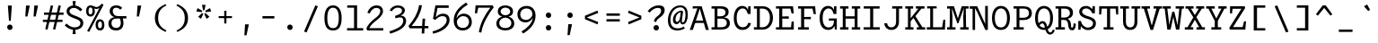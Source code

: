 SplineFontDB: 3.0
FontName: Drafting-Mono
FullName: Drafting Mono
FamilyName: Drafting Mono
Weight: Regular
Copyright: Copyright (c) 2020, Owen Earl,,,
UComments: "2020-4-23: Created with FontForge (http://fontforge.org)"
Version: 001.000
ItalicAngle: 0
UnderlinePosition: -200
UnderlineWidth: 100
Ascent: 1600
Descent: 400
InvalidEm: 0
LayerCount: 2
Layer: 0 0 "Back" 1
Layer: 1 0 "Fore" 0
XUID: [1021 573 -282620711 7962162]
StyleMap: 0x0000
FSType: 0
OS2Version: 0
OS2_WeightWidthSlopeOnly: 0
OS2_UseTypoMetrics: 1
CreationTime: 1587664909
ModificationTime: 1611574502
PfmFamily: 17
TTFWeight: 400
TTFWidth: 5
LineGap: 180
VLineGap: 0
OS2TypoAscent: 0
OS2TypoAOffset: 1
OS2TypoDescent: 0
OS2TypoDOffset: 1
OS2TypoLinegap: 180
OS2WinAscent: 0
OS2WinAOffset: 1
OS2WinDescent: 0
OS2WinDOffset: 1
HheadAscent: 0
HheadAOffset: 1
HheadDescent: 0
HheadDOffset: 1
OS2Vendor: 'it* '
Lookup: 6 0 0 "'calt' Contextual Alternates in Latin lookup 1" { "'calt' Contextual Alternates in Latin lookup 1-1"  } ['calt' ('DFLT' <'dflt' > 'latn' <'dflt' > ) ]
Lookup: 1 0 0 "'ss01' Style Set 1 in Latin lookup 0" { "'ss01' Style Set 1 in Latin lookup 0-1"  } ['ss01' ('DFLT' <'dflt' > 'latn' <'dflt' > ) ]
MarkAttachClasses: 1
DEI: 91125
ChainSub2: class "'calt' Contextual Alternates in Latin lookup 1-1" 4 4 4 2
  Class: 25 H J K M N T U V W X Y d f
  Class: 1 b
  Class: 1 h
  BClass: 25 H J K M N T U V W X Y d f
  BClass: 1 b
  BClass: 1 h
  FClass: 25 H J K M N T U V W X Y d f
  FClass: 1 b
  FClass: 1 h
 1 1 0
  ClsList: 2
  BClsList: 1
  FClsList:
 1
  SeqLookup: 0 "'ss01' Style Set 1 in Latin lookup 0"
 1 1 0
  ClsList: 3
  BClsList: 1
  FClsList:
 1
  SeqLookup: 0 "'ss01' Style Set 1 in Latin lookup 0"
  ClassNames: "All_Others" "trigger" "bee" "ache"
  BClassNames: "All_Others" "trigger" "bee" "ache"
  FClassNames: "All_Others" "trigger" "bee" "ache"
EndFPST
LangName: 1033 "" "" "Book"
Encoding: UnicodeFull
UnicodeInterp: none
NameList: AGL For New Fonts
DisplaySize: -96
AntiAlias: 0
FitToEm: 1
WinInfo: 384 16 4
BeginPrivate: 0
EndPrivate
Grid
-338 -210 m 1
 -338 -30 l 1
 1534 -30 l 1
 1534 -210 l 1
 -338 -210 l 1
349 740 m 5
 851 740 l 5
 851 610 l 5
 349 610 l 5
 349 740 l 5
-2000 130 m 0
 4000 130 l 1024
  Named: "bottom line"
-2000 920 m 0
 4000 920 l 1024
  Named: "lowercase"
-2000 1300 m 0
 4000 1300 l 1024
  Named: "capital"
EndSplineSet
AnchorClass2: "Anchor-3"""  "Anchor-2"""  "Anchor-1"""  "Anchor-0""" 
BeginChars: 1114114 461

StartChar: A
Encoding: 65 65 0
Width: 1200
Flags: HMW
AnchorPoint: "Anchor-0" 599 1300 basechar 0
AnchorPoint: "Anchor-2" 599 0 basechar 0
AnchorPoint: "Anchor-3" 1049 -20 basechar 0
LayerCount: 2
Back
SplineSet
329 130 m 1
 479 130 l 1
 479 0 l 1
 30 0 l 1
 30 130 l 1
 177 130 l 1
 510 1320 l 1
 690 1320 l 1
 1023 130 l 1
 1170 130 l 1
 1170 0 l 1
 721 0 l 1
 721 130 l 1
 871 130 l 1
 580 1250 l 1
 620 1250 l 1
 329 130 l 1
349 500 m 1
 852 500 l 1
 852 370 l 1
 349 370 l 1
 349 500 l 1
EndSplineSet
Fore
SplineSet
231 1300 m 1
 530 1300 l 1
 530 1190 l 1
 231 1170 l 1
 231 1300 l 1
239 -20 m 1
 67 -20 l 1
 530 1300 l 1
 730 1300 l 1
 1133 -20 l 1
 961 -20 l 1
 610 1230 l 1
 650 1230 l 1
 239 -20 l 1
319 500 m 1
 882 500 l 1
 882 370 l 1
 319 370 l 1
 319 500 l 1
EndSplineSet
EndChar

StartChar: B
Encoding: 66 66 1
Width: 1200
Flags: HMW
AnchorPoint: "Anchor-2" 586 0 basechar 0
AnchorPoint: "Anchor-0" 514 1300 basechar 0
LayerCount: 2
Fore
SplineSet
250 1170 m 1
 80 1170 l 1
 80 1300 l 1
 572 1300 l 2
 878 1300 1031 1196 1031 990 c 0
 1031 754 859 670 572 670 c 1
 642 690 l 1
 948 690 1101 586 1101 350 c 0
 1101 134 929 0 642 0 c 2
 80 0 l 1
 80 130 l 1
 250 130 l 1
 250 1170 l 1
409 130 m 1
 642 130 l 2
 850 130 931 242 931 365 c 0
 931 498 860 610 642 610 c 2
 409 610 l 1
 409 130 l 1
572 740 m 2
 760 740 861 827 861 950 c 0
 861 1083 780 1170 572 1170 c 2
 409 1170 l 1
 409 740 l 1
 572 740 l 2
EndSplineSet
EndChar

StartChar: C
Encoding: 67 67 2
Width: 1200
Flags: HMW
AnchorPoint: "Anchor-2" 607 0 basechar 0
AnchorPoint: "Anchor-0" 646 1300 basechar 0
LayerCount: 2
Fore
SplineSet
928 380 m 5
 1078 350 l 5
 1028 154 886 -20 599 -20 c 4
 303 -20 120 214 120 650 c 4
 120 1076 332 1320 579 1320 c 4
 856 1320 938 1106 958 900 c 5
 898 950 l 5
 927 1300 l 5
 1057 1300 l 5
 1057 870 l 5
 898 870 l 5
 848 1063 777 1180 619 1180 c 4
 441 1180 280 1023 280 650 c 4
 280 267 431 130 629 130 c 4
 817 130 888 256 928 380 c 5
EndSplineSet
EndChar

StartChar: D
Encoding: 68 68 3
Width: 1200
Flags: HMW
AnchorPoint: "Anchor-2" 513 0 basechar 0
AnchorPoint: "Anchor-0" 514 1300 basechar 0
LayerCount: 2
Fore
SplineSet
40 0 m 1
 40 130 l 1
 210 130 l 1
 210 1170 l 1
 40 1170 l 1
 40 1300 l 1
 552 1300 l 2
 888 1300 1101 1026 1101 650 c 0
 1101 284 869 0 552 0 c 2
 40 0 l 1
369 130 m 1
 512 130 l 2
 750 130 931 327 931 650 c 0
 931 983 770 1170 512 1170 c 2
 369 1170 l 1
 369 130 l 1
EndSplineSet
EndChar

StartChar: E
Encoding: 69 69 4
Width: 1200
Flags: HMW
AnchorPoint: "Anchor-3" 956 0 basechar 0
AnchorPoint: "Anchor-2" 546 0 basechar 0
AnchorPoint: "Anchor-0" 574 1300 basechar 0
LayerCount: 2
Fore
SplineSet
781 740 m 5
 781 605 l 5
 419 615 l 5
 419 130 l 5
 908 130 l 5
 941 450 l 5
 1060 450 l 5
 1060 0 l 5
 70 0 l 5
 70 130 l 5
 250 130 l 5
 250 1170 l 5
 70 1170 l 5
 70 1300 l 5
 1020 1300 l 5
 1060 900 l 5
 941 900 l 5
 871 1170 l 5
 419 1170 l 5
 419 730 l 5
 781 740 l 5
EndSplineSet
EndChar

StartChar: F
Encoding: 70 70 5
Width: 1200
Flags: HMW
AnchorPoint: "Anchor-2" 376 0 basechar 0
AnchorPoint: "Anchor-0" 604 1300 basechar 0
LayerCount: 2
Fore
SplineSet
811 710 m 1
 811 575 l 1
 439 585 l 1
 439 130 l 1
 699 130 l 1
 699 0 l 1
 100 0 l 1
 100 130 l 1
 270 130 l 1
 270 1170 l 1
 100 1170 l 1
 100 1300 l 1
 1050 1300 l 1
 1090 860 l 1
 971 860 l 1
 901 1170 l 1
 439 1170 l 1
 439 700 l 1
 811 710 l 1
EndSplineSet
EndChar

StartChar: G
Encoding: 71 71 6
Width: 1200
Flags: HMW
AnchorPoint: "Anchor-2" 637 0 basechar 0
AnchorPoint: "Anchor-0" 686 1300 basechar 0
LayerCount: 2
Fore
SplineSet
898 500 m 1
 988 440 l 1
 968 224 866 -20 579 -20 c 0
 283 -20 100 214 100 650 c 0
 100 1076 312 1320 559 1320 c 0
 836 1320 918 1106 938 900 c 1
 878 950 l 1
 907 1300 l 1
 1037 1300 l 1
 1037 870 l 1
 878 870 l 1
 828 1063 757 1180 599 1180 c 0
 421 1180 270 1023 270 650 c 0
 270 267 421 120 599 120 c 0
 767 120 898 216 898 500 c 1
617 620 m 1
 1057 620 l 1
 1057 0 l 1
 947 0 l 1
 898 500 l 1
 617 500 l 1
 617 620 l 1
EndSplineSet
EndChar

StartChar: H
Encoding: 72 72 7
Width: 1200
Flags: HMW
AnchorPoint: "Anchor-2" 596 0 basechar 0
AnchorPoint: "Anchor-0" 596 1300 basechar 0
LayerCount: 2
Fore
SplineSet
851 610 m 5
 349 610 l 5
 349 130 l 5
 508 130 l 5
 508 0 l 5
 40 0 l 5
 40 130 l 5
 190 130 l 5
 190 1170 l 5
 40 1170 l 5
 40 1300 l 5
 508 1300 l 5
 508 1170 l 5
 349 1170 l 5
 349 740 l 5
 851 740 l 5
 851 1170 l 5
 692 1170 l 5
 692 1300 l 5
 1160 1300 l 5
 1160 1170 l 5
 1010 1170 l 5
 1010 130 l 5
 1160 130 l 5
 1160 0 l 5
 692 0 l 5
 692 130 l 5
 851 130 l 5
 851 610 l 5
EndSplineSet
EndChar

StartChar: I
Encoding: 73 73 8
Width: 1200
Flags: HMW
AnchorPoint: "Anchor-3" 602 0 basechar 0
AnchorPoint: "Anchor-2" 602 0 basechar 0
AnchorPoint: "Anchor-0" 586 1300 basechar 0
LayerCount: 2
Fore
SplineSet
150 0 m 1
 150 130 l 1
 515 130 l 1
 515 1170 l 1
 160 1170 l 1
 160 1300 l 1
 1040 1300 l 1
 1040 1170 l 1
 685 1170 l 1
 685 130 l 1
 1050 130 l 1
 1050 0 l 1
 150 0 l 1
EndSplineSet
EndChar

StartChar: J
Encoding: 74 74 9
Width: 1200
Flags: HMW
AnchorPoint: "Anchor-2" 498 0 basechar 0
AnchorPoint: "Anchor-0" 766 1300 basechar 0
LayerCount: 2
Fore
SplineSet
100 350 m 1
 260 350 l 1
 280 217 356 124 494 124 c 0
 642 124 759 217 759 430 c 2
 760 1170 l 1
 541 1170 l 1
 541 1300 l 1
 1110 1300 l 1
 1110 1170 l 1
 920 1170 l 1
 919 430 l 2
 919 174 765 -20 499 -20 c 0
 253 -20 110 144 100 350 c 1
EndSplineSet
EndChar

StartChar: K
Encoding: 75 75 10
Width: 1200
Flags: HMW
AnchorPoint: "Anchor-2" 661 0 basechar 0
AnchorPoint: "Anchor-0" 626 1300 basechar 0
LayerCount: 2
Fore
SplineSet
661 1300 m 1
 1140 1300 l 1
 1140 1170 l 1
 972 1170 l 1
 635 750 l 1
 1025 130 l 1
 1180 130 l 1
 1180 0 l 1
 711 0 l 1
 711 130 l 1
 846 130 l 1
 530 648 l 1
 370 460 l 1
 370 130 l 1
 529 130 l 1
 529 0 l 1
 70 0 l 1
 70 130 l 1
 220 130 l 1
 220 1170 l 1
 70 1170 l 1
 70 1300 l 1
 509 1300 l 1
 509 1170 l 1
 370 1170 l 1
 370 634 l 1
 802 1170 l 1
 661 1170 l 1
 661 1300 l 1
EndSplineSet
EndChar

StartChar: L
Encoding: 76 76 11
Width: 1200
Flags: HMW
AnchorPoint: "Anchor-2" 616 0 basechar 0
AnchorPoint: "Anchor-1" 789 943 basechar 0
AnchorPoint: "Anchor-0" 344 1300 basechar 0
LayerCount: 2
Fore
SplineSet
991 550 m 1
 1100 550 l 1
 1080 0 l 1
 70 0 l 1
 70 130 l 1
 260 130 l 1
 260 1180 l 1
 90 1180 l 1
 90 1300 l 1
 619 1300 l 1
 619 1180 l 1
 419 1180 l 1
 419 130 l 1
 925 130 l 1
 991 550 l 1
EndSplineSet
EndChar

StartChar: M
Encoding: 77 77 12
Width: 1200
Flags: HMW
AnchorPoint: "Anchor-2" 606 0 basechar 0
AnchorPoint: "Anchor-0" 606 1300 basechar 0
LayerCount: 2
Back
SplineSet
158 1170 m 1
 0 1170 l 1
 0 1300 l 1
 383 1300 l 1
 645 480 l 1
 555 480 l 1
 817 1300 l 1
 1200 1300 l 1
 1200 1170 l 1
 1042 1170 l 1
 1058 130 l 1
 1200 130 l 1
 1200 0 l 1
 761 0 l 1
 761 130 l 1
 914 130 l 1
 899 724 l 1
 934 1204 l 1
 630 350 l 1
 570 350 l 1
 266 1204 l 1
 301 724 l 1
 286 130 l 1
 439 130 l 1
 439 0 l 1
 0 0 l 1
 0 130 l 1
 142 130 l 1
 158 1170 l 1
EndSplineSet
Fore
SplineSet
158 1170 m 1
 0 1170 l 1
 0 1300 l 1
 383 1300 l 1
 645 480 l 1
 555 480 l 1
 817 1300 l 1
 1200 1300 l 1
 1200 1170 l 1
 1042 1170 l 1
 1058 130 l 1
 1200 130 l 1
 1200 0 l 1
 731 0 l 1
 731 130 l 1
 914 130 l 1
 899 724 l 1
 934 1204 l 1
 630 350 l 1
 570 350 l 1
 266 1204 l 1
 301 724 l 1
 286 130 l 1
 469 130 l 1
 469 0 l 1
 0 0 l 1
 0 130 l 1
 142 130 l 1
 158 1170 l 1
EndSplineSet
EndChar

StartChar: N
Encoding: 78 78 13
Width: 1200
Flags: HMW
AnchorPoint: "Anchor-2" 626 0 basechar 0
AnchorPoint: "Anchor-0" 636 1300 basechar 0
LayerCount: 2
Fore
SplineSet
220 1160 m 1
 62 1160 l 1
 62 1300 l 1
 220 1300 l 1
 220 1160 l 1
220 1300 m 1
 478 1300 l 1
 921 313 l 1
 921 1320 l 1
 1070 1320 l 1
 1070 -20 l 1
 932 -20 l 1
 472 987 l 1
 347 1197 l 1
 359 997 l 1
 359 -20 l 1
 220 -20 l 1
 220 1300 l 1
EndSplineSet
EndChar

StartChar: O
Encoding: 79 79 14
Width: 1200
Flags: HMW
AnchorPoint: "Anchor-2" 599 0 basechar 0
AnchorPoint: "Anchor-0" 599 1300 basechar 0
LayerCount: 2
Fore
SplineSet
599 -20 m 4
 283 -20 100 214 100 650 c 4
 100 1076 302 1320 599 1320 c 4
 896 1320 1099 1076 1099 650 c 4
 1099 214 915 -20 599 -20 c 4
599 1180 m 4
 411 1180 260 1003 260 650 c 4
 260 287 391 120 599 120 c 4
 807 120 939 287 939 650 c 4
 939 1003 787 1180 599 1180 c 4
EndSplineSet
EndChar

StartChar: P
Encoding: 80 80 15
Width: 1200
Flags: HMW
AnchorPoint: "Anchor-2" 362 0 basechar 0
AnchorPoint: "Anchor-0" 566 1300 basechar 0
LayerCount: 2
Fore
SplineSet
100 0 m 1
 100 130 l 1
 270 130 l 1
 270 1170 l 1
 100 1170 l 1
 100 1300 l 1
 662 1300 l 2
 948 1300 1121 1166 1121 910 c 0
 1121 664 929 530 662 530 c 2
 429 530 l 1
 429 130 l 1
 669 130 l 1
 669 0 l 1
 100 0 l 1
429 660 m 1
 662 660 l 2
 880 660 961 787 961 910 c 0
 961 1043 900 1170 662 1170 c 2
 429 1170 l 1
 429 660 l 1
EndSplineSet
EndChar

StartChar: Q
Encoding: 81 81 16
Width: 1200
Flags: HMW
AnchorPoint: "Anchor-0" 599 1300 basechar 0
LayerCount: 2
Fore
SplineSet
251 227 m 1
 271 373 390 472 511 472 c 0
 880 472 696 -158 960 -158 c 0
 1029 -158 1060 -71 1090 1 c 1
 1200 -39 l 1
 1150 -171 1073 -278 943 -278 c 0
 583 -278 721 342 500 342 c 0
 397 342 331 228 331 127 c 1
 251 227 l 1
599 -20 m 0
 293 -20 100 214 100 650 c 0
 100 1076 312 1320 599 1320 c 0
 886 1320 1099 1076 1099 650 c 0
 1099 214 905 -20 599 -20 c 0
599 1180 m 0
 411 1180 260 1023 260 650 c 0
 260 267 391 110 599 110 c 0
 807 110 939 267 939 650 c 0
 939 1023 787 1180 599 1180 c 0
EndSplineSet
EndChar

StartChar: R
Encoding: 82 82 17
Width: 1200
Flags: HMW
AnchorPoint: "Anchor-2" 586 0 basechar 0
AnchorPoint: "Anchor-0" 546 1300 basechar 0
LayerCount: 2
Fore
SplineSet
40 0 m 1
 40 130 l 1
 200 130 l 1
 200 1170 l 1
 40 1170 l 1
 40 1300 l 1
 552 1300 l 2
 858 1300 1011 1181 1011 935 c 0
 1011 689 809 585 522 585 c 1
 512 640 l 1
 758 640 884 525 901 290 c 0
 909 177 885 110 961 110 c 0
 1044 110 1036 237 1046 350 c 1
 1171 320 l 1
 1161 184 1147 -40 971 -40 c 0
 795 -40 760 80 741 275 c 0
 721 478 660 540 482 540 c 2
 359 540 l 1
 359 130 l 1
 562 130 l 1
 562 0 l 1
 40 0 l 1
359 670 m 1
 522 670 l 2
 690 670 841 742 841 915 c 0
 841 1098 720 1170 552 1170 c 2
 359 1170 l 1
 359 670 l 1
EndSplineSet
EndChar

StartChar: S
Encoding: 83 83 18
Width: 1200
Flags: HMW
AnchorPoint: "Anchor-2" 635 0 basechar 0
AnchorPoint: "Anchor-0" 606 1300 basechar 0
LayerCount: 2
Fore
SplineSet
912 1310 m 1
 1032 1310 l 1
 1032 909 l 1
 882 909 l 1
 842 1062 692 1180 554 1180 c 0
 433 1180 319 1124 319 1001 c 0
 319 861 501 789 661 742 c 0
 877 679 1089 593 1089 350 c 0
 1089 100 892 -29 660 -29 c 0
 393 -29 182 181 182 441 c 1
 267 311 l 1
 232 -10 l 1
 107 -10 l 1
 107 481 l 1
 252 481 l 1
 292 253 467 111 640 111 c 0
 792 111 929 202 929 341 c 0
 929 505 765 558 611 599 c 0
 424 649 159 748 159 1000 c 0
 159 1191 318 1320 544 1320 c 0
 750 1320 937 1149 937 959 c 1
 867 1079 l 1
 912 1310 l 1
EndSplineSet
EndChar

StartChar: T
Encoding: 84 84 19
Width: 1200
Flags: HMW
AnchorPoint: "Anchor-0" 599 1300 basechar 0
AnchorPoint: "Anchor-2" 599 0 basechar 0
LayerCount: 2
Fore
SplineSet
179 840 m 5
 70 840 l 5
 70 1300 l 5
 1130 1300 l 5
 1130 840 l 5
 1021 840 l 5
 985 1170 l 5
 679 1170 l 5
 679 130 l 5
 869 130 l 5
 869 0 l 5
 320 0 l 5
 320 130 l 5
 510 130 l 5
 510 1170 l 5
 215 1170 l 5
 179 840 l 5
EndSplineSet
EndChar

StartChar: U
Encoding: 85 85 20
Width: 1200
Flags: HMW
AnchorPoint: "Anchor-0" 599 1300 basechar 0
AnchorPoint: "Anchor-2" 599 0 basechar 0
AnchorPoint: "Anchor-3" 791 80 basechar 0
LayerCount: 2
Fore
SplineSet
200 430 m 2
 200 1170 l 1
 40 1170 l 1
 40 1300 l 1
 529 1300 l 1
 529 1170 l 1
 360 1170 l 1
 360 430 l 2
 360 217 461 120 599 120 c 0
 737 120 839 217 839 430 c 2
 840 1170 l 1
 671 1170 l 1
 671 1300 l 1
 1160 1300 l 1
 1160 1170 l 1
 1000 1170 l 1
 999 430 l 2
 999 174 865 -20 599 -20 c 0
 333 -20 200 174 200 430 c 2
EndSplineSet
EndChar

StartChar: V
Encoding: 86 86 21
Width: 1200
Flags: HMW
AnchorPoint: "Anchor-0" 599 1300 basechar 0
AnchorPoint: "Anchor-2" 599 0 basechar 0
LayerCount: 2
Fore
SplineSet
861 1170 m 1
 701 1170 l 1
 701 1300 l 1
 1170 1300 l 1
 1170 1170 l 1
 1043 1170 l 1
 670 -20 l 1
 530 -20 l 1
 157 1170 l 1
 30 1170 l 1
 30 1300 l 1
 499 1300 l 1
 499 1170 l 1
 339 1170 l 1
 630 110 l 1
 570 110 l 1
 861 1170 l 1
EndSplineSet
EndChar

StartChar: W
Encoding: 87 87 22
Width: 1200
Flags: HMW
AnchorPoint: "Anchor-0" 599 1300 basechar 0
AnchorPoint: "Anchor-2" 599 0 basechar 0
LayerCount: 2
Back
SplineSet
246 1330 m 1
 357 426 l 1
 367 136 l 1
 337 136 l 1
 545 1030 l 1
 655 1030 l 1
 863 136 l 1
 833 136 l 1
 853 426 l 1
 954 1330 l 1
 1120 1330 l 1
 935 0 l 1
 752 0 l 1
 560 920 l 1
 640 920 l 1
 448 0 l 1
 265 0 l 1
 80 1330 l 1
 246 1330 l 1
EndSplineSet
Fore
SplineSet
266 1170 m 1
 357 426 l 1
 367 136 l 1
 337 136 l 1
 545 1000 l 1
 655 1000 l 1
 863 136 l 1
 833 136 l 1
 853 426 l 1
 934 1170 l 1
 731 1170 l 1
 731 1300 l 1
 1190 1300 l 1
 1190 1170 l 1
 1080 1170 l 1
 935 0 l 1
 752 0 l 1
 560 890 l 1
 640 890 l 1
 448 0 l 1
 265 0 l 1
 120 1170 l 1
 10 1170 l 1
 10 1300 l 1
 459 1300 l 1
 459 1170 l 1
 266 1170 l 1
EndSplineSet
EndChar

StartChar: X
Encoding: 88 88 23
Width: 1200
Flags: HMW
AnchorPoint: "Anchor-0" 599 1300 basechar 0
AnchorPoint: "Anchor-2" 599 0 basechar 0
LayerCount: 2
Fore
SplineSet
80 1300 m 1
 529 1300 l 1
 529 1170 l 1
 379 1170 l 1
 600 812 l 1
 821 1170 l 1
 671 1170 l 1
 671 1300 l 1
 1120 1300 l 1
 1120 1170 l 1
 991 1170 l 1
 685 694 l 1
 1011 130 l 1
 1160 130 l 1
 1160 0 l 1
 691 0 l 1
 691 130 l 1
 841 130 l 1
 600 546 l 1
 359 130 l 1
 509 130 l 1
 509 0 l 1
 40 0 l 1
 40 130 l 1
 189 130 l 1
 515 684 l 1
 209 1170 l 1
 80 1170 l 1
 80 1300 l 1
EndSplineSet
EndChar

StartChar: Y
Encoding: 89 89 24
Width: 1200
Flags: HMW
AnchorPoint: "Anchor-0" 599 1300 basechar 0
AnchorPoint: "Anchor-2" 599 0 basechar 0
LayerCount: 2
Fore
SplineSet
320 0 m 1
 320 130 l 1
 510 130 l 1
 510 480 l 1
 154 1170 l 1
 30 1170 l 1
 30 1300 l 1
 508 1300 l 1
 508 1170 l 1
 319 1170 l 1
 619 570 l 1
 570 570 l 1
 881 1170 l 1
 710 1170 l 1
 710 1300 l 1
 1170 1300 l 1
 1170 1170 l 1
 1046 1170 l 1
 679 480 l 1
 679 130 l 1
 869 130 l 1
 869 0 l 1
 320 0 l 1
EndSplineSet
EndChar

StartChar: Z
Encoding: 90 90 25
Width: 1200
Flags: HMW
AnchorPoint: "Anchor-0" 599 1300 basechar 0
AnchorPoint: "Anchor-2" 599 0 basechar 0
LayerCount: 2
Fore
SplineSet
941 460 m 1
 1050 460 l 1
 1010 0 l 1
 140 0 l 1
 120 100 l 1
 792 1160 l 1
 299 1160 l 1
 269 900 l 1
 160 900 l 1
 160 1300 l 1
 980 1300 l 1
 1000 1200 l 1
 328 140 l 1
 858 140 l 1
 941 460 l 1
EndSplineSet
EndChar

StartChar: space
Encoding: 32 32 26
Width: 1200
VWidth: 2048
Flags: HMW
LayerCount: 2
EndChar

StartChar: uni0000
Encoding: 0 0 27
Width: 1200
VWidth: 2048
Flags: HMW
LayerCount: 2
EndChar

StartChar: uni000D
Encoding: 13 13 28
Width: 1200
VWidth: 2048
Flags: HMW
LayerCount: 2
EndChar

StartChar: a
Encoding: 97 97 29
Width: 1200
Flags: HMW
AnchorPoint: "Anchor-3" 960 0 basechar 0
AnchorPoint: "Anchor-2" 526 0 basechar 0
AnchorPoint: "Anchor-0" 586 920 basechar 0
LayerCount: 2
Fore
SplineSet
942 630 m 2
 942 155 l 2
 942 125 956 110 996 110 c 0
 1036 110 1059 143 1079 173 c 1
 1189 103 l 1
 1149 33 1072 -25 972 -25 c 0
 852 -25 783 30 783 120 c 2
 783 630 l 2
 783 723 745 800 607 800 c 0
 489 800 376 740 281 667 c 1
 182 770 l 1
 302 866 455 940 622 940 c 0
 859 940 942 787 942 630 c 2
284 226 m 0
 284 160 335 115 423 115 c 0
 561 115 713 207 813 300 c 1
 873 210 l 1
 743 94 600 -20 413 -20 c 0
 227 -20 114 74 114 220 c 0
 114 473 419 528 782 609 c 1
 822 498 l 1
 486 423 284 370 284 226 c 0
EndSplineSet
EndChar

StartChar: b
Encoding: 98 98 30
Width: 1200
Flags: HMW
AnchorPoint: "Anchor-2" 606 0 basechar 0
AnchorPoint: "Anchor-0" 736 920 basechar 0
LayerCount: 2
Fore
SplineSet
604 795 m 0
 426 795 310 673 310 460 c 0
 310 237 436 130 604 130 c 0
 792 130 909 237 909 460 c 0
 909 673 772 795 604 795 c 0
634 -20 m 0
 348 -20 230 164 230 460 c 0
 230 746 387 940 654 940 c 0
 891 940 1079 756 1079 460 c 0
 1079 154 900 -20 634 -20 c 0
142 1330 m 5
 142 1190 l 5
 -48 1190 l 5
 -48 1330 l 5
 142 1330 l 5
311 190 m 1
 271 0 l 1
 142 0 l 1
 142 1330 l 1
 311 1330 l 1
 311 190 l 1
EndSplineSet
Substitution2: "'ss01' Style Set 1 in Latin lookup 0-1" b.alt
EndChar

StartChar: o
Encoding: 111 111 31
Width: 1200
Flags: HMW
AnchorPoint: "Anchor-2" 593 0 basechar 0
AnchorPoint: "Anchor-0" 594 920 basechar 0
LayerCount: 2
Fore
SplineSet
594 -20 m 4
 318 -20 126 144 126 460 c 4
 126 766 337 940 594 940 c 4
 851 940 1074 766 1074 460 c 4
 1074 144 870 -20 594 -20 c 4
594 805 m 4
 426 805 300 673 300 460 c 4
 300 237 406 115 594 115 c 4
 782 115 900 237 900 460 c 4
 900 673 762 805 594 805 c 4
EndSplineSet
EndChar

StartChar: l
Encoding: 108 108 32
Width: 1200
Flags: HMW
AnchorPoint: "Anchor-2" 634 0 basechar 0
AnchorPoint: "Anchor-1" 623 920 basechar 0
AnchorPoint: "Anchor-0" 608 1330 basechar 0
LayerCount: 2
Fore
SplineSet
180 0 m 1
 180 130 l 1
 540 130 l 1
 540 1190 l 1
 240 1190 l 5
 240 1330 l 5
 709 1330 l 1
 709 130 l 1
 1090 130 l 1
 1090 0 l 1
 180 0 l 1
EndSplineSet
EndChar

StartChar: n
Encoding: 110 110 33
Width: 1200
Flags: HMW
AnchorPoint: "Anchor-2" 626 0 basechar 0
AnchorPoint: "Anchor-0" 636 920 basechar 0
LayerCount: 2
Fore
SplineSet
210 780 m 1
 40 780 l 1
 40 920 l 1
 210 920 l 1
 210 780 l 1
1038 570 m 2
 1038 0 l 1
 874 0 l 1
 874 580 l 2
 874 733 811 810 683 810 c 0
 515 810 374 653 374 440 c 2
 374 0 l 1
 210 0 l 1
 210 920 l 1
 334 920 l 1
 374 730 l 1
 294 550 l 1
 294 706 446 940 713 940 c 0
 925 940 1038 806 1038 570 c 2
EndSplineSet
EndChar

StartChar: i
Encoding: 105 105 34
Width: 1200
Flags: HMW
AnchorPoint: "Anchor-3" 640 0 basechar 0
AnchorPoint: "Anchor-2" 645 0 basechar 0
LayerCount: 2
Fore
SplineSet
520 1255 m 0
 520 1328 571 1380 644 1380 c 0
 717 1380 769 1328 769 1255 c 0
 769 1182 722 1130 649 1130 c 0
 576 1130 520 1182 520 1255 c 0
200 0 m 1
 200 130 l 1
 560 130 l 1
 560 780 l 1
 260 780 l 1
 260 920 l 1
 739 920 l 1
 739 130 l 1
 1100 130 l 1
 1100 0 l 1
 200 0 l 1
EndSplineSet
EndChar

StartChar: k
Encoding: 107 107 35
Width: 1200
Flags: HMW
AnchorPoint: "Anchor-2" 596 0 basechar 0
AnchorPoint: "Anchor-0" 716 920 basechar 0
LayerCount: 2
Back
SplineSet
1048 570 m 2
 1048 0 l 1
 879 0 l 1
 879 580 l 2
 879 733 816 810 668 810 c 0
 480 810 389 653 389 440 c 2
 389 0 l 1
 220 0 l 1
 220 1190 l 1
 30 1190 l 1
 30 1330 l 1
 389 1330 l 1
 389 750 l 1
 309 550 l 1
 309 706 431 940 708 940 c 0
 935 940 1048 806 1048 570 c 2
EndSplineSet
Fore
SplineSet
980 0 m 5
 550 470 l 5
 670 550 l 5
 1210 0 l 5
 980 0 l 5
912 920 m 5
 1132 920 l 5
 380 220 l 5
 380 0 l 5
 220 0 l 5
 220 1190 l 5
 30 1190 l 5
 30 1330 l 5
 380 1330 l 5
 380 404 l 5
 912 920 l 5
EndSplineSet
EndChar

StartChar: j
Encoding: 106 106 36
Width: 1200
Flags: HMW
AnchorPoint: "Anchor-2" 496 -400 basechar 0
LayerCount: 2
Fore
SplineSet
500 -290 m 5
 500 -430 l 5
 313 -430 190 -331 115 -231 c 5
 241 -150 l 5
 283 -200 372 -290 500 -290 c 5
700 1255 m 0
 700 1328 751 1380 824 1380 c 0
 897 1380 949 1328 949 1255 c 0
 949 1182 902 1130 829 1130 c 0
 756 1130 700 1182 700 1255 c 0
909 920 m 5
 910 10 l 6
 910 -236 807 -430 500 -430 c 5
 500 -290 l 5
 728 -290 740 -143 740 10 c 6
 740 780 l 5
 320 780 l 5
 320 920 l 5
 909 920 l 5
EndSplineSet
EndChar

StartChar: h
Encoding: 104 104 37
Width: 1200
Flags: HMW
AnchorPoint: "Anchor-2" 618 0 basechar 0
AnchorPoint: "Anchor-0" 780 1030 basechar 0
LayerCount: 2
Fore
SplineSet
1048 570 m 2
 1048 0 l 1
 879 0 l 1
 879 580 l 2
 879 733 816 810 668 810 c 0
 480 810 389 653 389 390 c 2
 389 0 l 1
 220 0 l 1
 220 1190 l 1
 10 1190 l 1
 10 1330 l 1
 389 1330 l 1
 389 750 l 1
 349 550 l 1
 349 706 431 940 708 940 c 0
 935 940 1048 806 1048 570 c 2
EndSplineSet
Substitution2: "'ss01' Style Set 1 in Latin lookup 0-1" h.alt
EndChar

StartChar: m
Encoding: 109 109 38
Width: 1200
Flags: HMW
AnchorPoint: "Anchor-2" 615 0 basechar 0
AnchorPoint: "Anchor-0" 636 920 basechar 0
LayerCount: 2
Fore
SplineSet
120 780 m 1
 0 780 l 1
 0 920 l 1
 120 920 l 1
 120 780 l 1
698 600 m 2
 698 0 l 1
 539 0 l 1
 539 650 l 2
 539 753 501 810 433 810 c 0
 315 810 279 653 279 440 c 2
 279 0 l 1
 120 0 l 1
 120 920 l 1
 229 920 l 1
 269 730 l 1
 199 550 l 1
 199 706 296 940 493 940 c 0
 640 940 698 806 698 600 c 2
1117 600 m 2
 1117 0 l 1
 958 0 l 1
 958 650 l 2
 958 753 930 810 862 810 c 0
 734 810 698 653 698 440 c 1
 608 550 l 1
 608 706 715 940 912 940 c 0
 1079 940 1117 806 1117 600 c 2
EndSplineSet
EndChar

StartChar: e
Encoding: 101 101 39
Width: 1200
Flags: HMW
AnchorPoint: "Anchor-3" 736 2 basechar 0
AnchorPoint: "Anchor-2" 665 0 basechar 0
AnchorPoint: "Anchor-0" 645 920 basechar 0
LayerCount: 2
Back
SplineSet
680 800 m 1
 477 800 312 671 312 448 c 0
 312 235 436 120 674 120 c 1
 664 -20 l 1
 303 -20 135 164 135 430 c 0
 135 726 368 940 680 940 c 1
 680 800 l 1
680 800 m 1
 680 940 l 1
 920 940 1041 814 1041 667 c 0
 1041 589 1035 530 1034 510 c 1
 889 510 l 1
 892 541 894 551 894 581 c 0
 894 716 801 800 680 800 c 1
1065 120 m 1
 985 47 850 -20 664 -20 c 1
 674 120 l 1
 781 120 904 171 954 214 c 1
 1065 120 l 1
EndSplineSet
Fore
SplineSet
1041 109 m 1
 961 43 820 -20 644 -20 c 1
 654 122 l 1
 781 122 914 184 963 222 c 1
 1041 109 l 1
644 -20 m 1
 328 -20 136 154 136 440 c 0
 136 736 362 940 649 940 c 0
 876 940 1029 785 1029 602 c 0
 1029 534 1022 487 1012 437 c 1
 273 407 l 1
 273 517 l 1
 870 557 l 1
 903 767 719 805 619 805 c 0
 431 805 293 653 293 460 c 0
 293 217 436 122 654 122 c 1
 644 -20 l 1
EndSplineSet
EndChar

StartChar: p
Encoding: 112 112 40
Width: 1200
Flags: HMW
AnchorPoint: "Anchor-2" 776 0 basechar 0
AnchorPoint: "Anchor-0" 706 920 basechar 0
LayerCount: 2
Back
SplineSet
210 780 m 1
 40 780 l 1
 40 920 l 1
 210 920 l 1
 210 780 l 1
1038 570 m 2
 1038 0 l 1
 869 0 l 1
 869 580 l 2
 869 733 806 810 678 810 c 0
 510 810 379 653 379 440 c 2
 379 0 l 1
 210 0 l 1
 210 920 l 1
 329 920 l 1
 369 730 l 1
 299 550 l 1
 299 706 446 940 713 940 c 0
 925 940 1038 806 1038 570 c 2
EndSplineSet
Fore
SplineSet
654 115 m 4
 792 115 939 227 939 460 c 4
 939 703 812 790 654 790 c 4
 476 790 370 653 370 460 c 4
 370 277 496 115 654 115 c 4
694 940 m 4
 910 940 1099 786 1099 460 c 4
 1099 144 891 -20 694 -20 c 4
 467 -20 300 164 300 480 c 4
 300 766 458 940 694 940 c 4
321 920 m 5
 371 682 l 29
 371 -210 l 5
 601 -210 l 5
 601 -330 l 5
 52 -330 l 5
 52 -210 l 5
 212 -210 l 5
 212 780 l 5
 42 780 l 5
 42 920 l 5
 321 920 l 5
EndSplineSet
EndChar

StartChar: t
Encoding: 116 116 41
Width: 1200
Flags: HMW
AnchorPoint: "Anchor-2" 706 0 basechar 0
AnchorPoint: "Anchor-1" 724 1020 basechar 0
AnchorPoint: "Anchor-0" 476 1130 basechar 0
LayerCount: 2
Fore
SplineSet
729 140 m 1
 857 140 963 202 1005 242 c 1
 1091 126 l 1
 1016 56 896 -10 719 -10 c 1
 729 140 l 1
519 1170 m 1
 519 920 l 1
 1019 920 l 1
 1019 770 l 1
 518 790 l 1
 518 430 l 2
 518 217 601 140 729 140 c 1
 719 -10 l 1
 462 -10 350 154 350 390 c 2
 350 779 l 1
 150 779 l 1
 150 920 l 1
 350 920 l 1
 430 1170 l 1
 519 1170 l 1
EndSplineSet
EndChar

StartChar: c
Encoding: 99 99 42
Width: 1200
Flags: HMW
AnchorPoint: "Anchor-2" 636 0 basechar 0
AnchorPoint: "Anchor-0" 656 920 basechar 0
LayerCount: 2
Fore
SplineSet
650 800 m 1
 457 800 307 671 307 448 c 0
 307 225 436 125 654 125 c 1
 644 -20 l 1
 313 -20 135 164 135 430 c 0
 135 736 348 940 660 940 c 1
 650 800 l 1
650 800 m 5
 660 940 l 5
 900 940 1041 814 1041 667 c 4
 1041 589 1035 530 1034 510 c 5
 881 510 l 5
 883 531 884 551 884 581 c 4
 884 746 791 800 650 800 c 5
1042 103 m 1
 962 30 780 -20 644 -20 c 1
 654 125 l 1
 761 125 917 177 967 220 c 1
 1042 103 l 1
EndSplineSet
EndChar

StartChar: u
Encoding: 117 117 43
Width: 1200
Flags: HMW
AnchorPoint: "Anchor-3" 1026 0 basechar 0
AnchorPoint: "Anchor-2" 526 0 basechar 0
AnchorPoint: "Anchor-0" 566 920 basechar 0
LayerCount: 2
Fore
SplineSet
980 130 m 1
 1140 130 l 1
 1140 0 l 1
 980 0 l 1
 980 130 l 1
152 350 m 2
 152 920 l 1
 316 920 l 1
 316 340 l 2
 316 187 384 110 512 110 c 0
 680 110 816 267 816 530 c 2
 816 920 l 1
 980 920 l 1
 980 0 l 1
 856 0 l 1
 816 190 l 1
 896 370 l 1
 896 214 744 -20 477 -20 c 0
 235 -20 152 114 152 350 c 2
EndSplineSet
EndChar

StartChar: r
Encoding: 114 114 44
Width: 1200
Flags: HMW
AnchorPoint: "Anchor-2" 436 0 basechar 0
AnchorPoint: "Anchor-0" 606 920 basechar 0
LayerCount: 2
Back
SplineSet
813 820 m 1
 605 820 489 663 489 450 c 2
 489 130 l 1
 729 130 l 1
 729 0 l 1
 170 0 l 1
 170 130 l 1
 320 130 l 1
 320 780 l 1
 170 780 l 1
 170 920 l 1
 459 920 l 1
 489 690 l 1
 409 540 l 1
 409 696 561 940 818 940 c 1
 813 820 l 1
1067 760 m 0
 1067 692 1023 635 945 635 c 0
 882 635 827 677 827 745 c 0
 827 813 884 860 947 860 c 0
 1015 860 1067 808 1067 760 c 0
813 820 m 1
 818 940 l 1
 995 940 1067 836 1067 760 c 1
 957 730 l 1
 937 773 881 820 813 820 c 1
EndSplineSet
Fore
SplineSet
1107 540 m 1
 988 530 l 1
 948 850 l 1
 1107 900 l 1
 1107 540 l 1
973 790 m 1
 735 790 519 703 519 450 c 2
 519 130 l 1
 819 130 l 1
 819 0 l 1
 130 0 l 1
 130 130 l 1
 350 130 l 1
 350 790 l 1
 110 790 l 1
 110 920 l 1
 489 920 l 1
 519 690 l 1
 439 540 l 1
 439 726 641 940 968 940 c 1
 973 790 l 1
973 790 m 1
 968 940 l 1
 1035 940 1085 912 1107 900 c 1
 1022 773 l 1
 1010 780 1029 790 973 790 c 1
EndSplineSet
EndChar

StartChar: q
Encoding: 113 113 45
Width: 1200
Flags: HMW
AnchorPoint: "Anchor-2" 456 0 basechar 0
AnchorPoint: "Anchor-0" 536 920 basechar 0
LayerCount: 2
Fore
SplineSet
588 805 m 0
 420 805 273 653 273 440 c 0
 273 237 400 130 568 130 c 0
 736 130 882 237 882 460 c 0
 882 673 766 805 588 805 c 0
538 -20 m 0
 312 -20 103 144 103 440 c 0
 103 736 341 940 578 940 c 0
 845 940 962 746 962 480 c 0
 962 204 794 -20 538 -20 c 0
1041 920 m 1
 1041 -210 l 1
 1211 -210 l 1
 1211 -330 l 1
 672 -330 l 1
 672 -210 l 1
 882 -210 l 1
 882 780 l 1
 913 920 l 5
 1041 920 l 1
EndSplineSet
EndChar

StartChar: s
Encoding: 115 115 46
Width: 1200
Flags: HMW
AnchorPoint: "Anchor-2" 596 0 basechar 0
AnchorPoint: "Anchor-0" 596 920 basechar 0
LayerCount: 2
Back
SplineSet
1012 649 m 1
 859 649 l 1
 839 752 727 815 599 815 c 0
 488 815 397 778 397 694 c 0
 397 599 518.294921875 566.158203125 681 534 c 0
 898.182617188 491.07421875 1049 431 1049 258 c 0
 1049 68 872 -29 630 -29 c 0
 393 -29 187 86 187 331 c 1
 342 331 l 1
 362 183 477 111 630 111 c 0
 782 111 889 155 889 254 c 0
 889 346 785 367 631 403 c 0
 442.512695312 447.0625 239 488 239 680 c 0
 239 836 368 950 604 950 c 0
 850 950 1002 809 1012 649 c 1
EndSplineSet
Fore
SplineSet
1003 789 m 1
 892 680 l 1
 812 753 716 794 588 794 c 0
 407 794 347 742 347 678 c 0
 347 584 505 569 644 539 c 0
 880 488 1039 444 1039 256 c 0
 1039 46 842 -29 620 -29 c 0
 403 -29 220 47 120 151 c 1
 210 267 l 1
 300 190 443 116 615 116 c 0
 767 116 877 137 877 246 c 0
 877 342 759 344 582 391 c 0
 403 439 199 464 199 680 c 0
 199 816 327 940 603 940 c 0
 799 940 931 859 1003 789 c 1
EndSplineSet
EndChar

StartChar: g
Encoding: 103 103 47
Width: 1200
Flags: HMW
AnchorPoint: "Anchor-2" 545 -340 basechar 0
AnchorPoint: "Anchor-0" 689 920 basechar 0
LayerCount: 2
Fore
SplineSet
891 742 m 1
 835 809 l 1
 907 871 998 930 1138 970 c 1
 1159 814 l 1
 1074 804 954 785 891 742 c 1
572 815 m 0
 444 815 368 728 368 625 c 0
 368 512 434 435 572 435 c 0
 710 435 787 512 787 625 c 0
 787 728 700 815 572 815 c 0
572 300 m 0
 346 300 203 419 203 625 c 0
 203 821 365 950 572 950 c 0
 779 950 952 821 952 625 c 0
 952 419 798 300 572 300 c 0
472 330 m 1
 361 310 327 264 327 221 c 0
 327 173 361 145 437 145 c 2
 757 145 l 2
 943 145 1067 83 1067 -80 c 0
 1067 -270 840 -359 548 -359 c 0
 221 -359 135 -269 135 -139 c 0
 135 -39 252 51 399 71 c 1
 409 41 l 1
 331 21 290 -29 290 -99 c 0
 290 -177 375 -219 568 -219 c 0
 770 -219 907 -184 907 -80 c 0
 907 9 833 17 719 17 c 2
 409 17 l 2
 257 17 187 98 187 185 c 0
 187 306 296 357 482 377 c 1
 472 330 l 1
EndSplineSet
EndChar

StartChar: x
Encoding: 120 120 48
Width: 1200
Flags: HMW
AnchorPoint: "Anchor-0" 596 920 basechar 0
AnchorPoint: "Anchor-2" 597 0 basechar 0
LayerCount: 2
Fore
SplineSet
606 569 m 1
 859 920 l 1
 1081 920 l 1
 707 475 l 1
 1131 0 l 1
 912 0 l 1
 610 380 l 1
 308 0 l 1
 87 0 l 1
 512 475 l 1
 138 920 l 1
 357 920 l 1
 606 569 l 1
EndSplineSet
EndChar

StartChar: d
Encoding: 100 100 49
Width: 1200
Flags: HMW
AnchorPoint: "Anchor-2" 656 0 basechar 0
AnchorPoint: "Anchor-1" 1149 920 basechar 0
AnchorPoint: "Anchor-0" 496 920 basechar 0
LayerCount: 2
Fore
SplineSet
598 805 m 0
 430 805 278 673 278 460 c 0
 278 237 410 125 598 125 c 4
 766 125 902 237 902 460 c 0
 902 673 776 805 598 805 c 0
558 -20 m 0
 332 -20 113 134 113 460 c 0
 113 756 341 940 578 940 c 0
 845 940 982 746 982 460 c 0
 982 164 844 -20 558 -20 c 0
681 1330 m 1
 901 1330 l 1
 901 1190 l 1
 681 1190 l 1
 681 1330 l 1
901 190 m 1
 901 1330 l 1
 1060 1330 l 1
 1060 0 l 1
 941 0 l 1
 901 190 l 1
EndSplineSet
EndChar

StartChar: f
Encoding: 102 102 50
Width: 1200
Flags: HMW
AnchorPoint: "Anchor-2" 516 0 basechar 0
AnchorPoint: "Anchor-0" 840 1420 basechar 0
LayerCount: 2
Fore
SplineSet
819 1300 m 1
 839 1440 l 1
 1026 1440 1149 1371 1224 1301 c 1
 1108 1190 l 1
 1066 1220 947 1300 819 1300 c 1
210 0 m 1
 210 130 l 1
 430 130 l 1
 430 790 l 1
 210 790 l 1
 210 920 l 1
 429 920 l 1
 429 1000 l 2
 429 1246 532 1440 839 1440 c 1
 819 1300 l 1
 621 1300 599 1153 599 1000 c 2
 599 920 l 1
 1050 920 l 1
 1050 770 l 1
 599 790 l 1
 599 130 l 1
 1000 130 l 1
 1000 0 l 1
 210 0 l 1
EndSplineSet
EndChar

StartChar: w
Encoding: 119 119 51
Width: 1200
Flags: HMW
AnchorPoint: "Anchor-0" 596 920 basechar 0
AnchorPoint: "Anchor-2" 597 0 basechar 0
LayerCount: 2
Fore
SplineSet
221 920 m 1
 351 176 l 1
 321 166 l 1
 540 720 l 1
 660 720 l 1
 878 166 l 1
 848 176 l 1
 979 920 l 1
 1155 920 l 1
 935 0 l 1
 802 0 l 1
 570 610 l 1
 630 610 l 1
 398 0 l 1
 265 0 l 1
 45 920 l 1
 221 920 l 1
EndSplineSet
EndChar

StartChar: y
Encoding: 121 121 52
Width: 1200
Flags: HMW
AnchorPoint: "Anchor-2" 306 -400 basechar 0
AnchorPoint: "Anchor-0" 596 920 basechar 0
LayerCount: 2
Fore
SplineSet
300 -245 m 1
 300 -400 l 1
 133 -400 50 -349 -35 -279 c 1
 61 -140 l 1
 113 -180 192 -245 300 -245 c 1
524 25 m 1
 87 920 l 1
 279 920 l 1
 656 98 l 1
 591 98 l 1
 936 920 l 1
 1123 920 l 1
 710 30 l 2
 610 -186 527 -400 300 -400 c 1
 300 -245 l 1
 412 -245 464 -111 524 25 c 1
EndSplineSet
EndChar

StartChar: v
Encoding: 118 118 53
Width: 1200
Flags: HMW
AnchorPoint: "Anchor-2" 597 0 basechar 0
AnchorPoint: "Anchor-0" 596 920 basechar 0
LayerCount: 2
Fore
SplineSet
921 920 m 1
 1123 920 l 1
 690 0 l 1
 510 0 l 1
 77 920 l 1
 279 920 l 1
 620 100 l 1
 580 100 l 1
 921 920 l 1
EndSplineSet
EndChar

StartChar: z
Encoding: 122 122 54
Width: 1200
Flags: HMW
AnchorPoint: "Anchor-0" 596 920 basechar 0
AnchorPoint: "Anchor-2" 597 0 basechar 0
LayerCount: 2
Fore
SplineSet
972 410 m 1
 1080 410 l 1
 1060 0 l 1
 170 0 l 1
 160 100 l 1
 777 780 l 1
 319 780 l 1
 289 570 l 1
 180 570 l 1
 180 920 l 1
 1000 920 l 1
 1010 820 l 1
 383 140 l 1
 919 140 l 1
 972 410 l 1
EndSplineSet
EndChar

StartChar: exclam
Encoding: 33 33 55
Width: 1200
Flags: HMW
LayerCount: 2
Fore
SplineSet
451 130 m 0
 451 218 512 280 600 280 c 0
 688 280 749 218 749 130 c 0
 749 42 693 -20 605 -20 c 0
 517 -20 451 42 451 130 c 0
550 490 m 5
 490 1340 l 5
 710 1340 l 5
 650 490 l 5
 550 490 l 5
EndSplineSet
EndChar

StartChar: quotedbl
Encoding: 34 34 56
Width: 1200
Flags: HMW
LayerCount: 2
Fore
SplineSet
720 730 m 5
 760 1340 l 5
 970 1340 l 5
 840 730 l 5
 720 730 l 5
260 730 m 5
 300 1340 l 5
 510 1340 l 5
 380 730 l 5
 260 730 l 5
EndSplineSet
EndChar

StartChar: quotesingle
Encoding: 39 39 57
Width: 1200
Flags: HMW
LayerCount: 2
Fore
SplineSet
470 730 m 5
 510 1340 l 5
 720 1340 l 5
 590 730 l 5
 470 730 l 5
EndSplineSet
EndChar

StartChar: comma
Encoding: 44 44 58
Width: 1200
Flags: HMW
LayerCount: 2
Fore
SplineSet
460 -320 m 5
 500 290 l 5
 710 290 l 5
 580 -320 l 5
 460 -320 l 5
EndSplineSet
EndChar

StartChar: period
Encoding: 46 46 59
Width: 1200
VWidth: 2379
Flags: HMW
LayerCount: 2
Fore
SplineSet
451 130 m 4
 451 218 512 280 600 280 c 4
 688 280 749 218 749 130 c 4
 749 42 693 -20 605 -20 c 4
 517 -20 451 42 451 130 c 4
EndSplineSet
EndChar

StartChar: asterisk
Encoding: 42 42 60
Width: 1200
Flags: HMW
LayerCount: 2
Fore
SplineSet
574 876 m 1
 446 598 l 1
 284 715 l 1
 509 923 l 1
 574 876 l 1
683 1049 m 1
 950 1199 l 1
 1011 1009 l 1
 707 973 l 1
 683 1049 l 1
493 973 m 1
 189 1009 l 1
 250 1199 l 1
 517 1049 l 1
 493 973 l 1
691 923 m 1
 916 715 l 1
 754 598 l 1
 626 876 l 1
 691 923 l 1
560 1080 m 5
 500 1380 l 5
 700 1380 l 5
 640 1080 l 5
 560 1080 l 5
EndSplineSet
EndChar

StartChar: b.alt
Encoding: 1114112 -1 61
Width: 1200
Flags: HW
LayerCount: 2
Fore
SplineSet
604 795 m 0
 426 795 310 673 310 460 c 0
 310 237 436 130 604 130 c 0
 792 130 909 237 909 460 c 0
 909 673 772 795 604 795 c 0
634 -20 m 0
 348 -20 230 164 230 460 c 0
 230 746 387 940 654 940 c 0
 891 940 1079 756 1079 460 c 0
 1079 154 900 -20 634 -20 c 0
311 190 m 1
 271 0 l 1
 142 0 l 1
 142 1330 l 1
 311 1330 l 1
 311 190 l 1
EndSplineSet
EndChar

StartChar: h.alt
Encoding: 1114113 -1 62
Width: 1200
Flags: HW
LayerCount: 2
Fore
SplineSet
1048 570 m 2
 1048 0 l 1
 879 0 l 1
 879 580 l 2
 879 733 816 810 668 810 c 0
 480 810 389 653 389 390 c 2
 389 0 l 1
 220 0 l 1
 220 1330 l 5
 389 1330 l 1
 389 750 l 1
 349 550 l 1
 349 706 431 940 708 940 c 0
 935 940 1048 806 1048 570 c 2
EndSplineSet
EndChar

StartChar: zero
Encoding: 48 48 63
Width: 1200
Flags: HW
LayerCount: 2
Fore
SplineSet
599 -20 m 0
 303 -20 120 154 120 650 c 0
 120 1116 322 1320 599 1320 c 0
 876 1320 1079 1116 1079 650 c 0
 1079 154 895 -20 599 -20 c 0
599 1190 m 0
 411 1190 280 1033 280 650 c 0
 280 257 391 110 599 110 c 4
 807 110 919 257 919 650 c 0
 919 1033 787 1190 599 1190 c 0
EndSplineSet
EndChar

StartChar: one
Encoding: 49 49 64
Width: 1200
Flags: HW
LayerCount: 2
Fore
SplineSet
180 0 m 5
 180 130 l 5
 570 130 l 5
 570 1170 l 5
 190 1170 l 5
 190 1300 l 5
 739 1300 l 5
 739 130 l 5
 1080 130 l 5
 1080 0 l 5
 180 0 l 5
EndSplineSet
EndChar

StartChar: two
Encoding: 50 50 65
Width: 1200
Flags: HW
LayerCount: 2
Fore
SplineSet
110 929 m 1
 180 1139 362 1320 638 1320 c 0
 854 1320 983 1191 983 1020 c 4
 983 798 763 637 601 521 c 0
 483 437 298 295 218 130 c 1
 999 130 l 1
 999 0 l 1
 109 0 l 1
 59 100 l 1
 99 273 340 505 541 642 c 0
 689 742 833 871 833 1011 c 0
 833 1124 742 1180 611 1180 c 0
 433 1180 303 1032 243 889 c 1
 110 929 l 1
EndSplineSet
EndChar

StartChar: three
Encoding: 51 51 66
Width: 1200
Flags: HW
LayerCount: 2
Fore
SplineSet
562 780 m 2
 739 843 841 907 841 1030 c 0
 841 1143 740 1194 602 1194 c 1
 602 1320 l 1
 848 1320 1001 1196 1001 1040 c 0
 1001 909 890 813 764 760 c 1
 966 758 1071 635 1071 470 c 0
 1071 144 729 -73 182 -233 c 1
 137 -105 l 5
 605 45 911 192 911 485 c 0
 911 628 813 692 642 650 c 2
 479 610 l 1
 449 740 l 1
 562 780 l 2
276 993 m 1
 153 1049 l 1
 223 1189 386 1320 602 1320 c 1
 602 1194 l 1
 454 1194 328 1096 276 993 c 1
EndSplineSet
EndChar

StartChar: four
Encoding: 52 52 67
Width: 1200
Flags: HW
LayerCount: 2
Fore
SplineSet
735 -220 m 5
 785 610 l 5
 929 610 l 5
 879 -220 l 5
 735 -220 l 5
179 200 m 5
 1110 200 l 5
 1110 70 l 5
 70 70 l 5
 0 200 l 5
 290 560 510 850 590 1360 c 5
 750 1360 l 5
 670 850 469 560 179 200 c 5
EndSplineSet
EndChar

StartChar: five
Encoding: 53 53 68
Width: 1200
Flags: HW
LayerCount: 2
Fore
SplineSet
724 845 m 1
 957 844 1091 725 1091 510 c 0
 1091 154 679 -110 172 -220 c 1
 142 -90 l 1
 570 0 931 252 931 495 c 0
 931 628 862 705 694 705 c 5
 724 845 l 1
300 1300 m 1
 1040 1300 l 1
 1040 1160 l 1
 300 1160 l 1
 300 1300 l 1
165 564 m 1
 300 1300 l 1
 439 1270 l 1
 306 573 l 1
 237 546 l 1
 357 706 510 845 724 845 c 1
 694 705 l 5
 536 705 393 606 303 513 c 1
 165 564 l 1
EndSplineSet
EndChar

StartChar: six
Encoding: 54 54 69
Width: 1200
VWidth: 2310
Flags: HW
LayerCount: 2
Back
SplineSet
649 -20 m 4
 323 -20 150 214 150 650 c 4
 150 1076 342 1320 649 1320 c 4
 956 1320 1149 1076 1149 650 c 4
 1149 214 975 -20 649 -20 c 4
649 1180 m 4
 461 1180 310 1003 310 650 c 4
 310 287 441 120 649 120 c 4
 857 120 989 287 989 650 c 4
 989 1003 837 1180 649 1180 c 4
EndSplineSet
Fore
SplineSet
903 1406 m 1
 589 1224 264 934 264 540 c 1
 223 529 l 1
 290 733 440 900 682 900 c 0
 904 900 1130 760 1130 440 c 0
 1130 160 900 -20 618 -20 c 0
 316 -20 120 190 120 530 c 0
 120 1032 516 1340 813 1520 c 1
 903 1406 l 1
971 450 m 0
 971 678 816 762 648 762 c 0
 462 762 297 600 297 440 c 0
 297 242 420 120 638 120 c 0
 826 120 971 252 971 450 c 0
EndSplineSet
EndChar

StartChar: seven
Encoding: 55 55 70
Width: 1200
Flags: HW
LayerCount: 2
Fore
SplineSet
1090 1300 m 1
 1150 1190 l 1
 860 830 530 290 460 -220 c 5
 320 -190 l 5
 400 320 671 810 961 1170 c 1
 289 1170 l 1
 219 860 l 1
 100 860 l 1
 140 1300 l 1
 1090 1300 l 1
EndSplineSet
EndChar

StartChar: eight
Encoding: 56 56 71
Width: 1200
Flags: HW
LayerCount: 2
Fore
SplineSet
594 711 m 0
 358 711 176 795 176 1001 c 0
 176 1217 377 1321 594 1321 c 0
 811 1321 1024 1217 1024 1001 c 0
 1024 785 830 711 594 711 c 0
594 1196 m 0
 466 1196 330 1124 330 991 c 0
 330 878 466 796 594 796 c 0
 732 796 870 868 870 991 c 0
 870 1124 732 1196 594 1196 c 0
594 -20 m 0
 318 -20 96 114 96 360 c 0
 96 606 337 756 594 756 c 0
 851 756 1094 606 1094 360 c 0
 1094 114 870 -20 594 -20 c 0
594 661 m 0
 426 661 260 553 260 380 c 0
 260 197 406 115 594 115 c 0
 782 115 930 197 930 380 c 0
 930 553 762 661 594 661 c 0
EndSplineSet
EndChar

StartChar: nine
Encoding: 57 57 72
Width: 1200
VWidth: 2310
Flags: HW
LayerCount: 2
Fore
Refer: 69 54 S -1 1.22465e-16 -1.22465e-16 -1 1200 1300 2
EndChar

StartChar: hyphen
Encoding: 45 45 73
Width: 1200
Flags: HW
LayerCount: 2
Fore
SplineSet
269 740 m 5
 931 740 l 5
 931 610 l 5
 269 610 l 5
 269 740 l 5
EndSplineSet
EndChar

StartChar: plus
Encoding: 43 43 74
Width: 1200
Flags: HW
LayerCount: 2
Fore
SplineSet
539 1030 m 5
 661 1030 l 5
 661 320 l 5
 539 320 l 5
 539 1030 l 5
229 730 m 5
 971 730 l 5
 971 620 l 5
 229 620 l 5
 229 730 l 5
EndSplineSet
EndChar

StartChar: equal
Encoding: 61 61 75
Width: 1200
Flags: HW
LayerCount: 2
Fore
SplineSet
229 910 m 1
 971 910 l 1
 971 780 l 1
 229 780 l 1
 229 910 l 1
229 570 m 5
 971 570 l 5
 971 440 l 5
 229 440 l 5
 229 570 l 5
EndSplineSet
EndChar

StartChar: colon
Encoding: 58 58 76
Width: 1200
VWidth: 2379
Flags: HW
LayerCount: 2
Fore
SplineSet
451 790 m 4
 451 878 512 940 600 940 c 4
 688 940 749 878 749 790 c 4
 749 702 693 640 605 640 c 4
 517 640 451 702 451 790 c 4
451 130 m 0
 451 218 512 280 600 280 c 0
 688 280 749 218 749 130 c 0
 749 42 693 -20 605 -20 c 0
 517 -20 451 42 451 130 c 0
EndSplineSet
EndChar

StartChar: semicolon
Encoding: 59 59 77
Width: 1200
VWidth: 2379
Flags: HW
LayerCount: 2
Fore
SplineSet
460 -320 m 5
 500 290 l 5
 710 290 l 5
 580 -320 l 5
 460 -320 l 5
451 790 m 0
 451 878 512 940 600 940 c 0
 688 940 749 878 749 790 c 0
 749 702 693 640 605 640 c 0
 517 640 451 702 451 790 c 0
EndSplineSet
EndChar

StartChar: less
Encoding: 60 60 78
Width: 1200
Flags: HW
LayerCount: 2
Fore
SplineSet
229 770 m 1
 931 1060 l 5
 971 930 l 5
 330 675 l 1
 971 420 l 5
 931 290 l 5
 229 580 l 1
 229 770 l 1
EndSplineSet
EndChar

StartChar: slash
Encoding: 47 47 79
Width: 1200
Flags: HW
LayerCount: 2
Fore
SplineSet
814 1350 m 5
 956 1300 l 5
 326 -160 l 5
 184 -110 l 5
 814 1350 l 5
EndSplineSet
EndChar

StartChar: greater
Encoding: 62 62 80
Width: 1200
Flags: HW
LayerCount: 2
Fore
SplineSet
971 770 m 5
 971 580 l 5
 269 290 l 5
 229 420 l 5
 870 675 l 5
 229 930 l 5
 269 1060 l 5
 971 770 l 5
EndSplineSet
EndChar

StartChar: numbersign
Encoding: 35 35 81
Width: 1200
Flags: HW
LayerCount: 2
Fore
SplineSet
99 935 m 5
 1191 935 l 5
 1191 810 l 1
 99 810 l 1
 99 935 l 5
39 540 m 1
 1131 540 l 1
 1131 415 l 1
 39 415 l 1
 39 540 l 1
910 1310 m 1
 1039 1290 l 1
 729 -10 l 1
 600 10 l 1
 910 1310 l 1
480 1310 m 1
 609 1290 l 1
 299 -10 l 1
 170 10 l 1
 480 1310 l 1
EndSplineSet
EndChar

StartChar: dollar
Encoding: 36 36 82
Width: 1200
Flags: HW
LayerCount: 2
Fore
SplineSet
630 40 m 1
 670 -260 l 1
 490 -260 l 1
 530 40 l 1
 630 40 l 1
530 1260 m 5
 490 1560 l 5
 670 1560 l 5
 630 1260 l 5
 530 1260 l 5
928 996 m 1
 798 1109 702 1180 564 1180 c 0
 433 1180 319 1114 319 1001 c 0
 319 861 505 802 661 742 c 0
 877 659 1089 593 1089 350 c 0
 1089 100 842 -29 620 -29 c 0
 393 -29 202 71 52 221 c 1
 160 321 l 1
 280 202 437 111 600 111 c 0
 812 111 929 202 929 341 c 0
 929 505 765 538 611 599 c 0
 431 670 159 748 159 1000 c 0
 159 1191 348 1320 574 1320 c 0
 760 1320 917 1229 1037 1089 c 1
 928 996 l 1
EndSplineSet
EndChar

StartChar: percent
Encoding: 37 37 83
Width: 1200
Flags: HW
LayerCount: 2
Back
SplineSet
844 1350 m 5
 986 1300 l 5
 356 -50 l 5
 214 0 l 5
 844 1350 l 5
EndSplineSet
Fore
SplineSet
928 280 m 4
 928 393 902 455 824 455 c 4
 746 455 710 393 710 280 c 4
 710 167 736 105 814 105 c 4
 892 105 928 167 928 280 c 4
574 280 m 4
 574 456 657 580 814 580 c 4
 981 580 1064 456 1064 280 c 4
 1064 94 991 -20 824 -20 c 4
 667 -20 574 94 574 280 c 4
400 1020 m 4
 400 1133 384 1205 296 1205 c 4
 218 1205 182 1133 182 1020 c 4
 182 907 208 845 286 845 c 4
 364 845 400 907 400 1020 c 4
46 1020 m 4
 46 1196 129 1320 286 1320 c 4
 412 1320 499 1246 605 1246 c 4
 715 1246 800 1302 924 1440 c 5
 1016 1370 l 5
 216 -100 l 5
 104 -50 l 5
 869 1344 l 5
 889 1276 l 5
 810 1187 702 1141 609 1141 c 4
 535 1141 461 1178 439 1204 c 5
 471 1201 l 5
 504 1164 536 1076 536 990 c 4
 536 874 463 720 296 720 c 4
 139 720 46 834 46 1020 c 4
EndSplineSet
EndChar

StartChar: ampersand
Encoding: 38 38 84
Width: 1200
Flags: HW
LayerCount: 2
Fore
SplineSet
529 740 m 1
 1091 740 l 1
 1091 610 l 1
 529 610 l 1
 529 740 l 1
878 650 m 1
 1018 234 854 -20 528 -20 c 1
 528 120 l 1
 736 120 858 307 718 650 c 1
 878 650 l 1
746 1069 m 1
 676 1142 606 1170 518 1170 c 1
 518 1300 l 1
 684 1300 777 1249 857 1159 c 5
 746 1069 l 1
618 740 m 1
 548 610 l 1
 330 610 259 498 259 365 c 0
 259 242 330 120 528 120 c 5
 528 -20 l 1
 241 -20 89 134 89 350 c 0
 89 555 244 661 436 685 c 1
 310 708 159 809 159 990 c 0
 159 1196 312 1300 518 1300 c 1
 518 1170 l 1
 390 1170 329 1103 329 1000 c 0
 329 857 430 740 618 740 c 1
EndSplineSet
EndChar

StartChar: parenleft
Encoding: 40 40 85
Width: 1200
Flags: HW
LayerCount: 2
Fore
SplineSet
862 1420 m 5
 924 1350 l 5
 599 1190 458 990 458 649 c 4
 458 308 599 115 924 -50 c 5
 862 -130 l 5
 527 25 276 228 276 649 c 4
 276 1070 527 1270 862 1420 c 5
EndSplineSet
EndChar

StartChar: parenright
Encoding: 41 41 86
Width: 1200
Flags: HW
LayerCount: 2
Fore
SplineSet
338 -130 m 5
 276 -60 l 5
 601 100 742 300 742 641 c 4
 742 982 601 1175 276 1340 c 5
 338 1420 l 5
 673 1265 924 1062 924 641 c 4
 924 220 673 20 338 -130 c 5
EndSplineSet
EndChar

StartChar: question
Encoding: 63 63 87
Width: 1200
Flags: HW
LayerCount: 2
Back
SplineSet
244 939 m 5
 123 999 l 5
 223 1149 426 1320 722 1320 c 5
 692 1180 l 5
 524 1180 356 1082 244 939 c 5
451 130 m 4
 451 218 512 280 600 280 c 4
 688 280 749 218 749 130 c 4
 749 42 693 -20 605 -20 c 4
 517 -20 451 42 451 130 c 4
881 1020 m 4
 881 1123 810 1180 692 1180 c 5
 722 1320 l 5
 948 1320 1071 1216 1071 1070 c 4
 1071 915.77137963 976.126953125 790.510742188 793.54296875 674 c 4
 712.013097151 621.974046667 634.638671875 586.1484375 591.28125 431.115234375 c 5
 471 481.65234375 l 5
 512.307617188 655.767578125 639.733936517 725.953175998 711.538085938 776 c 4
 829.920898438 858.51171875 881 939.761454432 881 1020 c 4
EndSplineSet
Fore
SplineSet
238 933 m 1
 123 999 l 1
 223 1149 446 1320 742 1320 c 1
 692 1180 l 5
 524 1180 350 1076 238 933 c 1
451 130 m 0
 451 218 512 280 600 280 c 0
 688 280 749 218 749 130 c 0
 749 42 693 -20 605 -20 c 0
 517 -20 451 42 451 130 c 0
871 1040 m 0
 871 1143 800 1180 692 1180 c 5
 742 1320 l 1
 968 1320 1071 1236 1071 1060 c 0
 1071 896 956 771 794 669 c 0
 682 598 624 546 591 431 c 1
 471 482 l 1
 492 596 574 682 676 750 c 0
 801 834 871 930 871 1040 c 0
EndSplineSet
EndChar

StartChar: at
Encoding: 64 64 88
Width: 1200
VWidth: 0
Flags: HW
LayerCount: 2
Fore
SplineSet
50 530 m 0
 50 938 322 1320 730 1320 c 0
 1058 1320 1160 1098 1160 810 c 0
 1160 548 1052 300 882 300 c 0
 760 300 712 408 732 540 c 1
 749 540 l 1
 729 442 656 320 536 320 c 0
 430 320 330 386 330 554 c 0
 330 832 591 1040 831 1040 c 1
 897 991 l 1
 838 578 l 2
 822 466 823 412 882 412 c 0
 982 412 1030 648 1030 830 c 0
 1030 1056 956 1210 740 1210 c 0
 394 1210 190 876 190 550 c 0
 190 274 304 100 590 100 c 4
 700 100 832 120 934 194 c 1
 992 100 l 1
 892 28 718 -20 580 -20 c 0
 202 -20 50 202 50 530 c 0
730 696 m 1
 767 948 l 1
 563 927 472 742 472 580 c 0
 472 478 516 450 566 450 c 0
 622 450 698 516 730 696 c 1
EndSplineSet
EndChar

StartChar: bracketleft
Encoding: 91 91 89
Width: 1200
Flags: HW
LayerCount: 2
Fore
SplineSet
279 -51 m 1
 279 1350 l 1
 921 1350 l 1
 921 1220 l 1
 461 1220 l 1
 461 79 l 1
 921 79 l 1
 921 -51 l 1
 279 -51 l 1
EndSplineSet
EndChar

StartChar: backslash
Encoding: 92 92 90
Width: 1200
Flags: HW
LayerCount: 2
Fore
SplineSet
386 1350 m 1
 1016 -110 l 1
 874 -160 l 1
 244 1300 l 1
 386 1350 l 1
EndSplineSet
EndChar

StartChar: bracketright
Encoding: 93 93 91
Width: 1200
Flags: HW
LayerCount: 2
Fore
SplineSet
921 1350 m 5
 921 -51 l 5
 279 -51 l 5
 279 79 l 5
 739 79 l 5
 739 1220 l 5
 279 1220 l 5
 279 1350 l 5
 921 1350 l 5
EndSplineSet
EndChar

StartChar: braceleft
Encoding: 123 123 92
Width: 1200
VWidth: 0
Flags: HW
LayerCount: 2
Fore
SplineSet
620 1110 m 2
 620 974 l 2
 620 796 552 714 384 664 c 1
 384 684 l 1
 542 634 620 562 620 384 c 2
 620 179 l 2
 620 127 636 79 746 79 c 2
 966 79 l 1
 966 -51 l 1
 756 -51 l 2
 578 -51 450 -19 450 179 c 2
 450 404 l 2
 450 556 364 600 304 600 c 2
 234 600 l 1
 234 750 l 1
 304 750 l 2
 364 750 450 792 450 944 c 2
 450 1110 l 2
 450 1308 578 1350 756 1350 c 2
 966 1350 l 1
 966 1220 l 1
 746 1220 l 2
 636 1220 620 1162 620 1110 c 2
EndSplineSet
EndChar

StartChar: grave
Encoding: 96 96 93
Width: 1200
VWidth: 2048
Flags: HW
LayerCount: 2
Fore
SplineSet
758 1095 m 1
 658 1025 l 1
 420 1291 l 1
 594 1391 l 1
 758 1095 l 1
EndSplineSet
EndChar

StartChar: asciicircum
Encoding: 94 94 94
Width: 1200
VWidth: 2048
Flags: HW
LayerCount: 2
Fore
SplineSet
254 731 m 5
 142 801 l 5
 522 1300 l 5
 689 1300 l 5
 1058 801 l 5
 947 731 l 5
 572 1200 l 5
 639 1200 l 5
 254 731 l 5
EndSplineSet
EndChar

StartChar: underscore
Encoding: 95 95 95
Width: 1200
Flags: HW
LayerCount: 2
Fore
SplineSet
219 0 m 5
 981 0 l 1
 981 -130 l 1
 219 -130 l 5
 219 0 l 5
EndSplineSet
EndChar

StartChar: bar
Encoding: 124 124 96
Width: 1200
Flags: HW
LayerCount: 2
Fore
SplineSet
516 1300 m 5
 684 1300 l 5
 684 -330 l 5
 516 -330 l 5
 516 1300 l 5
EndSplineSet
EndChar

StartChar: braceright
Encoding: 125 125 97
Width: 1200
VWidth: 0
Flags: HW
LayerCount: 2
Fore
SplineSet
580 189 m 2
 580 376 l 2
 580 554 648 636 816 686 c 1
 816 666 l 1
 658 716 580 788 580 966 c 2
 580 1120 l 2
 580 1172 564 1220 454 1220 c 2
 234 1220 l 1
 234 1350 l 1
 444 1350 l 2
 622 1350 750 1318 750 1120 c 2
 750 946 l 2
 750 794 836 750 896 750 c 6
 966 750 l 5
 966 600 l 1
 896 600 l 2
 836 600 750 558 750 406 c 2
 750 189 l 2
 750 -9 622 -51 444 -51 c 2
 234 -51 l 1
 234 79 l 1
 454 79 l 2
 564 79 580 137 580 189 c 2
EndSplineSet
EndChar

StartChar: uni00A0
Encoding: 160 160 98
Width: 1200
VWidth: 2048
Flags: HW
LayerCount: 2
Fore
Refer: 26 32 N 1 0 0 1 0 0 2
EndChar

StartChar: asciitilde
Encoding: 126 126 99
Width: 1200
VWidth: 2048
Flags: HW
LayerCount: 2
Back
SplineSet
977 761 m 4
 977 660.094726562 911.005859375 578 811 578 c 4
 719.5 578 658.50390625 627.1328125 600 675 c 4
 541.49609375 722.8671875 480.5 772 389 772 c 4
 288.994140625 772 223 689.905273438 223 589 c 1028
EndSplineSet
Fore
SplineSet
158 539 m 5
 158 727 247 837 389 837 c 4
 526 837 583 772 641 725 c 4
 700 676 745 643 801 643 c 4
 869 643 912 698 912 811 c 5
 1042 811 l 5
 1042 622 953 513 811 513 c 4
 674 513 617 578 559 625 c 4
 500 674 455 707 399 707 c 4
 331 707 288 652 288 539 c 5
 158 539 l 5
EndSplineSet
EndChar

StartChar: exclamdown
Encoding: 161 161 100
Width: 1200
Flags: HW
LayerCount: 2
Fore
Refer: 55 33 S -1 1.22465e-16 -1.22465e-16 -1 1200 919 2
EndChar

StartChar: cent
Encoding: 162 162 101
Width: 1200
Flags: HW
LayerCount: 2
Fore
SplineSet
1038 797 m 5
 963 680 l 5
 913 733 777 800 650 800 c 5
 660 940 l 5
 816 940 958 880 1038 797 c 5
690 40 m 1
 730 -260 l 1
 550 -260 l 1
 590 40 l 1
 690 40 l 1
590 880 m 1
 550 1180 l 1
 730 1180 l 1
 690 880 l 1
 590 880 l 1
650 800 m 5
 457 800 307 671 307 448 c 4
 307 225 436 125 654 125 c 5
 644 -20 l 5
 313 -20 135 164 135 430 c 4
 135 736 348 940 660 940 c 5
 650 800 l 5
1042 103 m 5
 962 30 780 -20 644 -20 c 5
 654 125 l 5
 761 125 917 177 967 220 c 5
 1042 103 l 5
EndSplineSet
EndChar

StartChar: questiondown
Encoding: 191 191 102
Width: 1200
Flags: HW
LayerCount: 2
Fore
Refer: 87 63 S -1 1.22465e-16 -1.22465e-16 -1 1200 920 2
EndChar

StartChar: sterling
Encoding: 163 163 103
Width: 1200
Flags: HW
LayerCount: 2
Fore
SplineSet
99 690 m 5
 751 690 l 5
 751 560 l 5
 99 560 l 5
 99 690 l 5
1070 950 m 5
 910 950 l 5
 890 1083 804 1176 666 1176 c 4
 518 1176 412 1082 411 870 c 5
 411 620 480 380 360 130 c 5
 1079 130 l 5
 1079 0 l 5
 110 0 l 5
 110 130 l 5
 200 130 l 5
 320 380 251 620 251 870 c 5
 251 1125 395 1320 661 1320 c 4
 907 1320 1060 1156 1070 950 c 5
EndSplineSet
EndChar

StartChar: currency
Encoding: 164 164 104
Width: 1200
Flags: HW
LayerCount: 2
Fore
SplineSet
885 243 m 1
 1126 59 l 1
 998 -69 l 1
 814 172 l 1
 885 243 l 1
303 677 m 1
 62 861 l 1
 190 989 l 1
 374 748 l 1
 303 677 l 1
814 749 m 1
 998 989 l 1
 1126 862 l 1
 885 678 l 1
 814 749 l 1
374 172 m 1
 190 -69 l 1
 63 59 l 1
 303 243 l 1
 374 172 l 1
594 20 m 0
 328 20 166 174 166 460 c 0
 166 736 347 900 594 900 c 4
 841 900 1034 736 1034 460 c 0
 1034 174 870 20 594 20 c 0
594 765 m 4
 436 765 340 643 340 460 c 0
 340 267 416 155 594 155 c 4
 772 155 860 267 860 460 c 0
 860 643 752 765 594 765 c 4
EndSplineSet
EndChar

StartChar: yen
Encoding: 165 165 105
Width: 1200
Flags: HW
LayerCount: 2
Back
SplineSet
30 1300 m 5
 508 1300 l 5
 508 1170 l 5
 30 1170 l 5
 30 1300 l 5
710 1300 m 5
 1170 1300 l 5
 1170 1170 l 5
 710 1170 l 5
 710 1300 l 5
510 0 m 5
 510 480 l 5
 87 1300 l 5
 254 1300 l 5
 619 570 l 5
 570 570 l 5
 948 1300 l 5
 1115 1300 l 5
 679 480 l 5
 679 0 l 5
 510 0 l 5
510 450 m 5
 210 440 l 5
 210 590 l 5
 510 550 l 5
 510 450 l 5
510 210 m 5
 210 170 l 5
 210 320 l 5
 510 310 l 5
 510 210 l 5
679 310 m 5
 979 320 l 5
 979 170 l 5
 679 210 l 5
 679 310 l 5
679 550 m 5
 979 590 l 5
 979 440 l 5
 679 450 l 5
 679 550 l 5
EndSplineSet
Fore
SplineSet
30 1300 m 1
 508 1300 l 1
 508 1170 l 1
 30 1170 l 1
 30 1300 l 1
710 1300 m 1
 1170 1300 l 1
 1170 1170 l 1
 710 1170 l 1
 710 1300 l 1
510 0 m 1
 510 560 l 1
 87 1300 l 1
 254 1300 l 1
 619 630 l 1
 570 630 l 1
 948 1300 l 1
 1115 1300 l 1
 679 560 l 1
 679 0 l 1
 510 0 l 1
510 530 m 5
 210 520 l 5
 210 670 l 5
 510 630 l 5
 510 530 l 5
510 240 m 5
 210 200 l 5
 210 350 l 5
 510 340 l 5
 510 240 l 5
679 340 m 5
 979 350 l 5
 979 200 l 5
 679 240 l 5
 679 340 l 5
679 630 m 5
 979 670 l 5
 979 520 l 5
 679 530 l 5
 679 630 l 5
EndSplineSet
EndChar

StartChar: brokenbar
Encoding: 166 166 106
Width: 1200
Flags: HW
LayerCount: 2
Back
SplineSet
515.5 1300 m 5
 684.5 1300 l 5
 684.5 -330 l 5
 515.5 -330 l 5
 515.5 1300 l 5
EndSplineSet
Fore
SplineSet
516 350 m 5
 684 350 l 5
 684 -330 l 5
 516 -330 l 5
 516 350 l 5
516 1300 m 1
 684 1300 l 1
 684 620 l 1
 516 620 l 1
 516 1300 l 1
EndSplineSet
EndChar

StartChar: section
Encoding: 167 167 107
Width: 1200
Flags: HW
LayerCount: 2
Fore
SplineSet
989 1159 m 1
 878 1050 l 1
 798 1123 702 1164 574 1164 c 4
 423 1164 353 1102 353 1028 c 4
 353 924 493 850 630 809 c 0
 866 738 1025 684 1025 486 c 0
 1025 276 828 171 606 171 c 1
 606 261 l 1
 758 261 863 347 863 456 c 0
 863 582 745 614 568 661 c 0
 389 709 185 794 185 1010 c 0
 185 1156 313 1310 589 1310 c 0
 785 1310 917 1229 989 1159 c 1
574 664 m 1
 393 664 333 552 333 488 c 0
 333 344 491 299 630 269 c 0
 866 218 1025 134 1025 -74 c 0
 1025 -284 828 -399 606 -399 c 0
 389 -399 206 -323 106 -219 c 1
 201 -108 l 1
 291 -185 434 -259 606 -259 c 0
 758 -259 863 -193 863 -84 c 0
 863 32 745 74 568 121 c 0
 389 169 175 254 175 470 c 0
 175 606 313 745 589 745 c 1
 574 664 l 1
EndSplineSet
EndChar

StartChar: dieresis
Encoding: 168 168 108
Width: 1200
VWidth: 2379
Flags: HW
LayerCount: 2
Fore
SplineSet
708 1240 m 0
 708 1306 754 1352 820 1352 c 0
 886 1352 932 1306 932 1240 c 0
 932 1174 890 1128 824 1128 c 0
 758 1128 708 1174 708 1240 c 0
268 1240 m 4
 268 1306 314 1352 380 1352 c 4
 446 1352 492 1306 492 1240 c 4
 492 1174 450 1128 384 1128 c 4
 318 1128 268 1174 268 1240 c 4
EndSplineSet
EndChar

StartChar: ordfeminine
Encoding: 170 170 109
Width: 1200
Flags: HW
LayerCount: 2
Fore
SplineSet
883 1104 m 2
 883 656 l 1
 733 656 l 9
 733 1104 l 2
 733 1169 717 1203 640 1203 c 4
 567 1203 458 1161 382 1107 c 1
 312 1202 l 1
 396 1269 523 1321 640 1321 c 0
 806 1321 883 1214 883 1104 c 2
414 831 m 0
 414 785 459 764 501 764 c 0
 578 764 704 818 774 883 c 1
 816 820 l 1
 725 739 625 649 464 649 c 0
 354 649 265 715 265 817 c 0
 265 994 498 1033 752 1090 c 1
 780 992 l 1
 545 939 414 902 414 831 c 0
EndSplineSet
EndChar

StartChar: copyright
Encoding: 169 169 110
Width: 1200
Flags: HW
LayerCount: 2
Fore
SplineSet
853 576 m 5
 758 524 l 5
 733 601 681 648 612 648 c 5
 619 746 l 5
 738 746 837 644 853 576 c 5
612 648 m 5
 507 648 441 588 441 472 c 4
 441 356 511 286 614 286 c 5
 607 184 l 5
 415 184 321 313 321 459 c 4
 321 633 431 746 619 746 c 5
 612 648 l 5
866 330 m 5
 820 269 732 184 607 184 c 5
 614 286 l 5
 699 286 758 352 783 392 c 5
 866 330 l 5
594 -20 m 4
 318 -20 96 144 96 460 c 4
 96 766 337 940 594 940 c 4
 851 940 1104 766 1104 460 c 4
 1104 144 870 -20 594 -20 c 4
594 835 m 4
 386 835 210 713 210 460 c 4
 210 197 366 85 594 85 c 4
 822 85 990 197 990 460 c 4
 990 713 802 835 594 835 c 4
EndSplineSet
EndChar

StartChar: registered
Encoding: 174 174 111
Width: 1200
Flags: HW
LayerCount: 2
Fore
SplineSet
685 406 m 1
 815 236 l 5
 702 186 l 5
 572 406 l 1
 685 406 l 1
392 196 m 1
 392 714 l 1
 597 714 l 2
 737 714 818 671 818 542 c 0
 818 420 724 376 597 376 c 2
 503 376 l 1
 503 196 l 1
 392 196 l 1
503 467 m 1
 597 467 l 2
 670 467 706 486 706 542 c 0
 706 605 674 624 597 624 c 2
 503 624 l 1
 503 467 l 1
594 -20 m 0
 318 -20 96 144 96 460 c 0
 96 766 337 940 594 940 c 0
 851 940 1104 766 1104 460 c 0
 1104 144 870 -20 594 -20 c 0
594 835 m 0
 386 835 210 713 210 460 c 0
 210 197 366 85 594 85 c 0
 822 85 990 197 990 460 c 0
 990 713 802 835 594 835 c 0
EndSplineSet
EndChar

StartChar: uni00AD
Encoding: 173 173 112
Width: 1200
Flags: HW
LayerCount: 2
Fore
Refer: 73 45 N 1 0 0 1 0 0 2
EndChar

StartChar: logicalnot
Encoding: 172 172 113
Width: 1200
Flags: HW
LayerCount: 2
Fore
SplineSet
269 740 m 1
 931 740 l 5
 931 430 l 5
 791 430 l 1
 791 610 l 1
 269 610 l 1
 269 740 l 1
EndSplineSet
EndChar

StartChar: guillemotleft
Encoding: 171 171 114
Width: 1200
Flags: HW
LayerCount: 2
Fore
SplineSet
589 525 m 1
 921 920 l 1
 1011 840 l 1
 769 525 l 1
 1011 210 l 1
 921 130 l 1
 589 525 l 1
189 525 m 1
 521 920 l 1
 611 840 l 1
 369 525 l 1
 611 210 l 1
 521 130 l 1
 189 525 l 1
EndSplineSet
EndChar

StartChar: ordmasculine
Encoding: 186 186 115
Width: 1200
Flags: HW
LayerCount: 2
Fore
SplineSet
596 648 m 0
 403 648 268 763 268 984 c 0
 268 1198 416 1320 596 1320 c 0
 776 1320 932 1198 932 984 c 0
 932 763 789 648 596 648 c 0
596 1206 m 4
 498 1206 410 1133 410 984 c 0
 410 828 484 762 596 762 c 4
 708 762 790 828 790 984 c 0
 790 1133 694 1206 596 1206 c 4
EndSplineSet
EndChar

StartChar: degree
Encoding: 176 176 116
Width: 1200
Flags: HW
LayerCount: 2
Fore
SplineSet
596 848 m 0
 443 848 348 943 348 1084 c 0
 348 1218 456 1320 596 1320 c 0
 726 1320 842 1218 842 1084 c 0
 842 943 739 848 596 848 c 0
596 1216 m 4
 518 1216 470 1163 470 1084 c 4
 470 998 514 952 596 952 c 4
 678 952 720 998 720 1084 c 4
 720 1163 674 1216 596 1216 c 4
EndSplineSet
EndChar

StartChar: acute
Encoding: 180 180 117
Width: 1200
VWidth: 2048
Flags: HW
LayerCount: 2
Fore
SplineSet
442 1095 m 1
 608 1391 l 1
 780 1291 l 1
 542 1025 l 1
 442 1095 l 1
EndSplineSet
EndChar

StartChar: uni00B2
Encoding: 178 178 118
Width: 1200
Flags: HW
LayerCount: 2
Fore
Refer: 127 8306 N 1 0 0 1 0 0 2
EndChar

StartChar: plusminus
Encoding: 177 177 119
Width: 1200
Flags: HW
LayerCount: 2
Fore
SplineSet
229 130 m 5
 971 130 l 5
 971 0 l 1
 229 0 l 1
 229 130 l 5
539 1030 m 1
 661 1030 l 1
 661 320 l 1
 539 320 l 1
 539 1030 l 1
229 730 m 1
 971 730 l 1
 971 620 l 1
 229 620 l 1
 229 730 l 1
EndSplineSet
EndChar

StartChar: uni00B3
Encoding: 179 179 120
Width: 1200
Flags: HW
LayerCount: 2
Fore
Refer: 129 8307 N 1 0 0 1 0 0 2
EndChar

StartChar: uni00B9
Encoding: 185 185 121
Width: 1200
Flags: HW
LayerCount: 2
Fore
Refer: 126 8305 N 1 0 0 1 0 0 2
EndChar

StartChar: cedilla
Encoding: 184 184 122
Width: 1200
VWidth: 0
Flags: HW
AnchorPoint: "Anchor-2" 660 -1 mark 0
LayerCount: 2
Fore
SplineSet
557 -490 m 256
 473 -490 415 -474 359 -434 c 257
 405 -334 l 257
 461 -366 505 -372 557 -372 c 256
 651 -372 697 -354 697 -302 c 256
 697 -254 635 -230 497 -230 c 257
 473 -176 l 257
 643 70 l 257
 785 70 l 257
 595 -194 l 257
 537 -224 l 257
 557 -184 615 -154 665 -154 c 256
 751 -154 841 -202 841 -302 c 256
 841 -430 711 -490 557 -490 c 256
EndSplineSet
EndChar

StartChar: periodcentered
Encoding: 183 183 123
Width: 1200
VWidth: 2379
Flags: HW
LayerCount: 2
Fore
SplineSet
488 676 m 4
 488 742 534 788 600 788 c 4
 666 788 712 742 712 676 c 4
 712 610 670 564 604 564 c 4
 538 564 488 610 488 676 c 4
EndSplineSet
EndChar

StartChar: paragraph
Encoding: 182 182 124
Width: 1200
Flags: HW
LayerCount: 2
Fore
SplineSet
812 -210 m 1
 812 1190 l 5
 951 1190 l 5
 951 -210 l 1
 812 -210 l 1
532 -210 m 1
 532 530 l 1
 459 530 l 2
 292 530 100 664 100 910 c 0
 100 1166 273 1300 559 1300 c 2
 1121 1300 l 1
 1121 1160 l 1
 671 1190 l 1
 671 -210 l 1
 532 -210 l 1
EndSplineSet
EndChar

StartChar: mu
Encoding: 181 181 125
Width: 1200
Flags: HW
LayerCount: 2
Fore
SplineSet
152 920 m 1
 316 920 l 1
 316 -400 l 1
 152 -400 l 1
 152 920 l 1
980 130 m 1
 1140 130 l 1
 1140 0 l 1
 980 0 l 1
 980 130 l 1
202 350 m 2
 202 920 l 1
 316 920 l 1
 316 340 l 2
 316 187 384 110 512 110 c 0
 680 110 816 267 816 530 c 2
 816 920 l 1
 980 920 l 1
 980 0 l 1
 856 0 l 1
 816 190 l 1
 896 370 l 1
 896 214 774 -20 507 -20 c 0
 315 -20 202 114 202 350 c 2
EndSplineSet
EndChar

StartChar: uni2071
Encoding: 8305 8305 126
Width: 1200
Flags: HW
LayerCount: 2
Fore
SplineSet
282 610 m 5
 282 720 l 5
 587 720 l 5
 587 1200 l 5
 358 1200 l 5
 358 1300 l 5
 710 1300 l 5
 710 720 l 5
 928 720 l 5
 928 610 l 5
 282 610 l 5
EndSplineSet
EndChar

StartChar: uni2072
Encoding: 8306 8306 127
Width: 1200
Flags: HW
LayerCount: 2
Fore
SplineSet
289 1125 m 1
 387 1261 517 1320 659 1320 c 0
 808 1320 909 1249 909 1135 c 0
 909 983 766 920 629 861 c 0
 515 812 452 787 428 736 c 5
 898 736 l 1
 898 610 l 1
 308 610 l 1
 250 695 l 1
 292 810 418 888 586 957 c 0
 723 1014 776 1063 776 1130 c 0
 776 1192 726 1227 644 1227 c 0
 556 1227 457 1161 374 1062 c 1
 289 1125 l 1
EndSplineSet
EndChar

StartChar: uni2070
Encoding: 8304 8304 128
Width: 1200
Flags: HW
LayerCount: 2
Fore
SplineSet
596 590 m 0
 363 590 218 735 218 956 c 0
 218 1170 376 1320 596 1320 c 0
 816 1320 982 1170 982 956 c 0
 982 735 829 590 596 590 c 0
596 1206 m 0
 458 1206 360 1105 360 956 c 0
 360 800 444 704 596 704 c 0
 748 704 840 800 840 956 c 0
 840 1105 734 1206 596 1206 c 0
EndSplineSet
EndChar

StartChar: uni2073
Encoding: 8307 8307 129
Width: 1200
Flags: HW
LayerCount: 2
Fore
SplineSet
374 1121 m 5
 296 1192 l 5
 354 1259 494 1321 613 1321 c 4
 768 1321 877 1253 877 1147 c 4
 877 1046 782 1003 714 983 c 5
 782 973 917 930 917 799 c 4
 917 673 798 590 593 590 c 4
 424 590 314 677 266 744 c 5
 364 805 l 5
 413 748 502 698 593 698 c 4
 719 698 794 743 794 805 c 4
 794 893 698 924 601 924 c 6
 459 924 l 5
 459 1032 l 5
 561 1032 l 6
 658 1032 744 1064 744 1122 c 4
 744 1174 699 1213 593 1213 c 4
 492 1213 413 1158 374 1121 c 5
EndSplineSet
EndChar

StartChar: uni2074
Encoding: 8308 8308 130
Width: 1200
Flags: HW
LayerCount: 2
Fore
SplineSet
704 610 m 1
 704 1040 l 1
 828 1110 l 1
 828 610 l 1
 704 610 l 1
329 900 m 1
 1010 900 l 1
 1010 790 l 1
 280 790 l 1
 200 920 l 1
 599 1360 l 5
 749 1360 l 5
 329 900 l 1
EndSplineSet
EndChar

StartChar: uni2075
Encoding: 8309 8309 131
Width: 1200
Flags: HW
LayerCount: 2
Fore
SplineSet
867 1300 m 1
 867 1190 l 1
 410 1190 l 5
 400 1037 l 1
 603 1037 l 2
 813 1037 917 990 917 829 c 0
 917 683 798 590 593 590 c 0
 424 590 314 677 266 744 c 1
 364 805 l 1
 413 748 502 698 593 698 c 0
 719 698 794 733 794 825 c 0
 794 923 698 934 601 934 c 2
 360 934 l 1
 290 1004 l 1
 310 1300 l 1
 867 1300 l 1
EndSplineSet
EndChar

StartChar: uni2076
Encoding: 8310 8310 132
Width: 1200
VWidth: 2310
Flags: HW
LayerCount: 2
Fore
SplineSet
895 1195 m 1
 573 1245 354 1145 354 910 c 1
 324 902 l 1
 374 995 506 1070 688 1070 c 0
 854 1070 1004 1005 1004 845 c 4
 1004 685 832 590 620 590 c 0
 394 590 246 708 246 903 c 0
 246 1219 531 1360 916 1300 c 1
 895 1195 l 1
884 843 m 0
 884 944 788 967 662 967 c 0
 522 967 379 895 379 835 c 0
 379 757 471 695 635 695 c 0
 776 695 884 755 884 843 c 0
EndSplineSet
EndChar

StartChar: uni2077
Encoding: 8311 8311 133
Width: 1200
Flags: HW
LayerCount: 2
Fore
SplineSet
974 1300 m 1
 1009 1198 l 5
 801 1038 643 862 591 580 c 1
 486 602 l 1
 546 884 649 1042 857 1202 c 1
 363 1202 l 1
 310 1050 l 1
 231 1050 l 1
 261 1300 l 1
 974 1300 l 1
EndSplineSet
EndChar

StartChar: uni2079
Encoding: 8313 8313 134
Width: 1200
VWidth: 2310
Flags: HW
LayerCount: 2
Fore
SplineSet
355 715 m 5
 677 665 896 765 896 1000 c 5
 926 1008 l 5
 876 915 744 840 562 840 c 4
 396 840 246 905 246 1065 c 4
 246 1225 418 1320 630 1320 c 4
 856 1320 1004 1202 1004 1007 c 4
 1004 691 719 550 334 610 c 5
 355 715 l 5
366 1067 m 4
 366 966 462 943 588 943 c 4
 728 943 871 1015 871 1075 c 4
 871 1153 779 1215 615 1215 c 4
 474 1215 366 1155 366 1067 c 4
EndSplineSet
EndChar

StartChar: uni2078
Encoding: 8312 8312 135
Width: 1200
Flags: HW
LayerCount: 2
Fore
SplineSet
595 963 m 0
 368 963 280 1036 280 1140 c 4
 280 1252 382 1320 595 1320 c 0
 808 1320 917 1252 917 1140 c 4
 917 1028 822 963 595 963 c 0
595 1227 m 0
 449 1227 397 1183 397 1133 c 4
 397 1088 449 1027 595 1027 c 0
 749 1027 801 1081 801 1133 c 4
 801 1183 749 1227 595 1227 c 0
595 590 m 0
 338 590 220 656 220 800 c 0
 220 934 352 997 595 997 c 0
 838 997 970 934 970 800 c 0
 970 656 852 590 595 590 c 0
595 925 m 0
 429 925 344 895 344 815 c 0
 344 728 414 691 595 691 c 0
 776 691 846 728 846 815 c 0
 846 895 761 925 595 925 c 0
EndSplineSet
EndChar

StartChar: uni2080
Encoding: 8320 8320 136
Width: 1200
Flags: HW
LayerCount: 2
Fore
Refer: 128 8304 S 1 0 0 1 0 -610 2
EndChar

StartChar: uni2081
Encoding: 8321 8321 137
Width: 1200
Flags: HW
LayerCount: 2
Fore
Refer: 126 8305 S 1 0 0 1 0 -610 2
EndChar

StartChar: uni2082
Encoding: 8322 8322 138
Width: 1200
Flags: HW
LayerCount: 2
Fore
Refer: 127 8306 N 1 0 0 1 0 -610 2
EndChar

StartChar: uni2083
Encoding: 8323 8323 139
Width: 1200
Flags: HW
LayerCount: 2
Fore
Refer: 129 8307 N 1 0 0 1 0 -610 2
EndChar

StartChar: uni2084
Encoding: 8324 8324 140
Width: 1200
Flags: HW
LayerCount: 2
Fore
Refer: 130 8308 N 1 0 0 1 0 -610 2
EndChar

StartChar: uni2085
Encoding: 8325 8325 141
Width: 1200
Flags: HW
LayerCount: 2
Fore
Refer: 131 8309 N 1 0 0 1 0 -610 2
EndChar

StartChar: uni2086
Encoding: 8326 8326 142
Width: 1200
VWidth: 2310
Flags: HW
LayerCount: 2
Fore
Refer: 132 8310 N 1 0 0 1 0 -610 2
EndChar

StartChar: uni2087
Encoding: 8327 8327 143
Width: 1200
Flags: HW
LayerCount: 2
Fore
Refer: 133 8311 N 1 0 0 1 0 -610 2
EndChar

StartChar: uni2088
Encoding: 8328 8328 144
Width: 1200
Flags: HW
LayerCount: 2
Fore
Refer: 135 8312 N 1 0 0 1 0 -610 2
EndChar

StartChar: uni2089
Encoding: 8329 8329 145
Width: 1200
VWidth: 2310
Flags: HW
LayerCount: 2
Fore
Refer: 134 8313 N 1 0 0 1 0 -610 2
EndChar

StartChar: fraction
Encoding: 8260 8260 146
Width: 1200
VWidth: 2048
Flags: HW
LayerCount: 2
Fore
SplineSet
980 1300 m 1
 350 130 l 1
 220 130 l 1
 850 1300 l 1
 980 1300 l 1
EndSplineSet
EndChar

StartChar: onequarter
Encoding: 188 188 147
Width: 1200
Flags: HW
LayerCount: 2
Fore
SplineSet
99 680 m 1
 1101 680 l 1
 1101 570 l 1
 99 570 l 1
 99 680 l 1
EndSplineSet
Refer: 126 8305 S 1 0 0 1 0 300 2
Refer: 130 8308 N 1 0 0 1 0 -1010 2
EndChar

StartChar: threequarters
Encoding: 190 190 148
Width: 1200
Flags: HW
LayerCount: 2
Fore
SplineSet
99 680 m 5
 1101 680 l 5
 1101 570 l 5
 99 570 l 5
 99 680 l 5
EndSplineSet
Refer: 129 8307 N 1 0 0 1 0 300 2
Refer: 130 8308 N 1 0 0 1 0 -1010 2
EndChar

StartChar: onehalf
Encoding: 189 189 149
Width: 1200
Flags: HW
LayerCount: 2
Fore
SplineSet
99 680 m 5
 1101 680 l 5
 1101 570 l 5
 99 570 l 5
 99 680 l 5
EndSplineSet
Refer: 126 8305 N 1 0 0 1 0 300 2
Refer: 127 8306 N 1 0 0 1 0 -1010 2
EndChar

StartChar: guillemotright
Encoding: 187 187 150
Width: 1200
Flags: HW
LayerCount: 2
Fore
Refer: 114 171 N -1 0 0 -1 1200 1050 2
EndChar

StartChar: macron
Encoding: 175 175 151
Width: 1200
Flags: HW
LayerCount: 2
Fore
Refer: 73 45 S 1 0 0 1 0 560 2
EndChar

StartChar: multiply
Encoding: 215 215 152
Width: 1200
Flags: HW
LayerCount: 2
Fore
SplineSet
310 887 m 5
 388 965 l 5
 890 463 l 5
 812 385 l 5
 310 887 l 5
299 452 m 5
 823 976 l 5
 901 898 l 5
 377 374 l 5
 299 452 l 5
EndSplineSet
EndChar

StartChar: uni0259
Encoding: 601 601 153
Width: 1200
Flags: HW
LayerCount: 2
Fore
Refer: 39 101 S -1 0 0 -1 1200 920 2
EndChar

StartChar: divide
Encoding: 247 247 154
Width: 1200
Flags: HW
LayerCount: 2
Fore
SplineSet
229 730 m 1
 971 730 l 1
 971 620 l 1
 229 620 l 1
 229 730 l 1
EndSplineSet
Refer: 59 46 S 0.75 0 0 0.75 150 852 2
Refer: 59 46 N 0.75 0 0 0.75 150 302 2
EndChar

StartChar: dotlessi
Encoding: 305 305 155
Width: 1200
Flags: W
HStem: 0 130<200 560 739 1100> 780 140<260 560>
VStem: 560 179<130 780>
AnchorPoint: "Anchor-2" 597 0 basechar 0
AnchorPoint: "Anchor-0" 596 920 basechar 0
LayerCount: 2
Fore
SplineSet
200 0 m 1
 200 130 l 1
 560 130 l 1
 560 780 l 1
 260 780 l 1
 260 920 l 1
 739 920 l 1
 739 130 l 1
 1100 130 l 1
 1100 0 l 1
 200 0 l 1
EndSplineSet
EndChar

StartChar: AE
Encoding: 198 198 156
Width: 1200
Flags: HW
LayerCount: 2
Fore
SplineSet
131 1300 m 5
 480 1300 l 5
 480 1190 l 5
 131 1170 l 5
 131 1300 l 5
139 -20 m 5
 -33 -20 l 5
 480 1300 l 5
 680 1300 l 5
 600 1230 l 5
 139 -20 l 5
219 500 m 5
 732 500 l 5
 732 370 l 5
 219 370 l 5
 219 500 l 5
1011 740 m 5
 1011 605 l 5
 759 615 l 5
 759 130 l 5
 988 130 l 5
 1021 450 l 5
 1140 450 l 5
 1140 0 l 5
 450 0 l 5
 450 130 l 5
 590 130 l 5
 590 1300 l 5
 1100 1300 l 5
 1140 900 l 5
 1021 900 l 5
 951 1170 l 5
 759 1170 l 5
 759 730 l 5
 1011 740 l 5
EndSplineSet
EndChar

StartChar: ij
Encoding: 307 307 157
Width: 1200
Flags: HW
LayerCount: 2
Fore
SplineSet
250 1255 m 0
 250 1328 301 1380 374 1380 c 0
 447 1380 499 1328 499 1255 c 0
 499 1182 452 1130 379 1130 c 0
 306 1130 250 1182 250 1255 c 0
80 0 m 1
 80 130 l 1
 290 130 l 1
 290 780 l 1
 90 780 l 5
 90 920 l 5
 469 920 l 1
 469 130 l 1
 680 130 l 1
 680 0 l 1
 80 0 l 1
600 -290 m 1
 600 -430 l 1
 413 -430 290 -331 215 -231 c 1
 341 -150 l 1
 383 -200 472 -290 600 -290 c 1
800 1255 m 0
 800 1328 851 1380 924 1380 c 0
 997 1380 1049 1328 1049 1255 c 0
 1049 1182 1002 1130 929 1130 c 0
 856 1130 800 1182 800 1255 c 0
1009 920 m 1
 1010 10 l 2
 1010 -236 907 -430 600 -430 c 1
 600 -290 l 1
 828 -290 840 -143 840 10 c 2
 840 780 l 1
 650 780 l 1
 650 920 l 1
 1009 920 l 1
EndSplineSet
EndChar

StartChar: IJ
Encoding: 306 306 158
Width: 1200
Flags: HW
LayerCount: 2
Fore
SplineSet
90 0 m 1
 90 130 l 1
 245 130 l 1
 245 1170 l 1
 100 1170 l 1
 100 1300 l 1
 560 1300 l 1
 560 1170 l 1
 415 1170 l 1
 415 130 l 1
 570 130 l 1
 570 0 l 1
 90 0 l 1
684 124 m 1
 832 124 949 217 949 430 c 2
 950 1170 l 1
 681 1170 l 1
 681 1300 l 1
 1110 1300 l 1
 1109 430 l 2
 1109 174 955 -20 689 -20 c 1
 684 124 l 1
EndSplineSet
EndChar

StartChar: uni0237
Encoding: 567 567 159
Width: 1200
Flags: HW
AnchorPoint: "Anchor-0" 596 920 basechar 0
LayerCount: 2
Fore
SplineSet
500 -290 m 1
 500 -430 l 1
 313 -430 190 -331 115 -231 c 1
 241 -150 l 1
 283 -200 372 -290 500 -290 c 1
909 920 m 1
 910 10 l 2
 910 -236 807 -430 500 -430 c 1
 500 -290 l 1
 728 -290 740 -143 740 10 c 2
 740 780 l 1
 320 780 l 1
 320 920 l 1
 909 920 l 1
EndSplineSet
EndChar

StartChar: ae
Encoding: 230 230 160
Width: 1200
Flags: HW
LayerCount: 2
Fore
SplineSet
696 630 m 2
 626 155 l 1
 537 120 l 9
 537 610 l 2
 537 703 519 800 431 800 c 0
 363 800 310 750 235 667 c 1
 136 770 l 1
 246 896 339 940 446 940 c 0
 633 940 696 787 696 630 c 2
248 216 m 0
 248 150 289 115 337 115 c 0
 425 115 497 177 587 300 c 1
 657 210 l 1
 587 74 464 -20 317 -20 c 0
 161 -20 78 74 78 200 c 0
 78 423 283 508 536 619 c 1
 576 528 l 1
 350 423 248 310 248 216 c 0
1121 79 m 1
 1061 23 990 -20 894 -20 c 1
 874 122 l 1
 931 122 994 154 1043 192 c 1
 1121 79 l 1
894 -20 m 1
 638 -20 577 194 577 480 c 0
 577 756 672 940 889 940 c 0
 1076 940 1109 785 1109 602 c 0
 1109 534 1098 487 1082 437 c 5
 673 407 l 1
 673 517 l 1
 950 557 l 1
 983 717 939 805 859 805 c 0
 731 805 693 653 693 460 c 0
 693 217 726 122 874 122 c 1
 894 -20 l 1
EndSplineSet
EndChar

StartChar: uni2000
Encoding: 8192 8192 161
Width: 1200
VWidth: 2048
Flags: HW
LayerCount: 2
Fore
Refer: 26 32 N 1 0 0 1 0 0 2
EndChar

StartChar: uni2001
Encoding: 8193 8193 162
Width: 1200
VWidth: 2048
Flags: HW
LayerCount: 2
Fore
Refer: 26 32 N 1 0 0 1 0 0 2
EndChar

StartChar: uni2002
Encoding: 8194 8194 163
Width: 1200
VWidth: 2048
Flags: HW
LayerCount: 2
Fore
Refer: 26 32 N 1 0 0 1 0 0 2
EndChar

StartChar: uni200B
Encoding: 8203 8203 164
Width: 1200
VWidth: 2048
Flags: HW
LayerCount: 2
Fore
Refer: 26 32 N 1 0 0 1 0 0 2
EndChar

StartChar: uni200A
Encoding: 8202 8202 165
Width: 1200
VWidth: 2048
Flags: HW
LayerCount: 2
Fore
Refer: 26 32 N 1 0 0 1 0 0 2
EndChar

StartChar: uni2009
Encoding: 8201 8201 166
Width: 1200
VWidth: 2048
Flags: HW
LayerCount: 2
Fore
Refer: 26 32 N 1 0 0 1 0 0 2
EndChar

StartChar: uni2008
Encoding: 8200 8200 167
Width: 1200
VWidth: 2048
Flags: HW
LayerCount: 2
Fore
Refer: 26 32 N 1 0 0 1 0 0 2
EndChar

StartChar: uni2007
Encoding: 8199 8199 168
Width: 1200
VWidth: 2048
Flags: HW
LayerCount: 2
Fore
Refer: 26 32 N 1 0 0 1 0 0 2
EndChar

StartChar: uni2006
Encoding: 8198 8198 169
Width: 1200
VWidth: 2048
Flags: HW
LayerCount: 2
Fore
Refer: 26 32 N 1 0 0 1 0 0 2
EndChar

StartChar: uni2005
Encoding: 8197 8197 170
Width: 1200
VWidth: 2048
Flags: HW
LayerCount: 2
Fore
Refer: 26 32 N 1 0 0 1 0 0 2
EndChar

StartChar: uni2004
Encoding: 8196 8196 171
Width: 1200
VWidth: 2048
Flags: HW
LayerCount: 2
Fore
Refer: 26 32 N 1 0 0 1 0 0 2
EndChar

StartChar: uni2003
Encoding: 8195 8195 172
Width: 1200
VWidth: 2048
Flags: HW
LayerCount: 2
Fore
Refer: 26 32 N 1 0 0 1 0 0 2
EndChar

StartChar: bullet
Encoding: 8226 8226 173
Width: 1200
VWidth: 2379
Flags: HW
LayerCount: 2
Fore
Refer: 59 46 N 1 0 0 1 0 545 2
EndChar

StartChar: ellipsis
Encoding: 8230 8230 174
Width: 1200
VWidth: 2379
Flags: HW
LayerCount: 2
Fore
Refer: 59 46 S 1 0 0 1 400 0 2
Refer: 59 46 S 1 0 0 1 -400 0 2
Refer: 59 46 S 1 0 0 1 0 0 2
EndChar

StartChar: twodotenleader
Encoding: 8229 8229 175
Width: 1200
VWidth: 2379
Flags: HW
LayerCount: 2
Fore
Refer: 59 46 S 1 0 0 1 300 0 2
Refer: 59 46 S 1 0 0 1 -300 0 2
EndChar

StartChar: dagger
Encoding: 8224 8224 176
Width: 1200
Flags: HW
LayerCount: 2
Fore
SplineSet
529 1300 m 1
 671 1300 l 1
 671 0 l 1
 529 0 l 1
 529 1300 l 1
119 1000 m 5
 1081 1000 l 5
 1081 880 l 5
 119 880 l 5
 119 1000 l 5
EndSplineSet
EndChar

StartChar: daggerdbl
Encoding: 8225 8225 177
Width: 1200
Flags: HW
LayerCount: 2
Fore
SplineSet
119 420 m 5
 1081 420 l 5
 1081 300 l 5
 119 300 l 5
 119 420 l 5
529 1300 m 1
 671 1300 l 1
 671 0 l 1
 529 0 l 1
 529 1300 l 1
119 1000 m 1
 1081 1000 l 1
 1081 880 l 1
 119 880 l 1
 119 1000 l 1
EndSplineSet
EndChar

StartChar: Thorn
Encoding: 222 222 178
Width: 1200
Flags: HW
LayerCount: 2
Fore
SplineSet
100 0 m 1
 100 130 l 1
 270 130 l 1
 270 1170 l 1
 100 1170 l 1
 100 1300 l 1
 429 1300 l 1
 429 1050 l 5
 682 1050 l 6
 968 1050 1121 926 1121 690 c 4
 1121 464 949 340 682 340 c 6
 429 340 l 5
 429 130 l 1
 669 130 l 1
 669 0 l 1
 100 0 l 1
429 470 m 5
 682 470 l 6
 880 470 961 567 961 690 c 4
 961 823 900 920 682 920 c 6
 429 920 l 5
 429 470 l 5
EndSplineSet
EndChar

StartChar: germandbls
Encoding: 223 223 179
Width: 1200
Flags: HW
LayerCount: 2
Fore
SplineSet
70 0 m 1
 70 130 l 1
 200 130 l 1
 199 1000 l 2
 199 1246 302 1440 609 1440 c 1
 609 1300 l 1
 421 1300 359 1153 359 1000 c 6
 359 130 l 5
 500 130 l 1
 500 0 l 1
 70 0 l 1
609 1440 m 1
 827 1440 927 1331 927 1189 c 0
 927 1052 857 1000 805 947 c 0
 756 898 713 873 713 817 c 0
 713 749 782 742 881 696 c 0
 1028 628 1119 552 1119 346 c 0
 1119 151 999 1 781 1 c 0
 727 1 646 11 580 43 c 1
 630 178 l 1
 681 152 725 145 763 145 c 0
 893 145 947 243 947 354 c 0
 947 487 885 539 771 576 c 0
 660 612 543 665 543 787 c 0
 543 914 648 981 695 1039 c 0
 744 1098 767 1133 767 1189 c 0
 767 1257 702 1300 609 1300 c 1
 609 1440 l 1
EndSplineSet
EndChar

StartChar: Ugrave
Encoding: 217 217 180
Width: 1200
VWidth: 0
Flags: H
LayerCount: 2
Fore
Refer: 209 715 N 1 0 0 1 -9 380 2
Refer: 20 85 N 1 0 0 1 0 0 3
EndChar

StartChar: Adieresis
Encoding: 196 196 181
Width: 1200
VWidth: 0
Flags: H
LayerCount: 2
Fore
Refer: 108 168 N 1 0 0 1 -119.5 312 2
Refer: 0 65 N 1 0 0 1 0 0 3
EndChar

StartChar: quotedblright
Encoding: 8221 8221 182
Width: 1200
Flags: HW
LayerCount: 2
Fore
Refer: 56 34 N 1 0 0 1 0 0 2
EndChar

StartChar: quotedblbase
Encoding: 8222 8222 183
Width: 1200
Flags: HW
LayerCount: 2
Fore
Refer: 56 34 S 1 0 0 1 0 -1050 2
EndChar

StartChar: quotedblleft
Encoding: 8220 8220 184
Width: 1200
Flags: HW
LayerCount: 2
Fore
Refer: 56 34 S -1 0 0 -1 1200 2120 2
EndChar

StartChar: quoteright
Encoding: 8217 8217 185
Width: 1200
Flags: HW
LayerCount: 2
Fore
Refer: 58 44 S 1 0 0 1 0 1010 2
EndChar

StartChar: quotesinglbase
Encoding: 8218 8218 186
Width: 1200
Flags: HW
LayerCount: 2
Fore
Refer: 58 44 S 1 0 0 1 0 0 2
EndChar

StartChar: quotereversed
Encoding: 8219 8219 187
Width: 1200
Flags: HW
LayerCount: 2
Fore
SplineSet
740 690 m 5
 620 690 l 5
 490 1300 l 5
 700 1300 l 5
 740 690 l 5
EndSplineSet
EndChar

StartChar: quoteleft
Encoding: 8216 8216 188
Width: 1200
Flags: HW
LayerCount: 2
Fore
Refer: 58 44 N -1 1.22465e-16 -1.22465e-16 -1 1200 1070 2
EndChar

StartChar: guilsinglleft
Encoding: 8249 8249 189
Width: 1200
Flags: HW
LayerCount: 2
Fore
SplineSet
389 525 m 5
 721 920 l 5
 811 840 l 5
 569 525 l 5
 811 210 l 5
 721 130 l 5
 389 525 l 5
EndSplineSet
EndChar

StartChar: guilsinglright
Encoding: 8250 8250 190
Width: 1200
Flags: HW
LayerCount: 2
Fore
Refer: 189 8249 S -1 1.22465e-16 -1.22465e-16 -1 1200 1050 2
EndChar

StartChar: minute
Encoding: 8242 8242 191
Width: 1200
Flags: HW
LayerCount: 2
Fore
Refer: 58 44 S 1 0 0 1 0 1010 2
EndChar

StartChar: second
Encoding: 8243 8243 192
Width: 1200
Flags: HW
LayerCount: 2
Fore
Refer: 56 34 N 1 0 0 1 0 0 2
EndChar

StartChar: exclamdbl
Encoding: 8252 8252 193
Width: 1200
Flags: HW
LayerCount: 2
Fore
Refer: 55 33 N 1 0 0 1 300 0 2
Refer: 55 33 N 1 0 0 1 -300 0 2
EndChar

StartChar: perthousand
Encoding: 8240 8240 194
Width: 1200
Flags: HW
LayerCount: 2
Fore
SplineSet
1018 230 m 0
 1018 313 992 355 944 355 c 0
 886 355 860 313 860 230 c 0
 860 147 876 105 934 105 c 0
 992 105 1018 147 1018 230 c 0
754 230 m 0
 754 376 807 480 944 480 c 0
 1081 480 1154 376 1154 230 c 0
 1154 74 1091 -20 954 -20 c 0
 817 -20 754 74 754 230 c 0
688 230 m 0
 688 313 662 355 614 355 c 0
 556 355 530 313 530 230 c 0
 530 147 546 105 604 105 c 0
 662 105 688 147 688 230 c 0
394 230 m 0
 394 376 467 480 594 480 c 0
 741 480 794 376 794 230 c 0
 794 74 751 -20 604 -20 c 0
 477 -20 394 74 394 230 c 0
400 1070 m 4
 400 1153 374 1205 296 1205 c 0
 218 1205 182 1153 182 1070 c 4
 182 987 218 945 286 945 c 0
 354 945 400 987 400 1070 c 4
46 1070 m 0
 46 1216 129 1320 286 1320 c 0
 412 1320 519 1246 675 1246 c 0
 835 1246 910 1282 1014 1370 c 1
 1096 1290 l 1
 96 130 l 1
 4 200 l 1
 959 1274 l 1
 949 1226 l 1
 880 1167 812 1141 669 1141 c 0
 545 1141 461 1178 439 1204 c 1
 471 1201 l 1
 504 1164 536 1126 536 1040 c 0
 536 924 443 820 296 820 c 0
 159 820 46 894 46 1070 c 0
EndSplineSet
EndChar

StartChar: uni203D
Encoding: 8253 8253 195
Width: 1200
Flags: HW
LayerCount: 2
Fore
SplineSet
238 933 m 1
 123 999 l 1
 223 1149 446 1320 742 1320 c 1
 692 1180 l 1
 524 1180 350 1076 238 933 c 1
451 130 m 0
 451 218 512 280 600 280 c 0
 688 280 749 218 749 130 c 0
 749 42 693 -20 605 -20 c 0
 517 -20 451 42 451 130 c 0
871 1040 m 0
 871 1143 800 1180 692 1180 c 1
 742 1320 l 1
 968 1320 1071 1236 1071 1060 c 0
 1071 896 956 771 794 669 c 0
 682 598 634 566 591 461 c 1
 551 602 l 1
 562 656 574 682 676 750 c 0
 801 834 871 930 871 1040 c 0
550 430 m 1
 490 980 l 1
 710 1040 l 5
 650 430 l 1
 550 430 l 1
EndSplineSet
EndChar

StartChar: onedotenleader
Encoding: 8228 8228 196
Width: 1200
VWidth: 2379
Flags: HW
LayerCount: 2
Fore
Refer: 59 46 S 1 0 0 1 0 0 2
EndChar

StartChar: dotbelowcomb
Encoding: 803 803 197
Width: 1200
VWidth: 2379
Flags: HW
AnchorPoint: "Anchor-3" -600 0 mark 0
LayerCount: 2
Fore
SplineSet
-712 -352 m 0
 -712 -286 -666 -240 -600 -240 c 0
 -534 -240 -488 -286 -488 -352 c 0
 -488 -418 -530 -464 -596 -464 c 0
 -662 -464 -712 -418 -712 -352 c 0
EndSplineSet
EndChar

StartChar: uni02BC
Encoding: 700 700 198
Width: 1200
Flags: HW
AnchorPoint: "Anchor-1" 206 920 mark 0
LayerCount: 2
Fore
SplineSet
470 726 m 5
 510 1336 l 5
 720 1336 l 5
 590 726 l 5
 470 726 l 5
EndSplineSet
EndChar

StartChar: circumflex
Encoding: 710 710 199
Width: 1200
VWidth: 2048
Flags: HW
AnchorPoint: "Anchor-0" 606 920 mark 0
LayerCount: 2
Fore
SplineSet
408 1021 m 1
 316 1101 l 1
 606 1380 l 1
 884 1101 l 1
 794 1021 l 1
 576 1210 l 1
 636 1210 l 1
 408 1021 l 1
EndSplineSet
EndChar

StartChar: caron
Encoding: 711 711 200
Width: 1200
VWidth: 2048
Flags: HW
AnchorPoint: "Anchor-0" 594 920 mark 0
LayerCount: 2
Fore
SplineSet
792 1370 m 5
 884 1290 l 5
 594 1011 l 5
 316 1290 l 5
 406 1370 l 5
 624 1181 l 5
 564 1181 l 5
 792 1370 l 5
EndSplineSet
EndChar

StartChar: uni02C9
Encoding: 713 713 201
Width: 1200
Flags: HW
AnchorPoint: "Anchor-0" 606 920 mark 0
LayerCount: 2
Fore
SplineSet
349 1220 m 5
 851 1220 l 5
 851 1090 l 5
 349 1090 l 5
 349 1220 l 5
EndSplineSet
EndChar

StartChar: uni02CA
Encoding: 714 714 202
Width: 1200
VWidth: 2048
Flags: HW
AnchorPoint: "Anchor-0" 604 920 mark 0
LayerCount: 2
Fore
SplineSet
471 1085 m 5
 647 1391 l 5
 809 1301 l 5
 561 1025 l 5
 471 1085 l 5
EndSplineSet
EndChar

StartChar: breve
Encoding: 728 728 203
Width: 1200
VWidth: 0
Flags: HW
AnchorPoint: "Anchor-0" 606 920 mark 0
LayerCount: 2
Fore
SplineSet
334 1310 m 257
 476 1290 l 257
 466 1238 480 1160 600 1160 c 256
 719 1160 734 1238 724 1290 c 257
 866 1310 l 257
 876 1142 790 1030 600 1030 c 256
 410 1030 324 1142 334 1310 c 257
EndSplineSet
EndChar

StartChar: dotaccent
Encoding: 729 729 204
Width: 1200
VWidth: 2379
Flags: HW
AnchorPoint: "Anchor-0" 606 920 mark 0
LayerCount: 2
Fore
SplineSet
488 1240 m 0
 488 1306 534 1352 600 1352 c 0
 666 1352 712 1306 712 1240 c 0
 712 1174 670 1128 604 1128 c 0
 538 1128 488 1174 488 1240 c 0
EndSplineSet
EndChar

StartChar: ring
Encoding: 730 730 205
Width: 1200
VWidth: 0
Flags: HW
AnchorPoint: "Anchor-0" 606 920 mark 0
LayerCount: 2
Fore
SplineSet
396 1250 m 256
 396 1370 496 1450 600 1450 c 256
 704 1450 804 1370 804 1250 c 256
 804 1130 704 1050 600 1050 c 256
 496 1050 396 1130 396 1250 c 256
498 1250 m 256
 498 1184 550 1144 600 1144 c 256
 650 1144 702 1184 702 1250 c 256
 702 1316 650 1356 600 1356 c 256
 550 1356 498 1316 498 1250 c 256
EndSplineSet
EndChar

StartChar: ogonek
Encoding: 731 731 206
Width: 1200
VWidth: 0
Flags: HW
AnchorPoint: "Anchor-3" 651 0 mark 0
LayerCount: 2
Fore
SplineSet
765 -250 m 257
 841 -360 l 257
 791 -400 721 -440 615 -440 c 256
 477 -440 389 -358 389 -240 c 256
 389 -122 513 -2 673 70 c 257
 735 0 l 257
 631 -44 549 -126 549 -210 c 256
 549 -272 585 -300 645 -300 c 256
 697 -300 737 -276 765 -250 c 257
EndSplineSet
EndChar

StartChar: tilde
Encoding: 732 732 207
Width: 1200
VWidth: 0
Flags: HW
AnchorPoint: "Anchor-0" 606 920 mark 0
LayerCount: 2
Fore
SplineSet
258 1100 m 5
 258 1268 337 1338 439 1338 c 4
 526 1338 583 1303 641 1256 c 4
 700 1207 725 1204 751 1204 c 4
 789 1204 812 1239 812 1312 c 5
 942 1312 l 5
 942 1143 863 1074 761 1074 c 4
 674 1074 617 1109 559 1156 c 4
 500 1205 475 1208 449 1208 c 4
 411 1208 388 1173 388 1100 c 5
 258 1100 l 5
EndSplineSet
EndChar

StartChar: hungarumlaut
Encoding: 733 733 208
Width: 1200
VWidth: 2048
Flags: HW
AnchorPoint: "Anchor-0" 606 920 mark 0
LayerCount: 2
Fore
SplineSet
681 1095 m 5
 847 1391 l 5
 1019 1291 l 5
 781 1025 l 5
 681 1095 l 5
281 1095 m 5
 447 1391 l 5
 619 1291 l 5
 381 1025 l 5
 281 1095 l 5
EndSplineSet
EndChar

StartChar: uni02CB
Encoding: 715 715 209
Width: 1200
VWidth: 2048
Flags: HW
AnchorPoint: "Anchor-0" 608 920 mark 0
LayerCount: 2
Fore
SplineSet
729 1085 m 5
 639 1025 l 5
 391 1301 l 5
 555 1391 l 5
 729 1085 l 5
EndSplineSet
EndChar

StartChar: gravecomb
Encoding: 768 768 210
Width: 1200
VWidth: 2048
Flags: HW
LayerCount: 2
Fore
SplineSet
-432 1085 m 5
 -522 1025 l 5
 -770 1301 l 5
 -606 1391 l 5
 -432 1085 l 5
EndSplineSet
EndChar

StartChar: acutecomb
Encoding: 769 769 211
Width: 1200
VWidth: 2048
Flags: HW
LayerCount: 2
Fore
SplineSet
-768 1085 m 5
 -592 1391 l 5
 -430 1301 l 5
 -678 1025 l 5
 -768 1085 l 5
EndSplineSet
EndChar

StartChar: tildecomb
Encoding: 771 771 212
Width: 1200
VWidth: 0
Flags: HW
AnchorPoint: "Anchor-0" -604 920 mark 0
LayerCount: 2
Fore
SplineSet
-942 1050 m 1
 -942 1218 -863 1288 -761 1288 c 0
 -674 1288 -617 1253 -559 1206 c 0
 -500 1157 -475 1154 -449 1154 c 0
 -411 1154 -388 1189 -388 1262 c 1
 -258 1262 l 1
 -258 1093 -337 1024 -439 1024 c 0
 -526 1024 -583 1059 -641 1106 c 0
 -700 1155 -725 1158 -751 1158 c 0
 -789 1158 -812 1123 -812 1050 c 1
 -942 1050 l 1
EndSplineSet
EndChar

StartChar: uni0302
Encoding: 770 770 213
Width: 1200
VWidth: 2048
Flags: HW
AnchorPoint: "Anchor-0" -604 920 mark 0
LayerCount: 2
Fore
SplineSet
-792 971 m 1
 -884 1051 l 1
 -594 1330 l 1
 -316 1051 l 1
 -406 971 l 1
 -624 1160 l 1
 -564 1160 l 1
 -792 971 l 1
EndSplineSet
EndChar

StartChar: uni0304
Encoding: 772 772 214
Width: 1200
Flags: HW
AnchorPoint: "Anchor-0" -604 920 mark 0
LayerCount: 2
Fore
SplineSet
-851 1160 m 1
 -349 1160 l 1
 -349 1030 l 1
 -851 1030 l 1
 -851 1160 l 1
EndSplineSet
EndChar

StartChar: uni0306
Encoding: 774 774 215
Width: 1200
VWidth: 0
Flags: HW
AnchorPoint: "Anchor-0" -604 920 mark 0
LayerCount: 2
Fore
SplineSet
-870 1310 m 257
 -728 1290 l 257
 -738 1238 -724 1160 -604 1160 c 256
 -485 1160 -470 1238 -480 1290 c 257
 -338 1310 l 257
 -328 1142 -414 1030 -604 1030 c 256
 -794 1030 -880 1142 -870 1310 c 257
EndSplineSet
EndChar

StartChar: uni0307
Encoding: 775 775 216
Width: 1200
VWidth: 2379
Flags: HW
AnchorPoint: "Anchor-0" -604 920 mark 0
LayerCount: 2
Fore
SplineSet
-712 1240 m 0
 -712 1306 -666 1352 -600 1352 c 0
 -534 1352 -488 1306 -488 1240 c 0
 -488 1174 -530 1128 -596 1128 c 0
 -662 1128 -712 1174 -712 1240 c 0
EndSplineSet
EndChar

StartChar: uni0308
Encoding: 776 776 217
Width: 1200
VWidth: 2379
Flags: HW
AnchorPoint: "Anchor-0" -604 920 mark 0
LayerCount: 2
Fore
SplineSet
-492 1240 m 0
 -492 1306 -446 1352 -380 1352 c 0
 -314 1352 -268 1306 -268 1240 c 0
 -268 1174 -310 1128 -376 1128 c 0
 -442 1128 -492 1174 -492 1240 c 0
-932 1240 m 0
 -932 1306 -886 1352 -820 1352 c 0
 -754 1352 -708 1306 -708 1240 c 0
 -708 1174 -750 1128 -816 1128 c 0
 -882 1128 -932 1174 -932 1240 c 0
EndSplineSet
EndChar

StartChar: uni030A
Encoding: 778 778 218
Width: 1200
VWidth: 0
Flags: HW
AnchorPoint: "Anchor-0" -604 920 mark 0
LayerCount: 2
Fore
SplineSet
-804 1250 m 256
 -804 1370 -704 1450 -600 1450 c 256
 -496 1450 -396 1370 -396 1250 c 256
 -396 1130 -496 1050 -600 1050 c 256
 -704 1050 -804 1130 -804 1250 c 256
-702 1250 m 256
 -702 1184 -650 1144 -600 1144 c 256
 -550 1144 -498 1184 -498 1250 c 256
 -498 1316 -550 1356 -600 1356 c 256
 -650 1356 -702 1316 -702 1250 c 256
EndSplineSet
EndChar

StartChar: uni030B
Encoding: 779 779 219
Width: 1200
VWidth: 2048
Flags: HW
AnchorPoint: "Anchor-0" -604 920 mark 0
LayerCount: 2
Fore
SplineSet
-569 1095 m 1
 -403 1391 l 1
 -231 1291 l 1
 -469 1025 l 1
 -569 1095 l 1
-969 1095 m 1
 -803 1391 l 1
 -631 1291 l 1
 -869 1025 l 1
 -969 1095 l 1
EndSplineSet
EndChar

StartChar: uni0312
Encoding: 786 786 220
Width: 1200
Flags: HW
LayerCount: 2
Fore
SplineSet
-501 1264 m 5
 -531 806 l 5
 -689 806 l 5
 -591 1264 l 5
 -501 1264 l 5
EndSplineSet
EndChar

StartChar: uni0326
Encoding: 806 806 221
Width: 1200
Flags: HW
AnchorPoint: "Anchor-3" -600 0 mark 0
LayerCount: 2
Fore
SplineSet
-709 -618 m 1
 -679 -160 l 1
 -521 -160 l 1
 -619 -618 l 1
 -709 -618 l 1
EndSplineSet
EndChar

StartChar: uni0328
Encoding: 808 808 222
Width: 1200
VWidth: 0
Flags: HW
AnchorPoint: "Anchor-3" -600 0 mark 0
LayerCount: 2
Fore
SplineSet
-435 -250 m 257
 -359 -360 l 257
 -409 -400 -479 -440 -585 -440 c 256
 -723 -440 -811 -358 -811 -240 c 256
 -811 -122 -687 -2 -527 70 c 257
 -465 0 l 257
 -569 -44 -651 -126 -651 -210 c 256
 -651 -272 -615 -300 -555 -300 c 256
 -503 -300 -463 -276 -435 -250 c 257
EndSplineSet
EndChar

StartChar: uni0327
Encoding: 807 807 223
Width: 1200
VWidth: 0
Flags: HW
AnchorPoint: "Anchor-3" -600 0 mark 0
LayerCount: 2
Fore
SplineSet
-633 -500 m 256
 -717 -500 -775 -484 -831 -444 c 257
 -785 -344 l 257
 -729 -376 -685 -382 -633 -382 c 256
 -539 -382 -493 -364 -493 -312 c 256
 -493 -264 -555 -240 -693 -240 c 257
 -717 -186 l 257
 -547 60 l 257
 -405 60 l 257
 -595 -204 l 257
 -653 -234 l 257
 -633 -194 -575 -164 -525 -164 c 256
 -439 -164 -349 -212 -349 -312 c 256
 -349 -440 -479 -500 -633 -500 c 256
EndSplineSet
EndChar

StartChar: Agrave
Encoding: 192 192 224
Width: 1200
VWidth: 0
Flags: H
LayerCount: 2
Fore
Refer: 209 715 N 1 0 0 1 -9 380 2
Refer: 0 65 N 1 0 0 1 0 0 3
EndChar

StartChar: Aacute
Encoding: 193 193 225
Width: 1200
VWidth: 0
Flags: H
LayerCount: 2
Fore
Refer: 202 714 N 1 0 0 1 -5 380 2
Refer: 0 65 N 1 0 0 1 0 0 3
EndChar

StartChar: Acircumflex
Encoding: 194 194 226
Width: 1200
VWidth: 0
Flags: H
LayerCount: 2
Fore
Refer: 199 710 N 1 0 0 1 -7 380 2
Refer: 0 65 N 1 0 0 1 0 0 3
EndChar

StartChar: Atilde
Encoding: 195 195 227
Width: 1200
VWidth: 0
Flags: H
LayerCount: 2
Fore
Refer: 207 732 N 1 0 0 1 -7 380 2
Refer: 0 65 N 1 0 0 1 0 0 3
EndChar

StartChar: Aring
Encoding: 197 197 228
Width: 1200
VWidth: 0
Flags: H
LayerCount: 2
Fore
Refer: 205 730 N 1 0 0 1 -7 380 2
Refer: 0 65 N 1 0 0 1 0 0 3
EndChar

StartChar: agrave
Encoding: 224 224 229
Width: 1200
VWidth: 0
Flags: H
LayerCount: 2
Fore
Refer: 209 715 S 1 0 0 1 -22 0 2
Refer: 29 97 N 1 0 0 1 0 0 3
EndChar

StartChar: aacute
Encoding: 225 225 230
Width: 1200
VWidth: 0
Flags: H
LayerCount: 2
Fore
Refer: 202 714 N 1 0 0 1 -18 0 2
Refer: 29 97 N 1 0 0 1 0 0 3
EndChar

StartChar: acircumflex
Encoding: 226 226 231
Width: 1200
VWidth: 0
Flags: H
LayerCount: 2
Fore
Refer: 199 710 N 1 0 0 1 -20 0 2
Refer: 29 97 N 1 0 0 1 0 0 3
EndChar

StartChar: atilde
Encoding: 227 227 232
Width: 1200
VWidth: 0
Flags: H
LayerCount: 2
Fore
Refer: 207 732 N 1 0 0 1 -20 0 2
Refer: 29 97 N 1 0 0 1 0 0 3
EndChar

StartChar: adieresis
Encoding: 228 228 233
Width: 1200
VWidth: 0
Flags: H
LayerCount: 2
Fore
Refer: 108 168 N 1 0 0 1 22 -68 2
Refer: 29 97 N 1 0 0 1 0 0 3
EndChar

StartChar: aring
Encoding: 229 229 234
Width: 1200
VWidth: 0
Flags: H
LayerCount: 2
Fore
Refer: 205 730 N 1 0 0 1 -20 0 2
Refer: 29 97 N 1 0 0 1 0 0 3
EndChar

StartChar: ccedilla
Encoding: 231 231 235
Width: 1200
Flags: HW
LayerCount: 2
Fore
Refer: 122 184 N 1 0 0 1 -24 1 2
Refer: 42 99 N 1 0 0 1 0 0 3
EndChar

StartChar: Ccedilla
Encoding: 199 199 236
Width: 1200
VWidth: 0
Flags: HW
LayerCount: 2
Fore
Refer: 122 184 N 1 0 0 1 -53 1 2
Refer: 2 67 N 1 0 0 1 0 0 3
EndChar

StartChar: Egrave
Encoding: 200 200 237
Width: 1200
VWidth: 0
Flags: H
LayerCount: 2
Fore
Refer: 209 715 N 1 0 0 1 -34 380 2
Refer: 4 69 N 1 0 0 1 0 0 3
EndChar

StartChar: Eacute
Encoding: 201 201 238
Width: 1200
VWidth: 0
Flags: H
LayerCount: 2
Fore
Refer: 202 714 N 1 0 0 1 -30 380 2
Refer: 4 69 N 1 0 0 1 0 0 3
EndChar

StartChar: Ecircumflex
Encoding: 202 202 239
Width: 1200
VWidth: 0
Flags: H
LayerCount: 2
Fore
Refer: 199 710 N 1 0 0 1 -32 380 2
Refer: 4 69 N 1 0 0 1 0 0 3
EndChar

StartChar: Edieresis
Encoding: 203 203 240
Width: 1200
VWidth: 0
Flags: H
LayerCount: 2
Fore
Refer: 108 168 N 1 0 0 1 -55 312 2
Refer: 4 69 N 1 0 0 1 0 0 3
EndChar

StartChar: Igrave
Encoding: 204 204 241
Width: 1200
VWidth: 0
Flags: H
LayerCount: 2
Fore
Refer: 209 715 N 1 0 0 1 -22 380 2
Refer: 8 73 N 1 0 0 1 0 0 3
EndChar

StartChar: Iacute
Encoding: 205 205 242
Width: 1200
VWidth: 0
Flags: H
LayerCount: 2
Fore
Refer: 202 714 N 1 0 0 1 -18 380 2
Refer: 8 73 N 1 0 0 1 0 0 3
EndChar

StartChar: Icircumflex
Encoding: 206 206 243
Width: 1200
VWidth: 0
Flags: H
LayerCount: 2
Fore
Refer: 199 710 N 1 0 0 1 -20 380 2
Refer: 8 73 N 1 0 0 1 0 0 3
EndChar

StartChar: Idieresis
Encoding: 207 207 244
Width: 1200
VWidth: 0
Flags: H
LayerCount: 2
Fore
Refer: 108 168 N 1 0 0 1 0 312 2
Refer: 8 73 N 1 0 0 1 0 0 3
EndChar

StartChar: Ntilde
Encoding: 209 209 245
Width: 1200
VWidth: 0
Flags: H
LayerCount: 2
Fore
Refer: 207 732 N 1 0 0 1 30 380 2
Refer: 13 78 N 1 0 0 1 0 0 3
EndChar

StartChar: Ograve
Encoding: 210 210 246
Width: 1200
VWidth: 0
Flags: H
LayerCount: 2
Fore
Refer: 209 715 N 1 0 0 1 -9 380 2
Refer: 14 79 N 1 0 0 1 0 0 3
EndChar

StartChar: Oacute
Encoding: 211 211 247
Width: 1200
VWidth: 0
Flags: H
LayerCount: 2
Fore
Refer: 202 714 N 1 0 0 1 -5 380 2
Refer: 14 79 N 1 0 0 1 0 0 3
EndChar

StartChar: Ocircumflex
Encoding: 212 212 248
Width: 1200
VWidth: 0
Flags: H
LayerCount: 2
Fore
Refer: 199 710 N 1 0 0 1 -7 380 2
Refer: 14 79 N 1 0 0 1 0 0 3
EndChar

StartChar: Otilde
Encoding: 213 213 249
Width: 1200
VWidth: 0
Flags: H
LayerCount: 2
Fore
Refer: 207 732 N 1 0 0 1 -7 380 2
Refer: 14 79 N 1 0 0 1 0 0 3
EndChar

StartChar: Odieresis
Encoding: 214 214 250
Width: 1200
VWidth: 0
Flags: H
LayerCount: 2
Fore
Refer: 108 168 N 1 0 0 1 -1 312 2
Refer: 14 79 N 1 0 0 1 0 0 3
EndChar

StartChar: Uacute
Encoding: 218 218 251
Width: 1200
VWidth: 0
Flags: H
LayerCount: 2
Fore
Refer: 202 714 N 1 0 0 1 -5 380 2
Refer: 20 85 N 1 0 0 1 0 0 3
EndChar

StartChar: Ucircumflex
Encoding: 219 219 252
Width: 1200
VWidth: 0
Flags: H
LayerCount: 2
Fore
Refer: 199 710 N 1 0 0 1 -7 380 2
Refer: 20 85 N 1 0 0 1 0 0 3
EndChar

StartChar: Udieresis
Encoding: 220 220 253
Width: 1200
VWidth: 0
Flags: H
LayerCount: 2
Fore
Refer: 108 168 N 1 0 0 1 0 312 2
Refer: 20 85 N 1 0 0 1 0 0 3
EndChar

StartChar: Yacute
Encoding: 221 221 254
Width: 1200
VWidth: 0
Flags: H
LayerCount: 2
Fore
Refer: 202 714 N 1 0 0 1 -5 380 2
Refer: 24 89 N 1 0 0 1 0 0 3
EndChar

StartChar: egrave
Encoding: 232 232 255
Width: 1200
VWidth: 0
Flags: H
LayerCount: 2
Fore
Refer: 209 715 N 1 0 0 1 37 0 2
Refer: 39 101 N 1 0 0 1 0 0 3
EndChar

StartChar: eacute
Encoding: 233 233 256
Width: 1200
VWidth: 0
Flags: H
LayerCount: 2
Fore
Refer: 202 714 N 1 0 0 1 41 0 2
Refer: 39 101 N 1 0 0 1 0 0 3
EndChar

StartChar: ecircumflex
Encoding: 234 234 257
Width: 1200
VWidth: 0
Flags: H
LayerCount: 2
Fore
Refer: 199 710 N 1 0 0 1 39 0 2
Refer: 39 101 N 1 0 0 1 0 0 3
EndChar

StartChar: edieresis
Encoding: 235 235 258
Width: 1200
VWidth: 0
Flags: H
LayerCount: 2
Fore
Refer: 108 168 N 1 0 0 1 49 -68 2
Refer: 39 101 N 1 0 0 1 0 0 3
EndChar

StartChar: igrave
Encoding: 236 236 259
Width: 1200
VWidth: 0
Flags: H
LayerCount: 2
Fore
Refer: 209 715 N 1 0 0 1 -12 0 2
Refer: 155 305 N 1 0 0 1 0 0 3
EndChar

StartChar: iacute
Encoding: 237 237 260
Width: 1200
VWidth: 0
Flags: H
LayerCount: 2
Fore
Refer: 202 714 N 1 0 0 1 -8 0 2
Refer: 155 305 N 1 0 0 1 0 0 3
EndChar

StartChar: icircumflex
Encoding: 238 238 261
Width: 1200
VWidth: 0
Flags: H
LayerCount: 2
Fore
Refer: 199 710 N 1 0 0 1 -10 0 2
Refer: 155 305 N 1 0 0 1 0 0 3
EndChar

StartChar: idieresis
Encoding: 239 239 262
Width: 1200
VWidth: 0
Flags: H
LayerCount: 2
Fore
Refer: 108 168 N 1 0 0 1 49 -68 2
Refer: 155 305 N 1 0 0 1 0 0 3
EndChar

StartChar: ntilde
Encoding: 241 241 263
Width: 1200
VWidth: 0
Flags: H
LayerCount: 2
Fore
Refer: 207 732 N 1 0 0 1 30 0 2
Refer: 33 110 N 1 0 0 1 0 0 3
EndChar

StartChar: ograve
Encoding: 242 242 264
Width: 1200
VWidth: 0
Flags: H
LayerCount: 2
Fore
Refer: 209 715 N 1 0 0 1 -14 0 2
Refer: 31 111 N 1 0 0 1 0 0 3
EndChar

StartChar: oacute
Encoding: 243 243 265
Width: 1200
VWidth: 0
Flags: H
LayerCount: 2
Fore
Refer: 202 714 N 1 0 0 1 -10 0 2
Refer: 31 111 N 1 0 0 1 0 0 3
EndChar

StartChar: ocircumflex
Encoding: 244 244 266
Width: 1200
VWidth: 0
Flags: H
LayerCount: 2
Fore
Refer: 199 710 N 1 0 0 1 -12 0 2
Refer: 31 111 N 1 0 0 1 0 0 3
EndChar

StartChar: otilde
Encoding: 245 245 267
Width: 1200
VWidth: 0
Flags: H
LayerCount: 2
Fore
Refer: 207 732 N 1 0 0 1 -12 0 2
Refer: 31 111 N 1 0 0 1 0 0 3
EndChar

StartChar: odieresis
Encoding: 246 246 268
Width: 1200
VWidth: 0
Flags: H
LayerCount: 2
Fore
Refer: 108 168 N 1 0 0 1 -6 -68 2
Refer: 31 111 N 1 0 0 1 0 0 3
EndChar

StartChar: ugrave
Encoding: 249 249 269
Width: 1200
VWidth: 0
Flags: H
LayerCount: 2
Fore
Refer: 209 715 N 1 0 0 1 -42 0 2
Refer: 43 117 N 1 0 0 1 0 0 3
EndChar

StartChar: uacute
Encoding: 250 250 270
Width: 1200
VWidth: 0
Flags: H
LayerCount: 2
Fore
Refer: 202 714 N 1 0 0 1 -38 0 2
Refer: 43 117 N 1 0 0 1 0 0 3
EndChar

StartChar: ucircumflex
Encoding: 251 251 271
Width: 1200
VWidth: 0
Flags: H
LayerCount: 2
Fore
Refer: 199 710 N 1 0 0 1 -40 0 2
Refer: 43 117 N 1 0 0 1 0 0 3
EndChar

StartChar: udieresis
Encoding: 252 252 272
Width: 1200
VWidth: 0
Flags: H
LayerCount: 2
Fore
Refer: 108 168 N 1 0 0 1 -34 -68 2
Refer: 43 117 N 1 0 0 1 0 0 3
EndChar

StartChar: yacute
Encoding: 253 253 273
Width: 1200
VWidth: 0
Flags: H
LayerCount: 2
Fore
Refer: 202 714 N 1 0 0 1 -8 0 2
Refer: 52 121 N 1 0 0 1 0 0 3
EndChar

StartChar: thorn
Encoding: 254 254 274
Width: 1200
Flags: HW
LayerCount: 2
Fore
SplineSet
654 115 m 0
 792 115 939 227 939 460 c 0
 939 703 812 790 654 790 c 0
 476 790 370 653 370 460 c 0
 370 277 496 115 654 115 c 0
694 940 m 0
 910 940 1099 786 1099 460 c 0
 1099 144 891 -20 694 -20 c 0
 467 -20 300 164 300 480 c 0
 300 766 458 940 694 940 c 0
371 1330 m 9
 371 -210 l 1
 601 -210 l 1
 601 -330 l 1
 52 -330 l 1
 52 -210 l 1
 212 -210 l 1
 212 1190 l 1
 42 1190 l 1
 42 1330 l 1
 371 1330 l 9
EndSplineSet
EndChar

StartChar: ydieresis
Encoding: 255 255 275
Width: 1200
VWidth: 0
Flags: H
LayerCount: 2
Fore
Refer: 108 168 N 1 0 0 1 5 -68 2
Refer: 52 121 N 1 0 0 1 0 0 3
EndChar

StartChar: Amacron
Encoding: 256 256 276
Width: 1200
VWidth: 0
Flags: H
LayerCount: 2
Fore
Refer: 201 713 N 1 0 0 1 -7 380 2
Refer: 0 65 N 1 0 0 1 0 0 3
EndChar

StartChar: amacron
Encoding: 257 257 277
Width: 1200
VWidth: 0
Flags: H
LayerCount: 2
Fore
Refer: 201 713 S 1 0 0 1 -20 0 2
Refer: 29 97 N 1 0 0 1 0 0 3
EndChar

StartChar: Abreve
Encoding: 258 258 278
Width: 1200
VWidth: 0
Flags: H
LayerCount: 2
Fore
Refer: 203 728 N 1 0 0 1 -7 380 2
Refer: 0 65 N 1 0 0 1 0 0 3
EndChar

StartChar: abreve
Encoding: 259 259 279
Width: 1200
VWidth: 0
Flags: H
LayerCount: 2
Fore
Refer: 203 728 N 1 0 0 1 -20 0 2
Refer: 29 97 N 1 0 0 1 0 0 3
EndChar

StartChar: Aogonek
Encoding: 260 260 280
Width: 1200
VWidth: 0
Flags: H
LayerCount: 2
Fore
Refer: 206 731 N 1 0 0 1 398 -20 2
Refer: 0 65 N 1 0 0 1 0 0 3
EndChar

StartChar: aogonek
Encoding: 261 261 281
Width: 1200
VWidth: 0
Flags: H
LayerCount: 2
Fore
Refer: 206 731 N 1 0 0 1 309 0 2
Refer: 29 97 N 1 0 0 1 0 0 3
EndChar

StartChar: Cacute
Encoding: 262 262 282
Width: 1200
VWidth: 0
Flags: H
LayerCount: 2
Fore
Refer: 202 714 N 1 0 0 1 42 380 2
Refer: 2 67 N 1 0 0 1 0 0 3
EndChar

StartChar: cacute
Encoding: 263 263 283
Width: 1200
VWidth: 0
Flags: H
LayerCount: 2
Fore
Refer: 202 714 N 1 0 0 1 52 0 2
Refer: 42 99 N 1 0 0 1 0 0 3
EndChar

StartChar: Ccircumflex
Encoding: 264 264 284
Width: 1200
VWidth: 0
Flags: H
LayerCount: 2
Fore
Refer: 199 710 N 1 0 0 1 40 380 2
Refer: 2 67 N 1 0 0 1 0 0 3
EndChar

StartChar: ccircumflex
Encoding: 265 265 285
Width: 1200
VWidth: 0
Flags: H
LayerCount: 2
Fore
Refer: 199 710 N 1 0 0 1 50 0 2
Refer: 42 99 N 1 0 0 1 0 0 3
EndChar

StartChar: Cdotaccent
Encoding: 266 266 286
Width: 1200
VWidth: 0
Flags: H
LayerCount: 2
Fore
Refer: 204 729 N 1 0 0 1 40 380 2
Refer: 2 67 N 1 0 0 1 0 0 3
EndChar

StartChar: cdotaccent
Encoding: 267 267 287
Width: 1200
VWidth: 0
Flags: H
LayerCount: 2
Fore
Refer: 204 729 N 1 0 0 1 50 0 2
Refer: 42 99 N 1 0 0 1 0 0 3
EndChar

StartChar: Ccaron
Encoding: 268 268 288
Width: 1200
VWidth: 0
Flags: H
LayerCount: 2
Fore
Refer: 200 711 N 1 0 0 1 52 380 2
Refer: 2 67 N 1 0 0 1 0 0 3
EndChar

StartChar: ccaron
Encoding: 269 269 289
Width: 1200
VWidth: 0
Flags: H
LayerCount: 2
Fore
Refer: 200 711 N 1 0 0 1 62 0 2
Refer: 42 99 N 1 0 0 1 0 0 3
EndChar

StartChar: Dcaron
Encoding: 270 270 290
Width: 1200
VWidth: 0
Flags: H
LayerCount: 2
Fore
Refer: 200 711 N 1 0 0 1 -80 380 2
Refer: 3 68 N 1 0 0 1 0 0 3
EndChar

StartChar: dcaron
Encoding: 271 271 291
Width: 1200
VWidth: 0
Flags: H
LayerCount: 2
Fore
Refer: 198 700 S 1 0 0 1 743 0 2
Refer: 49 100 N 1 0 0 1 0 0 2
EndChar

StartChar: Eth
Encoding: 208 208 292
Width: 1200
Flags: HW
LayerCount: 2
Fore
Refer: 73 45 S 1 0 0 1 -230 0 2
Refer: 3 68 N 1 0 0 1 0 0 2
EndChar

StartChar: eth
Encoding: 240 240 293
Width: 1200
VWidth: 0
Flags: HW
LayerCount: 2
Fore
SplineSet
590 -20 m 256
 302 -20 114 180 114 460 c 256
 114 722 298 940 548 940 c 256
 718 940 808 866 912 742 c 257
 820 772 l 257
 732 958 578 1142 350 1348 c 261
 456 1450 l 257
 884 1022 1066 728 1066 460 c 256
 1066 180 878 -20 590 -20 c 256
590 134 m 256
 774 134 904 272 904 460 c 256
 904 650 770 816 590 816 c 256
 410 816 276 650 276 460 c 256
 276 272 406 134 590 134 c 256
382 1006 m 257
 346 1100 l 257
 906 1314 l 257
 942 1220 l 257
 382 1006 l 257
EndSplineSet
EndChar

StartChar: Oslash
Encoding: 216 216 294
Width: 1200
Flags: HW
LayerCount: 2
Fore
SplineSet
899.5 1415 m 5
 1031.5 1355 l 5
 261.5 -105 l 5
 129.5 -45 l 5
 899.5 1415 l 5
EndSplineSet
Refer: 14 79 N 1 0 0 1 0.5 0 2
EndChar

StartChar: oslash
Encoding: 248 248 295
Width: 1200
Flags: HW
AnchorPoint: "Anchor-2" 593 0 basechar 0
AnchorPoint: "Anchor-0" 594 920 basechar 0
LayerCount: 2
Fore
SplineSet
969.5 1005 m 5
 1081.5 925 l 5
 251.5 -115 l 1
 139.5 -35 l 1
 969.5 1005 l 5
594 -20 m 0
 318 -20 126 144 126 460 c 0
 126 766 337 940 594 940 c 0
 851 940 1074 766 1074 460 c 0
 1074 144 870 -20 594 -20 c 0
594 805 m 0
 426 805 300 673 300 460 c 0
 300 237 406 115 594 115 c 0
 782 115 900 237 900 460 c 0
 900 673 762 805 594 805 c 0
EndSplineSet
EndChar

StartChar: Dcroat
Encoding: 272 272 296
Width: 1200
Flags: HW
LayerCount: 2
Fore
Refer: 73 45 S 1 0 0 1 -230 0 2
Refer: 3 68 N 1 0 0 1 0 0 2
EndChar

StartChar: dcroat
Encoding: 273 273 297
Width: 1200
Flags: HW
LayerCount: 2
Fore
SplineSet
598 805 m 0
 430 805 278 673 278 460 c 0
 278 237 410 125 598 125 c 0
 766 125 902 237 902 460 c 0
 902 673 776 805 598 805 c 0
558 -20 m 0
 332 -20 113 134 113 460 c 0
 113 756 341 940 578 940 c 0
 845 940 982 746 982 460 c 0
 982 164 844 -20 558 -20 c 0
901 190 m 1
 901 1330 l 1
 1060 1330 l 1
 1060 0 l 1
 941 0 l 1
 901 190 l 1
EndSplineSet
Refer: 201 713 S 1 0 0 1 350 -60 2
EndChar

StartChar: Emacron
Encoding: 274 274 298
Width: 1200
VWidth: 0
Flags: H
LayerCount: 2
Fore
Refer: 201 713 N 1 0 0 1 -32 380 2
Refer: 4 69 N 1 0 0 1 0 0 3
EndChar

StartChar: emacron
Encoding: 275 275 299
Width: 1200
VWidth: 0
Flags: H
LayerCount: 2
Fore
Refer: 201 713 N 1 0 0 1 39 0 2
Refer: 39 101 N 1 0 0 1 0 0 3
EndChar

StartChar: Ebreve
Encoding: 276 276 300
Width: 1200
VWidth: 0
Flags: H
LayerCount: 2
Fore
Refer: 203 728 N 1 0 0 1 -32 380 2
Refer: 4 69 N 1 0 0 1 0 0 3
EndChar

StartChar: ebreve
Encoding: 277 277 301
Width: 1200
VWidth: 0
Flags: H
LayerCount: 2
Fore
Refer: 203 728 N 1 0 0 1 39 0 2
Refer: 39 101 N 1 0 0 1 0 0 3
EndChar

StartChar: Edotaccent
Encoding: 278 278 302
Width: 1200
VWidth: 0
Flags: H
LayerCount: 2
Fore
Refer: 204 729 N 1 0 0 1 -32 380 2
Refer: 4 69 N 1 0 0 1 0 0 3
EndChar

StartChar: edotaccent
Encoding: 279 279 303
Width: 1200
VWidth: 0
Flags: H
LayerCount: 2
Fore
Refer: 204 729 N 1 0 0 1 39 0 2
Refer: 39 101 N 1 0 0 1 0 0 3
EndChar

StartChar: Eogonek
Encoding: 280 280 304
Width: 1200
VWidth: 0
Flags: H
LayerCount: 2
Fore
Refer: 206 731 N 1 0 0 1 305 0 2
Refer: 4 69 N 1 0 0 1 0 0 3
EndChar

StartChar: eogonek
Encoding: 281 281 305
Width: 1200
VWidth: 0
Flags: H
LayerCount: 2
Fore
Refer: 206 731 N 1 0 0 1 85 2 2
Refer: 39 101 N 1 0 0 1 0 0 3
EndChar

StartChar: Ecaron
Encoding: 282 282 306
Width: 1200
VWidth: 0
Flags: H
LayerCount: 2
Fore
Refer: 200 711 N 1 0 0 1 -20 380 2
Refer: 4 69 N 1 0 0 1 0 0 3
EndChar

StartChar: ecaron
Encoding: 283 283 307
Width: 1200
VWidth: 0
Flags: H
LayerCount: 2
Fore
Refer: 200 711 N 1 0 0 1 51 0 2
Refer: 39 101 N 1 0 0 1 0 0 3
EndChar

StartChar: Gcircumflex
Encoding: 284 284 308
Width: 1200
VWidth: 0
Flags: H
LayerCount: 2
Fore
Refer: 199 710 N 1 0 0 1 80 380 2
Refer: 6 71 N 1 0 0 1 0 0 3
EndChar

StartChar: gcircumflex
Encoding: 285 285 309
Width: 1200
VWidth: 0
Flags: H
LayerCount: 2
Fore
Refer: 199 710 N 1 0 0 1 83 0 2
Refer: 47 103 N 1 0 0 1 0 0 3
EndChar

StartChar: Gbreve
Encoding: 286 286 310
Width: 1200
VWidth: 0
Flags: H
LayerCount: 2
Fore
Refer: 203 728 N 1 0 0 1 80 380 2
Refer: 6 71 N 1 0 0 1 0 0 3
EndChar

StartChar: gbreve
Encoding: 287 287 311
Width: 1200
VWidth: 0
Flags: H
LayerCount: 2
Fore
Refer: 203 728 N 1 0 0 1 83 0 2
Refer: 47 103 N 1 0 0 1 0 0 3
EndChar

StartChar: Gdotaccent
Encoding: 288 288 312
Width: 1200
VWidth: 0
Flags: H
LayerCount: 2
Fore
Refer: 204 729 N 1 0 0 1 80 380 2
Refer: 6 71 N 1 0 0 1 0 0 3
EndChar

StartChar: gdotaccent
Encoding: 289 289 313
Width: 1200
VWidth: 0
Flags: H
LayerCount: 2
Fore
Refer: 204 729 N 1 0 0 1 83 0 2
Refer: 47 103 N 1 0 0 1 0 0 3
EndChar

StartChar: uni0122
Encoding: 290 290 314
Width: 1200
VWidth: 0
Flags: H
LayerCount: 2
Fore
Refer: 221 806 N 1 0 0 1 1194 20 2
Refer: 6 71 N 1 0 0 1 0 0 3
EndChar

StartChar: uni0123
Encoding: 291 291 315
Width: 1200
VWidth: 0
Flags: H
LayerCount: 2
Fore
Refer: 220 786 S 1 0 0 1 1203 284 2
Refer: 47 103 N 1 0 0 1 0 0 3
EndChar

StartChar: Hcircumflex
Encoding: 292 292 316
Width: 1200
VWidth: 0
Flags: H
LayerCount: 2
Fore
Refer: 199 710 N 1 0 0 1 -10 380 2
Refer: 7 72 N 1 0 0 1 0 0 3
EndChar

StartChar: hcircumflex
Encoding: 293 293 317
Width: 1200
VWidth: 0
Flags: H
LayerCount: 2
Fore
Refer: 199 710 N 1 0 0 1 174 110 2
Refer: 37 104 N 1 0 0 1 0 0 3
EndChar

StartChar: Hbar
Encoding: 294 294 318
Width: 1200
Flags: HW
LayerCount: 2
Fore
SplineSet
39 1020 m 5
 1161 1020 l 5
 1161 890 l 5
 39 890 l 5
 39 1020 l 5
EndSplineSet
Refer: 7 72 N 1 0 0 1 0 0 2
EndChar

StartChar: hbar
Encoding: 295 295 319
Width: 1200
Flags: HW
LayerCount: 2
Fore
Refer: 201 713 S 1 0 0 1 -290 -60 2
Refer: 62 -1 N 1 0 0 1 0 0 2
EndChar

StartChar: Itilde
Encoding: 296 296 320
Width: 1200
VWidth: 0
Flags: H
LayerCount: 2
Fore
Refer: 207 732 N 1 0 0 1 -20 380 2
Refer: 8 73 N 1 0 0 1 0 0 3
EndChar

StartChar: itilde
Encoding: 297 297 321
Width: 1200
VWidth: 0
Flags: H
LayerCount: 2
Fore
Refer: 207 732 N 1 0 0 1 -10 0 2
Refer: 155 305 N 1 0 0 1 0 0 3
EndChar

StartChar: Imacron
Encoding: 298 298 322
Width: 1200
VWidth: 0
Flags: H
LayerCount: 2
Fore
Refer: 201 713 N 1 0 0 1 -20 380 2
Refer: 8 73 N 1 0 0 1 0 0 3
EndChar

StartChar: imacron
Encoding: 299 299 323
Width: 1200
VWidth: 0
Flags: H
LayerCount: 2
Fore
Refer: 201 713 N 1 0 0 1 -10 0 2
Refer: 155 305 N 1 0 0 1 0 0 3
EndChar

StartChar: Ibreve
Encoding: 300 300 324
Width: 1200
VWidth: 0
Flags: H
LayerCount: 2
Fore
Refer: 203 728 N 1 0 0 1 -20 380 2
Refer: 8 73 N 1 0 0 1 0 0 3
EndChar

StartChar: ibreve
Encoding: 301 301 325
Width: 1200
VWidth: 0
Flags: H
LayerCount: 2
Fore
Refer: 203 728 N 1 0 0 1 -10 0 2
Refer: 155 305 N 1 0 0 1 0 0 3
EndChar

StartChar: Iogonek
Encoding: 302 302 326
Width: 1200
VWidth: 0
Flags: H
LayerCount: 2
Fore
Refer: 206 731 N 1 0 0 1 -49 0 2
Refer: 8 73 N 1 0 0 1 0 0 3
EndChar

StartChar: iogonek
Encoding: 303 303 327
Width: 1200
VWidth: 0
Flags: H
LayerCount: 2
Fore
Refer: 206 731 N 1 0 0 1 -11 0 2
Refer: 34 105 N 1 0 0 1 0 0 3
EndChar

StartChar: Idotaccent
Encoding: 304 304 328
Width: 1200
VWidth: 0
Flags: H
LayerCount: 2
Fore
Refer: 204 729 N 1 0 0 1 -20 380 2
Refer: 8 73 N 1 0 0 1 0 0 3
EndChar

StartChar: Jcircumflex
Encoding: 308 308 329
Width: 1200
VWidth: 0
Flags: H
LayerCount: 2
Fore
Refer: 199 710 N 1 0 0 1 160 380 2
Refer: 9 74 N 1 0 0 1 0 0 3
EndChar

StartChar: jcircumflex
Encoding: 309 309 330
Width: 1200
VWidth: 0
Flags: H
LayerCount: 2
Fore
Refer: 199 710 N 1 0 0 1 -10 0 2
Refer: 159 567 N 1 0 0 1 0 0 3
EndChar

StartChar: uni0136
Encoding: 310 310 331
Width: 1200
VWidth: 0
Flags: H
LayerCount: 2
Fore
Refer: 221 806 N 1 0 0 1 1240 40 2
Refer: 10 75 N 1 0 0 1 0 0 3
EndChar

StartChar: uni0137
Encoding: 311 311 332
Width: 1200
VWidth: 0
Flags: H
LayerCount: 2
Fore
Refer: 221 806 S 1 0 0 1 1290 40 2
Refer: 35 107 N 1 0 0 1 0 0 3
EndChar

StartChar: kgreenlandic
Encoding: 312 312 333
Width: 1200
Flags: HW
AnchorPoint: "Anchor-2" 626 0 basechar 0
AnchorPoint: "Anchor-0" 636 920 basechar 0
LayerCount: 2
Fore
SplineSet
980 0 m 1
 550 470 l 1
 670 550 l 1
 1210 0 l 1
 980 0 l 1
912 920 m 1
 1132 920 l 1
 380 220 l 1
 380 0 l 1
 220 0 l 1
 220 780 l 1
 50 780 l 5
 50 920 l 5
 380 920 l 1
 380 404 l 1
 912 920 l 1
EndSplineSet
EndChar

StartChar: Lacute
Encoding: 313 313 334
Width: 1200
VWidth: 0
Flags: H
LayerCount: 2
Fore
Refer: 202 714 N 1 0 0 1 -260 380 2
Refer: 11 76 N 1 0 0 1 0 0 3
EndChar

StartChar: lacute
Encoding: 314 314 335
Width: 1200
VWidth: 0
Flags: H
LayerCount: 2
Fore
Refer: 202 714 N 1 0 0 1 4 410 2
Refer: 32 108 N 1 0 0 1 0 0 3
EndChar

StartChar: uni013B
Encoding: 315 315 336
Width: 1200
VWidth: 0
Flags: H
LayerCount: 2
Fore
Refer: 221 806 N 1 0 0 1 1190 40 2
Refer: 11 76 N 1 0 0 1 0 0 3
EndChar

StartChar: uni013C
Encoding: 316 316 337
Width: 1200
VWidth: 0
Flags: H
LayerCount: 2
Fore
Refer: 221 806 N 1 0 0 1 1250 40 2
Refer: 32 108 N 1 0 0 1 0 0 3
EndChar

StartChar: Lcaron
Encoding: 317 317 338
Width: 1200
VWidth: 0
Flags: H
LayerCount: 2
Fore
Refer: 198 700 S 1 0 0 1 313 23 2
Refer: 11 76 N 1 0 0 1 0 0 2
EndChar

StartChar: lcaron
Encoding: 318 318 339
Width: 1200
VWidth: 0
Flags: H
LayerCount: 2
Fore
Refer: 198 700 N 1 0 0 1 417 0 2
Refer: 32 108 N 1 0 0 1 0 0 2
EndChar

StartChar: Ldot
Encoding: 319 319 340
Width: 1200
VWidth: 0
Flags: H
LayerCount: 2
Fore
Refer: 123 183 S 1 0 0 1 165 134 2
Refer: 11 76 N 1 0 0 1 0 0 3
EndChar

StartChar: ldot
Encoding: 320 320 341
Width: 1200
Flags: HW
LayerCount: 2
Fore
Refer: 123 183 S 1 0 0 1 425 134 2
Refer: 32 108 N 1 0 0 1 0 0 2
EndChar

StartChar: Lslash
Encoding: 321 321 342
Width: 1200
Flags: HW
LayerCount: 2
Fore
SplineSet
95 620 m 261
 55 735 l 261
 615 975 l 261
 655 860 l 261
 95 620 l 261
EndSplineSet
Refer: 11 76 N 1 0 0 1 0 0 2
EndChar

StartChar: lslash
Encoding: 322 322 343
Width: 1200
Flags: HW
LayerCount: 2
Fore
SplineSet
345 620 m 261
 305 735 l 261
 865 975 l 261
 905 860 l 261
 345 620 l 261
EndSplineSet
Refer: 32 108 N 1 0 0 1 0 0 2
EndChar

StartChar: Nacute
Encoding: 323 323 344
Width: 1200
VWidth: 0
Flags: H
LayerCount: 2
Fore
Refer: 202 714 N 1 0 0 1 32 380 2
Refer: 13 78 N 1 0 0 1 0 0 3
EndChar

StartChar: nacute
Encoding: 324 324 345
Width: 1200
VWidth: 0
Flags: H
LayerCount: 2
Fore
Refer: 202 714 N 1 0 0 1 32 0 2
Refer: 33 110 N 1 0 0 1 0 0 3
EndChar

StartChar: uni0145
Encoding: 325 325 346
Width: 1200
VWidth: 0
Flags: H
LayerCount: 2
Fore
Refer: 221 806 N 1 0 0 1 1260 20 2
Refer: 13 78 N 1 0 0 1 0 0 3
EndChar

StartChar: uni0146
Encoding: 326 326 347
Width: 1200
VWidth: 0
Flags: H
LayerCount: 2
Fore
Refer: 221 806 N 1 0 0 1 1239 40 2
Refer: 33 110 N 1 0 0 1 0 0 3
EndChar

StartChar: Ncaron
Encoding: 327 327 348
Width: 1200
VWidth: 0
Flags: H
LayerCount: 2
Fore
Refer: 200 711 N 1 0 0 1 42 380 2
Refer: 13 78 N 1 0 0 1 0 0 3
EndChar

StartChar: ncaron
Encoding: 328 328 349
Width: 1200
VWidth: 0
Flags: H
LayerCount: 2
Fore
Refer: 200 711 N 1 0 0 1 42 0 2
Refer: 33 110 N 1 0 0 1 0 0 3
EndChar

StartChar: napostrophe
Encoding: 329 329 350
Width: 1200
Flags: HW
LayerCount: 2
Fore
Refer: 198 700 S 1 0 0 1 -750 0 2
Refer: 33 110 N 1 0 0 1 0 0 2
EndChar

StartChar: Eng
Encoding: 330 330 351
Width: 1200
Flags: HW
LayerCount: 2
Fore
SplineSet
1038 0 m 1
 1038 -246 941 -440 634 -440 c 1
 634 -300 l 1
 862 -300 874 -153 874 0 c 1
 1038 0 l 1
210 1160 m 5
 40 1160 l 5
 40 1300 l 5
 210 1300 l 5
 210 1160 l 5
1038 950 m 6
 1038 0 l 1
 874 0 l 1
 874 960 l 6
 874 1113 811 1190 683 1190 c 4
 515 1190 374 1033 374 820 c 6
 374 0 l 1
 210 0 l 1
 210 1300 l 5
 334 1300 l 5
 374 1110 l 5
 294 930 l 5
 294 1086 446 1320 713 1320 c 4
 925 1320 1038 1186 1038 950 c 6
EndSplineSet
EndChar

StartChar: eng
Encoding: 331 331 352
Width: 1200
Flags: HW
LayerCount: 2
Fore
SplineSet
1038 0 m 5
 1038 -246 941 -440 634 -440 c 5
 634 -300 l 5
 862 -300 874 -153 874 0 c 5
 1038 0 l 5
210 780 m 5
 40 780 l 5
 40 920 l 5
 210 920 l 5
 210 780 l 5
1038 570 m 6
 1038 0 l 5
 874 0 l 5
 874 580 l 6
 874 733 811 810 683 810 c 4
 515 810 374 653 374 440 c 6
 374 0 l 5
 210 0 l 5
 210 920 l 5
 334 920 l 5
 374 730 l 5
 294 550 l 5
 294 706 446 940 713 940 c 4
 925 940 1038 806 1038 570 c 6
EndSplineSet
EndChar

StartChar: Omacron
Encoding: 332 332 353
Width: 1200
VWidth: 0
Flags: H
LayerCount: 2
Fore
Refer: 201 713 N 1 0 0 1 -7 380 2
Refer: 14 79 N 1 0 0 1 0 0 3
EndChar

StartChar: omacron
Encoding: 333 333 354
Width: 1200
VWidth: 0
Flags: H
LayerCount: 2
Fore
Refer: 201 713 N 1 0 0 1 -12 0 2
Refer: 31 111 N 1 0 0 1 0 0 3
EndChar

StartChar: Obreve
Encoding: 334 334 355
Width: 1200
VWidth: 0
Flags: H
LayerCount: 2
Fore
Refer: 203 728 N 1 0 0 1 -7 380 2
Refer: 14 79 N 1 0 0 1 0 0 3
EndChar

StartChar: obreve
Encoding: 335 335 356
Width: 1200
VWidth: 0
Flags: H
LayerCount: 2
Fore
Refer: 203 728 N 1 0 0 1 -12 0 2
Refer: 31 111 N 1 0 0 1 0 0 3
EndChar

StartChar: Ohungarumlaut
Encoding: 336 336 357
Width: 1200
VWidth: 0
Flags: H
LayerCount: 2
Fore
Refer: 208 733 N 1 0 0 1 -7 380 2
Refer: 14 79 N 1 0 0 1 0 0 3
EndChar

StartChar: ohungarumlaut
Encoding: 337 337 358
Width: 1200
VWidth: 0
Flags: H
LayerCount: 2
Fore
Refer: 208 733 N 1 0 0 1 -12 0 2
Refer: 31 111 N 1 0 0 1 0 0 3
EndChar

StartChar: OE
Encoding: 338 338 359
Width: 1200
Flags: HW
LayerCount: 2
Fore
SplineSet
590 1300 m 1
 590 1160 l 1
 402 1160 260 1003 260 650 c 0
 260 287 382 140 590 140 c 1
 590 0 l 1
 274 0 100 214 100 650 c 0
 100 1076 293 1300 590 1300 c 1
1011 740 m 1
 1011 605 l 1
 759 615 l 1
 759 130 l 1
 988 130 l 1
 1021 450 l 1
 1140 450 l 1
 1140 0 l 1
 590 0 l 1
 590 1300 l 1
 1100 1300 l 1
 1140 900 l 1
 1021 900 l 1
 951 1170 l 1
 759 1170 l 1
 759 730 l 1
 1011 740 l 1
EndSplineSet
EndChar

StartChar: oe
Encoding: 339 339 360
Width: 1200
Flags: HW
LayerCount: 2
Fore
SplineSet
379 -20 m 0
 173 -20 91 144 91 460 c 0
 91 766 192 940 379 940 c 0
 596 940 649 766 649 460 c 4
 649 144 615 -20 379 -20 c 0
399 805 m 0
 301 805 265 673 265 460 c 0
 265 237 281 115 399 115 c 0
 527 115 535 237 535 460 c 0
 535 673 507 805 399 805 c 0
1121 79 m 1
 1061 23 990 -20 894 -20 c 1
 874 122 l 1
 931 122 994 154 1043 192 c 1
 1121 79 l 1
894 -20 m 1
 638 -20 577 194 577 480 c 0
 577 756 672 940 889 940 c 0
 1076 940 1109 785 1109 602 c 0
 1109 534 1098 487 1082 437 c 1
 673 407 l 1
 673 517 l 1
 950 557 l 1
 983 717 939 805 859 805 c 0
 731 805 693 653 693 460 c 0
 693 217 726 122 874 122 c 1
 894 -20 l 1
EndSplineSet
EndChar

StartChar: Racute
Encoding: 340 340 361
Width: 1200
VWidth: 0
Flags: H
LayerCount: 2
Fore
Refer: 202 714 N 1 0 0 1 -58 380 2
Refer: 17 82 N 1 0 0 1 0 0 3
EndChar

StartChar: racute
Encoding: 341 341 362
Width: 1200
VWidth: 0
Flags: H
LayerCount: 2
Fore
Refer: 202 714 N 1 0 0 1 2 0 2
Refer: 44 114 N 1 0 0 1 0 0 3
EndChar

StartChar: uni0156
Encoding: 342 342 363
Width: 1200
VWidth: 0
Flags: H
LayerCount: 2
Fore
Refer: 221 806 S 1 0 0 1 1156 0 2
Refer: 17 82 N 1 0 0 1 0 0 3
EndChar

StartChar: uni0157
Encoding: 343 343 364
Width: 1200
VWidth: 0
Flags: H
LayerCount: 2
Fore
Refer: 221 806 N 1 0 0 1 1089.5 40 2
Refer: 44 114 N 1 0 0 1 0 0 3
EndChar

StartChar: Rcaron
Encoding: 344 344 365
Width: 1200
VWidth: 0
Flags: H
LayerCount: 2
Fore
Refer: 200 711 N 1 0 0 1 -48 380 2
Refer: 17 82 N 1 0 0 1 0 0 3
EndChar

StartChar: rcaron
Encoding: 345 345 366
Width: 1200
VWidth: 0
Flags: H
LayerCount: 2
Fore
Refer: 200 711 N 1 0 0 1 12 0 2
Refer: 44 114 N 1 0 0 1 0 0 3
EndChar

StartChar: Sacute
Encoding: 346 346 367
Width: 1200
VWidth: 0
Flags: H
LayerCount: 2
Fore
Refer: 202 714 N 1 0 0 1 2 380 2
Refer: 18 83 N 1 0 0 1 0 0 3
EndChar

StartChar: sacute
Encoding: 347 347 368
Width: 1200
VWidth: 0
Flags: H
LayerCount: 2
Fore
Refer: 202 714 N 1 0 0 1 -8 0 2
Refer: 46 115 N 1 0 0 1 0 0 3
EndChar

StartChar: Scircumflex
Encoding: 348 348 369
Width: 1200
VWidth: 0
Flags: H
LayerCount: 2
Fore
Refer: 199 710 N 1 0 0 1 0 380 2
Refer: 18 83 N 1 0 0 1 0 0 3
EndChar

StartChar: scircumflex
Encoding: 349 349 370
Width: 1200
VWidth: 0
Flags: H
LayerCount: 2
Fore
Refer: 199 710 N 1 0 0 1 -10 0 2
Refer: 46 115 N 1 0 0 1 0 0 3
EndChar

StartChar: Scedilla
Encoding: 350 350 371
Width: 1200
VWidth: 0
Flags: H
LayerCount: 2
Fore
Refer: 122 184 N 1 0 0 1 -25 1 2
Refer: 18 83 N 1 0 0 1 0 0 3
EndChar

StartChar: scedilla
Encoding: 351 351 372
Width: 1200
VWidth: 0
Flags: H
LayerCount: 2
Fore
Refer: 122 184 N 1 0 0 1 -64 1 2
Refer: 46 115 N 1 0 0 1 0 0 3
EndChar

StartChar: Scaron
Encoding: 352 352 373
Width: 1200
VWidth: 0
Flags: H
LayerCount: 2
Fore
Refer: 200 711 N 1 0 0 1 12 380 2
Refer: 18 83 N 1 0 0 1 0 0 3
EndChar

StartChar: scaron
Encoding: 353 353 374
Width: 1200
VWidth: 0
Flags: H
LayerCount: 2
Fore
Refer: 200 711 N 1 0 0 1 2 0 2
Refer: 46 115 N 1 0 0 1 0 0 3
EndChar

StartChar: uni0162
Encoding: 354 354 375
Width: 1200
VWidth: 0
Flags: H
LayerCount: 2
Fore
Refer: 122 184 N 1 0 0 1 -61 1 2
Refer: 19 84 N 1 0 0 1 0 0 3
EndChar

StartChar: uni0163
Encoding: 355 355 376
Width: 1200
VWidth: 0
Flags: H
LayerCount: 2
Fore
Refer: 122 184 N 1 0 0 1 46 1 2
Refer: 41 116 N 1 0 0 1 0 0 3
EndChar

StartChar: Tcaron
Encoding: 356 356 377
Width: 1200
VWidth: 0
Flags: H
LayerCount: 2
Fore
Refer: 200 711 N 1 0 0 1 5 380 2
Refer: 19 84 N 1 0 0 1 0 0 3
EndChar

StartChar: tcaron
Encoding: 357 357 378
Width: 1200
VWidth: 0
Flags: H
LayerCount: 2
Fore
Refer: 198 700 S 1 0 0 1 274 308 2
Refer: 41 116 N 1 0 0 1 0 0 2
EndChar

StartChar: Tbar
Encoding: 358 358 379
Width: 1200
Flags: HW
LayerCount: 2
Fore
SplineSet
299 670 m 5
 901 670 l 5
 901 540 l 5
 299 540 l 5
 299 670 l 5
EndSplineSet
Refer: 19 84 N 1 0 0 1 0 0 2
EndChar

StartChar: tbar
Encoding: 359 359 380
Width: 1200
Flags: HW
LayerCount: 2
Fore
SplineSet
149 580 m 1
 871 580 l 5
 871 450 l 5
 149 450 l 1
 149 580 l 1
EndSplineSet
Refer: 41 116 N 1 0 0 1 0 0 2
EndChar

StartChar: Utilde
Encoding: 360 360 381
Width: 1200
VWidth: 0
Flags: H
LayerCount: 2
Fore
Refer: 207 732 N 1 0 0 1 -7 380 2
Refer: 20 85 N 1 0 0 1 0 0 3
EndChar

StartChar: utilde
Encoding: 361 361 382
Width: 1200
VWidth: 0
Flags: H
LayerCount: 2
Fore
Refer: 207 732 N 1 0 0 1 -40 0 2
Refer: 43 117 N 1 0 0 1 0 0 3
EndChar

StartChar: Umacron
Encoding: 362 362 383
Width: 1200
VWidth: 0
Flags: H
LayerCount: 2
Fore
Refer: 201 713 N 1 0 0 1 -7 380 2
Refer: 20 85 N 1 0 0 1 0 0 3
EndChar

StartChar: umacron
Encoding: 363 363 384
Width: 1200
VWidth: 0
Flags: H
LayerCount: 2
Fore
Refer: 201 713 N 1 0 0 1 -40 0 2
Refer: 43 117 N 1 0 0 1 0 0 3
EndChar

StartChar: Ubreve
Encoding: 364 364 385
Width: 1200
VWidth: 0
Flags: H
LayerCount: 2
Fore
Refer: 203 728 N 1 0 0 1 -7 380 2
Refer: 20 85 N 1 0 0 1 0 0 3
EndChar

StartChar: ubreve
Encoding: 365 365 386
Width: 1200
VWidth: 0
Flags: H
LayerCount: 2
Fore
Refer: 203 728 N 1 0 0 1 -40 0 2
Refer: 43 117 N 1 0 0 1 0 0 3
EndChar

StartChar: Uring
Encoding: 366 366 387
Width: 1200
VWidth: 0
Flags: H
LayerCount: 2
Fore
Refer: 205 730 N 1 0 0 1 -7 380 2
Refer: 20 85 N 1 0 0 1 0 0 3
EndChar

StartChar: uring
Encoding: 367 367 388
Width: 1200
VWidth: 0
Flags: H
LayerCount: 2
Fore
Refer: 205 730 N 1 0 0 1 -40 0 2
Refer: 43 117 N 1 0 0 1 0 0 3
EndChar

StartChar: Uhungarumlaut
Encoding: 368 368 389
Width: 1200
VWidth: 0
Flags: H
LayerCount: 2
Fore
Refer: 208 733 N 1 0 0 1 -7 380 2
Refer: 20 85 N 1 0 0 1 0 0 3
EndChar

StartChar: uhungarumlaut
Encoding: 369 369 390
Width: 1200
VWidth: 0
Flags: H
LayerCount: 2
Fore
Refer: 208 733 N 1 0 0 1 -40 0 2
Refer: 43 117 N 1 0 0 1 0 0 3
EndChar

StartChar: Uogonek
Encoding: 370 370 391
Width: 1200
VWidth: 0
Flags: H
LayerCount: 2
Fore
Refer: 206 731 N 1 0 0 1 140 80 2
Refer: 20 85 N 1 0 0 1 0 0 3
EndChar

StartChar: uogonek
Encoding: 371 371 392
Width: 1200
VWidth: 0
Flags: H
LayerCount: 2
Fore
Refer: 206 731 N 1 0 0 1 375 0 2
Refer: 43 117 N 1 0 0 1 0 0 3
EndChar

StartChar: Wcircumflex
Encoding: 372 372 393
Width: 1200
VWidth: 0
Flags: H
LayerCount: 2
Fore
Refer: 199 710 N 1 0 0 1 -7 380 2
Refer: 22 87 N 1 0 0 1 0 0 3
EndChar

StartChar: wcircumflex
Encoding: 373 373 394
Width: 1200
VWidth: 0
Flags: H
LayerCount: 2
Fore
Refer: 199 710 N 1 0 0 1 -10 0 2
Refer: 51 119 N 1 0 0 1 0 0 3
EndChar

StartChar: Ycircumflex
Encoding: 374 374 395
Width: 1200
VWidth: 0
Flags: H
LayerCount: 2
Fore
Refer: 199 710 N 1 0 0 1 -7 380 2
Refer: 24 89 N 1 0 0 1 0 0 3
EndChar

StartChar: ycircumflex
Encoding: 375 375 396
Width: 1200
VWidth: 0
Flags: H
LayerCount: 2
Fore
Refer: 199 710 N 1 0 0 1 -10 0 2
Refer: 52 121 N 1 0 0 1 0 0 3
EndChar

StartChar: Ydieresis
Encoding: 376 376 397
Width: 1200
VWidth: 0
Flags: H
LayerCount: 2
Fore
Refer: 108 168 N 1 0 0 1 0 312 2
Refer: 24 89 N 1 0 0 1 0 0 3
EndChar

StartChar: Zacute
Encoding: 377 377 398
Width: 1200
VWidth: 0
Flags: H
LayerCount: 2
Fore
Refer: 202 714 N 1 0 0 1 -5 380 2
Refer: 25 90 N 1 0 0 1 0 0 3
EndChar

StartChar: zacute
Encoding: 378 378 399
Width: 1200
VWidth: 0
Flags: H
LayerCount: 2
Fore
Refer: 202 714 N 1 0 0 1 -8 0 2
Refer: 54 122 N 1 0 0 1 0 0 3
EndChar

StartChar: Zdotaccent
Encoding: 379 379 400
Width: 1200
VWidth: 0
Flags: H
LayerCount: 2
Fore
Refer: 204 729 N 1 0 0 1 -7 380 2
Refer: 25 90 N 1 0 0 1 0 0 3
EndChar

StartChar: zdotaccent
Encoding: 380 380 401
Width: 1200
VWidth: 0
Flags: H
LayerCount: 2
Fore
Refer: 204 729 N 1 0 0 1 -10 0 2
Refer: 54 122 N 1 0 0 1 0 0 3
EndChar

StartChar: Zcaron
Encoding: 381 381 402
Width: 1200
VWidth: 0
Flags: H
LayerCount: 2
Fore
Refer: 200 711 N 1 0 0 1 5 380 2
Refer: 25 90 N 1 0 0 1 0 0 3
EndChar

StartChar: zcaron
Encoding: 382 382 403
Width: 1200
VWidth: 0
Flags: H
LayerCount: 2
Fore
Refer: 200 711 N 1 0 0 1 2 0 2
Refer: 54 122 N 1 0 0 1 0 0 3
EndChar

StartChar: longs
Encoding: 383 383 404
Width: 1200
Flags: HW
LayerCount: 2
Fore
SplineSet
819 1300 m 1
 839 1440 l 1
 1026 1440 1149 1371 1224 1301 c 1
 1108 1190 l 1
 1066 1220 947 1300 819 1300 c 1
210 0 m 1
 210 130 l 1
 430 130 l 1
 430 790 l 1
 210 790 l 1
 210 920 l 1
 429 920 l 1
 429 1000 l 2
 429 1246 532 1440 839 1440 c 1
 819 1300 l 1
 621 1300 599 1153 599 1000 c 2
 599 130 l 5
 1000 130 l 1
 1000 0 l 1
 210 0 l 1
EndSplineSet
EndChar

StartChar: florin
Encoding: 402 402 405
Width: 1200
Flags: HW
LayerCount: 2
Fore
SplineSet
290 -280 m 1
 290 -420 l 1
 103 -420 30 -321 -45 -221 c 1
 81 -140 l 1
 123 -190 162 -280 290 -280 c 1
649 130 m 1
 650 20 l 2
 650 -226 567 -420 290 -420 c 5
 290 -280 l 5
 448 -280 480 -133 480 20 c 2
 480 130 l 1
 649 130 l 1
819 1300 m 1
 839 1440 l 1
 1026 1440 1149 1371 1224 1301 c 1
 1108 1190 l 1
 1066 1220 947 1300 819 1300 c 1
480 130 m 1
 480 790 l 1
 260 790 l 1
 260 920 l 1
 479 920 l 1
 479 1000 l 2
 479 1246 532 1440 839 1440 c 1
 819 1300 l 5
 661 1300 649 1153 649 1000 c 2
 649 920 l 1
 1050 920 l 1
 1050 770 l 1
 649 790 l 1
 649 130 l 1
 480 130 l 1
EndSplineSet
EndChar

StartChar: uni0212
Encoding: 530 530 406
Width: 1200
VWidth: 0
Flags: H
LayerCount: 2
Fore
Refer: 203 728 N 1 0 0 1 -60 380 2
Refer: 17 82 N 1 0 0 1 0 0 3
EndChar

StartChar: uni0213
Encoding: 531 531 407
Width: 1200
VWidth: 0
Flags: H
LayerCount: 2
Fore
Refer: 203 728 N 1 0 0 1 0 0 2
Refer: 44 114 N 1 0 0 1 0 0 3
EndChar

StartChar: uni0218
Encoding: 536 536 408
Width: 1200
VWidth: 0
Flags: H
LayerCount: 2
Fore
Refer: 221 806 N 1 0 0 1 1275 11 2
Refer: 18 83 N 1 0 0 1 0 0 3
EndChar

StartChar: uni0219
Encoding: 537 537 409
Width: 1200
VWidth: 0
Flags: H
LayerCount: 2
Fore
Refer: 221 806 N 1 0 0 1 1235 11 2
Refer: 46 115 N 1 0 0 1 0 0 3
EndChar

StartChar: uni021A
Encoding: 538 538 410
Width: 1200
VWidth: 0
Flags: H
LayerCount: 2
Fore
Refer: 221 806 N 1 0 0 1 1209.5 40 2
Refer: 19 84 N 1 0 0 1 0 0 3
EndChar

StartChar: uni021B
Encoding: 539 539 411
Width: 1200
VWidth: 0
Flags: H
LayerCount: 2
Fore
Refer: 221 806 N 1 0 0 1 1334 30 2
Refer: 41 116 N 1 0 0 1 0 0 3
EndChar

StartChar: uni03BC
Encoding: 956 956 412
Width: 1200
Flags: HW
LayerCount: 2
Fore
Refer: 125 181 N 1 0 0 1 0 0 2
EndChar

StartChar: uni0394
Encoding: 916 916 413
Width: 1200
Flags: HW
LayerCount: 2
Fore
SplineSet
231 1300 m 1
 530 1300 l 1
 530 1190 l 1
 231 1170 l 1
 231 1300 l 1
239 0 m 1
 67 0 l 1
 530 1300 l 1
 730 1300 l 1
 1133 0 l 1
 961 0 l 1
 610 1230 l 1
 650 1230 l 1
 239 0 l 1
205 130 m 5
 1002 130 l 5
 1002 0 l 5
 205 0 l 5
 205 130 l 5
EndSplineSet
EndChar

StartChar: uni03A9
Encoding: 937 937 414
Width: 1200
Flags: HW
LayerCount: 2
Fore
SplineSet
479 0 m 1
 79 0 l 1
 79 130 l 1
 330 130 l 1
 330 252.943359375 l 1
 251.8203125 317.110351562 100 465.473862965 100 750 c 0
 100 1126 302 1320 599 1320 c 0
 896 1320 1099 1126 1099 750 c 0
 1099 465.056302673 946.759765625 316.484375 868 252.3046875 c 1
 868 130 l 1
 1119 130 l 5
 1119 0 l 5
 719 0 l 1
 719 254.23046875 l 1
 719 254.23046875 l 1
 807.828125 316.215820312 939 555.116547833 939 750 c 0
 939 1053 787 1180 599 1180 c 0
 411 1180 260 1053 260 750 c 0
 260 555.35164306 390.662109375 316.502929688 478.999023438 254.455078125 c 1
 479 254.455078125 l 1
 479 254.455078125 l 1
 479 0.224609375 l 1
 479 0 l 1
EndSplineSet
EndChar

StartChar: pi
Encoding: 960 960 415
Width: 1200
VWidth: 0
Flags: HW
LayerCount: 2
Fore
SplineSet
100 570 m 5
 100 920 l 5
 239 780 l 5
 209 570 l 5
 100 570 l 5
330 860 m 261
 490 860 l 261
 490 0 l 261
 330 0 l 261
 330 860 l 261
100 920 m 261
 1070 920 l 261
 1070 770 l 261
 100 770 l 261
 100 920 l 261
760 860 m 261
 920 860 l 261
 920 282 l 262
 920 150 966 142 1026 142 c 261
 1026 -18 l 261
 858 -18 760 24 760 242 c 262
 760 860 l 261
EndSplineSet
EndChar

StartChar: Wgrave
Encoding: 7808 7808 416
Width: 1200
VWidth: 0
Flags: H
LayerCount: 2
Fore
Refer: 209 715 N 1 0 0 1 -9 380 2
Refer: 22 87 N 1 0 0 1 0 0 3
EndChar

StartChar: wgrave
Encoding: 7809 7809 417
Width: 1200
VWidth: 0
Flags: H
LayerCount: 2
Fore
Refer: 209 715 N 1 0 0 1 -12 0 2
Refer: 51 119 N 1 0 0 1 0 0 3
EndChar

StartChar: Wacute
Encoding: 7810 7810 418
Width: 1200
VWidth: 0
Flags: H
LayerCount: 2
Fore
Refer: 202 714 N 1 0 0 1 -5 380 2
Refer: 22 87 N 1 0 0 1 0 0 3
EndChar

StartChar: wacute
Encoding: 7811 7811 419
Width: 1200
VWidth: 0
Flags: H
LayerCount: 2
Fore
Refer: 202 714 N 1 0 0 1 -8 0 2
Refer: 51 119 N 1 0 0 1 0 0 3
EndChar

StartChar: Wdieresis
Encoding: 7812 7812 420
Width: 1200
VWidth: 0
Flags: H
LayerCount: 2
Fore
Refer: 108 168 N 1 0 0 1 0 312 2
Refer: 22 87 N 1 0 0 1 0 0 3
EndChar

StartChar: wdieresis
Encoding: 7813 7813 421
Width: 1200
VWidth: 0
Flags: H
LayerCount: 2
Fore
Refer: 108 168 N 1 0 0 1 0 -68 2
Refer: 51 119 N 1 0 0 1 0 0 3
EndChar

StartChar: uni1E86
Encoding: 7814 7814 422
Width: 1200
VWidth: 0
Flags: H
LayerCount: 2
Fore
Refer: 204 729 N 1 0 0 1 -7 380 2
Refer: 22 87 N 1 0 0 1 0 0 3
EndChar

StartChar: uni1E87
Encoding: 7815 7815 423
Width: 1200
VWidth: 0
Flags: H
LayerCount: 2
Fore
Refer: 204 729 N 1 0 0 1 -10 0 2
Refer: 51 119 N 1 0 0 1 0 0 3
EndChar

StartChar: uni1E88
Encoding: 7816 7816 424
Width: 1200
VWidth: 0
Flags: H
LayerCount: 2
Fore
Refer: 197 803 N 1 0 0 1 1200 120 2
Refer: 22 87 N 1 0 0 1 0 0 3
EndChar

StartChar: uni1E89
Encoding: 7817 7817 425
Width: 1200
VWidth: 0
Flags: H
LayerCount: 2
Fore
Refer: 197 803 N 1 0 0 1 1200 120 2
Refer: 51 119 N 1 0 0 1 0 0 3
EndChar

StartChar: uni1E9E
Encoding: 7838 7838 426
Width: 1200
Flags: HW
LayerCount: 2
Back
SplineSet
29 0 m 5
 29 73 l 5
 210 73 l 5
 210 882 l 6
 210 1017.33333333 241.5 1132.5 304.5 1227.5 c 132
 367.5 1322.5 453 1395 561 1445 c 132
 669 1495 790.666666667 1520 926 1520 c 4
 1028.66666667 1520 1116 1508.16666667 1188 1484.5 c 132
 1260 1460.83333333 1318.66666667 1433.33333333 1364 1402 c 132
 1409.33333333 1370.66666667 1442 1344 1462 1322 c 5
 1058 835 l 5
 1156.66666667 821.666666667 1236.5 799.5 1297.5 768.5 c 132
 1358.5 737.5 1405.16666667 700.833333333 1437.5 658.5 c 132
 1469.83333333 616.166666667 1491.83333333 571.166666667 1503.5 523.5 c 132
 1515.16666667 475.833333333 1521 428 1521 380 c 4
 1521 293.333333333 1499 220.333333333 1455 161 c 132
 1411 101.666666667 1351.16666667 56.6666666667 1275.5 26 c 132
 1199.83333333 -4.66666666667 1115 -20 1021 -20 c 4
 926.333333333 -20 848.666666667 -5.83333333333 788 22.5 c 132
 727.333333333 50.8333333333 682.333333333 87.3333333333 653 132 c 132
 623.666666667 176.666666667 609 223 609 271 c 4
 609 312.333333333 620.5 344.5 643.5 367.5 c 132
 666.5 390.5 695.333333333 402 730 402 c 4
 760.666666667 402 786.333333333 392.333333333 807 373 c 132
 827.666666667 353.666666667 838 326 838 290 c 4
 838 258 826.5 231.666666667 803.5 211 c 132
 780.5 190.333333333 754.333333333 180 725 180 c 4
 719.666666667 180 714.333333333 180.333333333 709 181 c 5
 731.666666667 144.333333333 766.833333333 114.5 814.5 91.5 c 132
 862.166666667 68.5 918 57 982 57 c 4
 1101.33333333 57 1186 87.3333333333 1236 148 c 132
 1286 208.666666667 1311 286 1311 380 c 4
 1311 417.333333333 1307 458.5 1299 503.5 c 132
 1291 548.5 1272.33333333 591.666666667 1243 633 c 132
 1213.66666667 674.333333333 1167.5 708.333333333 1104.5 735 c 132
 1041.5 761.666666667 955.333333333 775 846 775 c 5
 846 848 l 5
 1279 1368 l 5
 1234.33333333 1395.33333333 1182.83333333 1415.33333333 1124.5 1428 c 132
 1066.16666667 1440.66666667 1000 1447 926 1447 c 4
 810 1447 713.833333333 1422 637.5 1372 c 132
 561.166666667 1322 504.166666667 1253 466.5 1165 c 132
 428.833333333 1077 410 975.666666667 410 861 c 6
 410 73 l 5
 590 73 l 5
 590 0 l 5
 29 0 l 5
EndSplineSet
Fore
SplineSet
70 0 m 1
 70 130 l 1
 200 130 l 1
 199 880 l 2
 199 1126 332 1320 639 1320 c 1
 639 1180 l 1
 451 1180 359 1033 359 880 c 2
 359 130 l 1
 500 130 l 1
 500 0 l 1
 70 0 l 1
639 1320 m 5
 867 1320 1007 1211 1087 1079 c 5
 763 727 l 1
 895.508789062 702.587890625 1119 617.982090256 1119 346 c 0
 1119 151 999 1 781 1 c 0
 727 1 646 11 580 43 c 1
 630 178 l 1
 681 152 725 145 763 145 c 0
 893 145 947 243 947 354 c 0
 947 570.649894615 712.111328125 599.18359375 563 677 c 1
 897 1079 l 1
 847 1137 752 1180 639 1180 c 1
 639 1320 l 5
EndSplineSet
EndChar

StartChar: Ygrave
Encoding: 7922 7922 427
Width: 1200
VWidth: 0
Flags: H
LayerCount: 2
Fore
Refer: 209 715 N 1 0 0 1 -9 380 2
Refer: 24 89 N 1 0 0 1 0 0 3
EndChar

StartChar: ygrave
Encoding: 7923 7923 428
Width: 1200
VWidth: 0
Flags: H
LayerCount: 2
Fore
Refer: 209 715 N 1 0 0 1 -12 0 2
Refer: 52 121 N 1 0 0 1 0 0 3
EndChar

StartChar: Euro
Encoding: 8364 8364 429
Width: 1200
Flags: HW
LayerCount: 2
Fore
SplineSet
290 730 m 1
 60 720 l 1
 60 870 l 1
 290 830 l 1
 290 730 l 1
290 440 m 1
 60 400 l 1
 60 550 l 1
 290 540 l 1
 290 440 l 1
389 540 m 1
 689 550 l 1
 689 400 l 1
 389 440 l 1
 389 540 l 1
389 830 m 1
 689 870 l 1
 689 720 l 1
 389 730 l 1
 389 830 l 1
710 1180 m 1
 720 1320 l 1
 960 1320 1091 1194 1091 1047 c 0
 1091 969 1085 910 1084 890 c 1
 931 890 l 1
 933 911 934 931 934 961 c 0
 934 1126 851 1180 710 1180 c 1
978 380 m 1
 1128 350 l 1
 1078 154 946 -20 669 -20 c 4
 403 -20 230 214 230 650 c 0
 230 1076 433 1320 720 1320 c 5
 710 1180 l 5
 542 1180 390 1023 390 650 c 0
 390 267 521 130 699 130 c 4
 867 130 938 256 978 380 c 1
EndSplineSet
EndChar

StartChar: trademark
Encoding: 8482 8482 430
Width: 1200
Flags: HW
LayerCount: 2
Fore
SplineSet
217 740 m 5
 217 1200 l 1
 38 1200 l 1
 38 1300 l 1
 519 1300 l 1
 519 1200 l 1
 340 1200 l 1
 340 740 l 5
 217 740 l 5
607 740 m 5
 607 1300 l 1
 760 1300 l 1
 873 1080 l 1
 986 1300 l 1
 1139 1300 l 1
 1139 740 l 5
 1016 740 l 5
 1016 1140 l 1
 873 870 l 1
 730 1140 l 1
 730 740 l 5
 607 740 l 5
EndSplineSet
EndChar

StartChar: uni2150
Encoding: 8528 8528 431
Width: 1200
Flags: HW
LayerCount: 2
Fore
SplineSet
99 680 m 1
 1101 680 l 1
 1101 570 l 1
 99 570 l 1
 99 680 l 1
EndSplineSet
Refer: 133 8311 S 1 0 0 1 0 -1010 2
Refer: 126 8305 N 1 0 0 1 0 300 2
EndChar

StartChar: uni2151
Encoding: 8529 8529 432
Width: 1200
Flags: HW
LayerCount: 2
Fore
SplineSet
99 680 m 1
 1101 680 l 1
 1101 570 l 1
 99 570 l 1
 99 680 l 1
EndSplineSet
Refer: 134 8313 S 1 0 0 1 0 -1008 2
Refer: 126 8305 N 1 0 0 1 0 300 2
EndChar

StartChar: uni2152
Encoding: 8530 8530 433
Width: 1200
Flags: HW
LayerCount: 2
Fore
SplineSet
200 290 m 5
 200 -400 l 5
 77 -400 l 5
 77 290 l 5
 200 290 l 5
99 680 m 1
 1101 680 l 1
 1101 570 l 1
 99 570 l 1
 99 680 l 1
EndSplineSet
Refer: 128 8304 S 1 0 0 1 150 -1010 2
Refer: 126 8305 N 1 0 0 1 0 300 2
EndChar

StartChar: onethird
Encoding: 8531 8531 434
Width: 1200
Flags: HW
LayerCount: 2
Fore
SplineSet
99 680 m 5
 1101 680 l 5
 1101 570 l 5
 99 570 l 5
 99 680 l 5
EndSplineSet
Refer: 129 8307 S 1 0 0 1 0 -1009 2
Refer: 126 8305 S 1 0 0 1 0 300 2
EndChar

StartChar: uni2155
Encoding: 8533 8533 435
Width: 1200
Flags: HW
LayerCount: 2
Fore
SplineSet
99 680 m 1
 1101 680 l 1
 1101 570 l 1
 99 570 l 1
 99 680 l 1
EndSplineSet
Refer: 131 8309 S 1 0 0 1 0 -1008 2
Refer: 126 8305 N 1 0 0 1 0 300 2
EndChar

StartChar: uni2159
Encoding: 8537 8537 436
Width: 1200
Flags: HW
LayerCount: 2
Fore
SplineSet
99 680 m 1
 1101 680 l 1
 1101 570 l 1
 99 570 l 1
 99 680 l 1
EndSplineSet
Refer: 132 8310 S 1 0 0 1 0 -1010 2
Refer: 126 8305 N 1 0 0 1 0 300 2
EndChar

StartChar: oneeighth
Encoding: 8539 8539 437
Width: 1200
Flags: HW
LayerCount: 2
Fore
SplineSet
99 680 m 1
 1101 680 l 1
 1101 570 l 1
 99 570 l 1
 99 680 l 1
EndSplineSet
Refer: 135 8312 S 1 0 0 1 0 -1010 2
Refer: 126 8305 N 1 0 0 1 0 300 2
EndChar

StartChar: twothirds
Encoding: 8532 8532 438
Width: 1200
Flags: HW
LayerCount: 2
Fore
SplineSet
99 680 m 1
 1101 680 l 1
 1101 570 l 1
 99 570 l 1
 99 680 l 1
EndSplineSet
Refer: 127 8306 N 1 0 0 1 0 296 2
Refer: 129 8307 S 1 0 0 1 0 -1009 2
EndChar

StartChar: uni2156
Encoding: 8534 8534 439
Width: 1200
Flags: HW
LayerCount: 2
Fore
SplineSet
99 680 m 1
 1101 680 l 1
 1101 570 l 1
 99 570 l 1
 99 680 l 1
EndSplineSet
Refer: 131 8309 S 1 0 0 1 0 -1008 2
Refer: 127 8306 N 1 0 0 1 0 296 2
EndChar

StartChar: uni2157
Encoding: 8535 8535 440
Width: 1200
Flags: HW
LayerCount: 2
Fore
SplineSet
99 680 m 1
 1101 680 l 1
 1101 570 l 1
 99 570 l 1
 99 680 l 1
EndSplineSet
Refer: 129 8307 S 1 0 0 1 0 299 2
Refer: 131 8309 N 1 0 0 1 0 -1008 2
EndChar

StartChar: uni2158
Encoding: 8536 8536 441
Width: 1200
Flags: HW
LayerCount: 2
Fore
SplineSet
99 680 m 1
 1101 680 l 1
 1101 570 l 1
 99 570 l 1
 99 680 l 1
EndSplineSet
Refer: 130 8308 N 1 0 0 1 0 300 2
Refer: 131 8309 S 1 0 0 1 0 -1008 2
EndChar

StartChar: uni215A
Encoding: 8538 8538 442
Width: 1200
Flags: HW
LayerCount: 2
Fore
SplineSet
99 680 m 1
 1101 680 l 1
 1101 570 l 1
 99 570 l 1
 99 680 l 1
EndSplineSet
Refer: 131 8309 S 1 0 0 1 0 298 2
Refer: 132 8310 N 1 0 0 1 0 -1010 2
EndChar

StartChar: threeeighths
Encoding: 8540 8540 443
Width: 1200
Flags: HW
LayerCount: 2
Fore
SplineSet
99 680 m 1
 1101 680 l 1
 1101 570 l 1
 99 570 l 1
 99 680 l 1
EndSplineSet
Refer: 129 8307 S 1 0 0 1 0 299 2
Refer: 135 8312 N 1 0 0 1 0 -1010 2
EndChar

StartChar: fiveeighths
Encoding: 8541 8541 444
Width: 1200
Flags: HW
LayerCount: 2
Fore
SplineSet
99 680 m 1
 1101 680 l 1
 1101 570 l 1
 99 570 l 1
 99 680 l 1
EndSplineSet
Refer: 131 8309 S 1 0 0 1 0 300 2
Refer: 135 8312 N 1 0 0 1 0 -1010 2
EndChar

StartChar: seveneighths
Encoding: 8542 8542 445
Width: 1200
Flags: HW
LayerCount: 2
Fore
SplineSet
99 680 m 1
 1101 680 l 1
 1101 570 l 1
 99 570 l 1
 99 680 l 1
EndSplineSet
Refer: 133 8311 N 1 0 0 1 0 300 2
Refer: 135 8312 N 1 0 0 1 0 -1010 2
EndChar

StartChar: partialdiff
Encoding: 8706 8706 446
Width: 1200
VWidth: 2310
Flags: HW
LayerCount: 2
Fore
SplineSet
297 1406 m 1
 611 1224 936 934 936 540 c 1
 977 529 l 1
 910 733 760 900 518 900 c 0
 296 900 70 760 70 440 c 0
 70 160 300 -20 582 -20 c 0
 884 -20 1080 190 1080 530 c 0
 1080 1032 684 1340 387 1520 c 1
 297 1406 l 1
229 450 m 0
 229 678 384 762 552 762 c 0
 738 762 903 600 903 440 c 0
 903 242 780 120 562 120 c 0
 374 120 229 252 229 450 c 0
EndSplineSet
EndChar

StartChar: integral
Encoding: 8747 8747 447
Width: 1200
Flags: HW
LayerCount: 2
Fore
SplineSet
290 -280 m 1
 290 -420 l 1
 103 -420 30 -321 -45 -221 c 1
 81 -140 l 1
 123 -190 162 -280 290 -280 c 1
649 130 m 1
 650 20 l 2
 650 -226 567 -420 290 -420 c 1
 290 -280 l 1
 448 -280 480 -133 480 20 c 2
 480 130 l 1
 649 130 l 1
819 1300 m 1
 839 1440 l 1
 1026 1440 1149 1371 1224 1301 c 1
 1108 1190 l 1
 1066 1220 947 1300 819 1300 c 1
480 130 m 1
 479 1000 l 6
 479 1246 532 1440 839 1440 c 1
 819 1300 l 1
 661 1300 649 1153 649 1000 c 6
 649 130 l 1
 480 130 l 1
EndSplineSet
EndChar

StartChar: uni2219
Encoding: 8729 8729 448
Width: 1200
VWidth: 2379
Flags: HW
LayerCount: 2
Fore
Refer: 59 46 S 1 0 0 1 0 545 2
EndChar

StartChar: product
Encoding: 8719 8719 449
Width: 1200
Flags: HW
LayerCount: 2
Fore
SplineSet
1160 1300 m 5
 1160 1170 l 1
 1010 1170 l 1
 1010 130 l 1
 1160 130 l 1
 1160 0 l 1
 692 0 l 1
 692 130 l 1
 851 130 l 1
 851 1170 l 5
 349 1170 l 5
 349 130 l 1
 508 130 l 1
 508 0 l 1
 40 0 l 1
 40 130 l 1
 190 130 l 1
 190 1170 l 1
 40 1170 l 1
 40 1300 l 5
 1160 1300 l 5
EndSplineSet
EndChar

StartChar: minus
Encoding: 8722 8722 450
Width: 1200
Flags: HW
LayerCount: 2
Fore
Refer: 73 45 S 1 0 0 1 0 0 2
EndChar

StartChar: summation
Encoding: 8721 8721 451
Width: 1200
Flags: HW
LayerCount: 2
Fore
SplineSet
639 676 m 5
 389 130 l 1
 908 130 l 1
 941 450 l 1
 1060 450 l 1
 1060 0 l 1
 70 0 l 1
 70 130 l 1
 220 130 l 1
 470 676 l 1
 639 676 l 5
470 676 m 1
 220 1170 l 1
 70 1170 l 1
 70 1300 l 1
 1020 1300 l 1
 1060 900 l 1
 941 900 l 1
 871 1170 l 1
 389 1170 l 1
 639 676 l 5
 470 676 l 1
EndSplineSet
EndChar

StartChar: uni2215
Encoding: 8725 8725 452
Width: 1200
Flags: HW
LayerCount: 2
Fore
Refer: 79 47 S 1 0 0 1 0 0 2
EndChar

StartChar: emptyset
Encoding: 8709 8709 453
Width: 1200
VWidth: 0
Flags: HW
LayerCount: 2
Fore
SplineSet
600 56 m 260
 364 56 172 248 172 484 c 260
 172 720 364 912 600 912 c 260
 836 912 1028 720 1028 484 c 260
 1028 248 836 56 600 56 c 260
600 180 m 260
 770 180 904 324 904 484 c 260
 904 652 768 788 600 788 c 260
 432 788 296 652 296 484 c 260
 296 316 432 180 600 180 c 260
248 60 m 261
 174 132 l 261
 952 908 l 261
 1028 836 l 261
 248 60 l 261
EndSplineSet
EndChar

StartChar: radical
Encoding: 8730 8730 454
Width: 1200
VWidth: 0
Flags: HW
LayerCount: 2
Fore
SplineSet
539 -400 m 257
 891 1364 l 257
 733 1256 l 257
 1057 1256 l 257
 1057 1400 l 257
 741 1400 l 257
 477 -64 l 257
 563 -104 l 257
 409 468 l 257
 143 402 l 257
 171 288 l 257
 429 352 l 257
 269 408 l 257
 539 -400 l 257
EndSplineSet
EndChar

StartChar: infinity
Encoding: 8734 8734 455
Width: 1200
VWidth: 0
Flags: HW
LayerCount: 2
Fore
SplineSet
332 311 m 256
 152 311 64 481 64 675 c 256
 64 869 152 1035 332 1035 c 256
 456 1035 558 925 602 765 c 257
 646 925 746 1035 870 1035 c 256
 1050 1035 1136 869 1136 675 c 256
 1136 481 1050 311 870 311 c 256
 746 311 626 421 602 581 c 257
 556 421 456 311 332 311 c 256
354 467 m 256
 442 467 492 541 516 675 c 257
 496 807 442 881 354 881 c 256
 254 881 232 785 232 675 c 256
 232 567 254 467 354 467 c 256
848 467 m 256
 948 467 968 567 968 675 c 256
 968 785 948 881 848 881 c 256
 760 881 706 807 686 675 c 257
 686 543 760 467 848 467 c 256
EndSplineSet
EndChar

StartChar: approxequal
Encoding: 8776 8776 456
Width: 1200
VWidth: 2048
Flags: HW
LayerCount: 2
Fore
SplineSet
158 719 m 5
 158 907 247 1017 389 1017 c 4
 526 1017 583 952 641 905 c 4
 700 856 745 823 801 823 c 4
 869 823 912 878 912 991 c 5
 1042 991 l 5
 1042 802 953 693 811 693 c 4
 674 693 617 758 559 805 c 4
 500 854 455 887 399 887 c 4
 331 887 288 832 288 719 c 5
 158 719 l 5
158 369 m 5
 158 557 247 667 389 667 c 4
 526 667 583 602 641 555 c 4
 700 506 745 473 801 473 c 4
 869 473 912 528 912 641 c 5
 1042 641 l 5
 1042 452 953 343 811 343 c 4
 674 343 617 408 559 455 c 4
 500 504 455 537 399 537 c 4
 331 537 288 482 288 369 c 5
 158 369 l 5
EndSplineSet
EndChar

StartChar: notequal
Encoding: 8800 8800 457
Width: 1200
Flags: HW
LayerCount: 2
Fore
SplineSet
834 1110 m 5
 956 1060 l 5
 346 240 l 1
 224 290 l 1
 834 1110 l 5
EndSplineSet
Refer: 75 61 N 1 0 0 1 0 0 2
EndChar

StartChar: lessequal
Encoding: 8804 8804 458
Width: 1200
Flags: HW
LayerCount: 2
Fore
SplineSet
229 130 m 5
 971 130 l 5
 971 0 l 5
 229 0 l 5
 229 130 l 5
EndSplineSet
Refer: 78 60 N 1 0 0 1 0 0 2
EndChar

StartChar: greaterequal
Encoding: 8805 8805 459
Width: 1200
Flags: HW
LayerCount: 2
Fore
SplineSet
229 130 m 5
 971 130 l 5
 971 0 l 5
 229 0 l 5
 229 130 l 5
EndSplineSet
Refer: 80 62 N 1 0 0 1 0 0 2
EndChar

StartChar: lozenge
Encoding: 9674 9674 460
Width: 1200
VWidth: 0
Flags: HW
LayerCount: 2
Fore
SplineSet
612 30 m 257
 1000 712 l 257
 612 1392 l 257
 200 712 l 257
 612 30 l 257
606 304 m 257
 362 712 l 257
 606 1120 l 261
 838 712 l 257
 606 304 l 257
EndSplineSet
EndChar
EndChars
EndSplineFont
